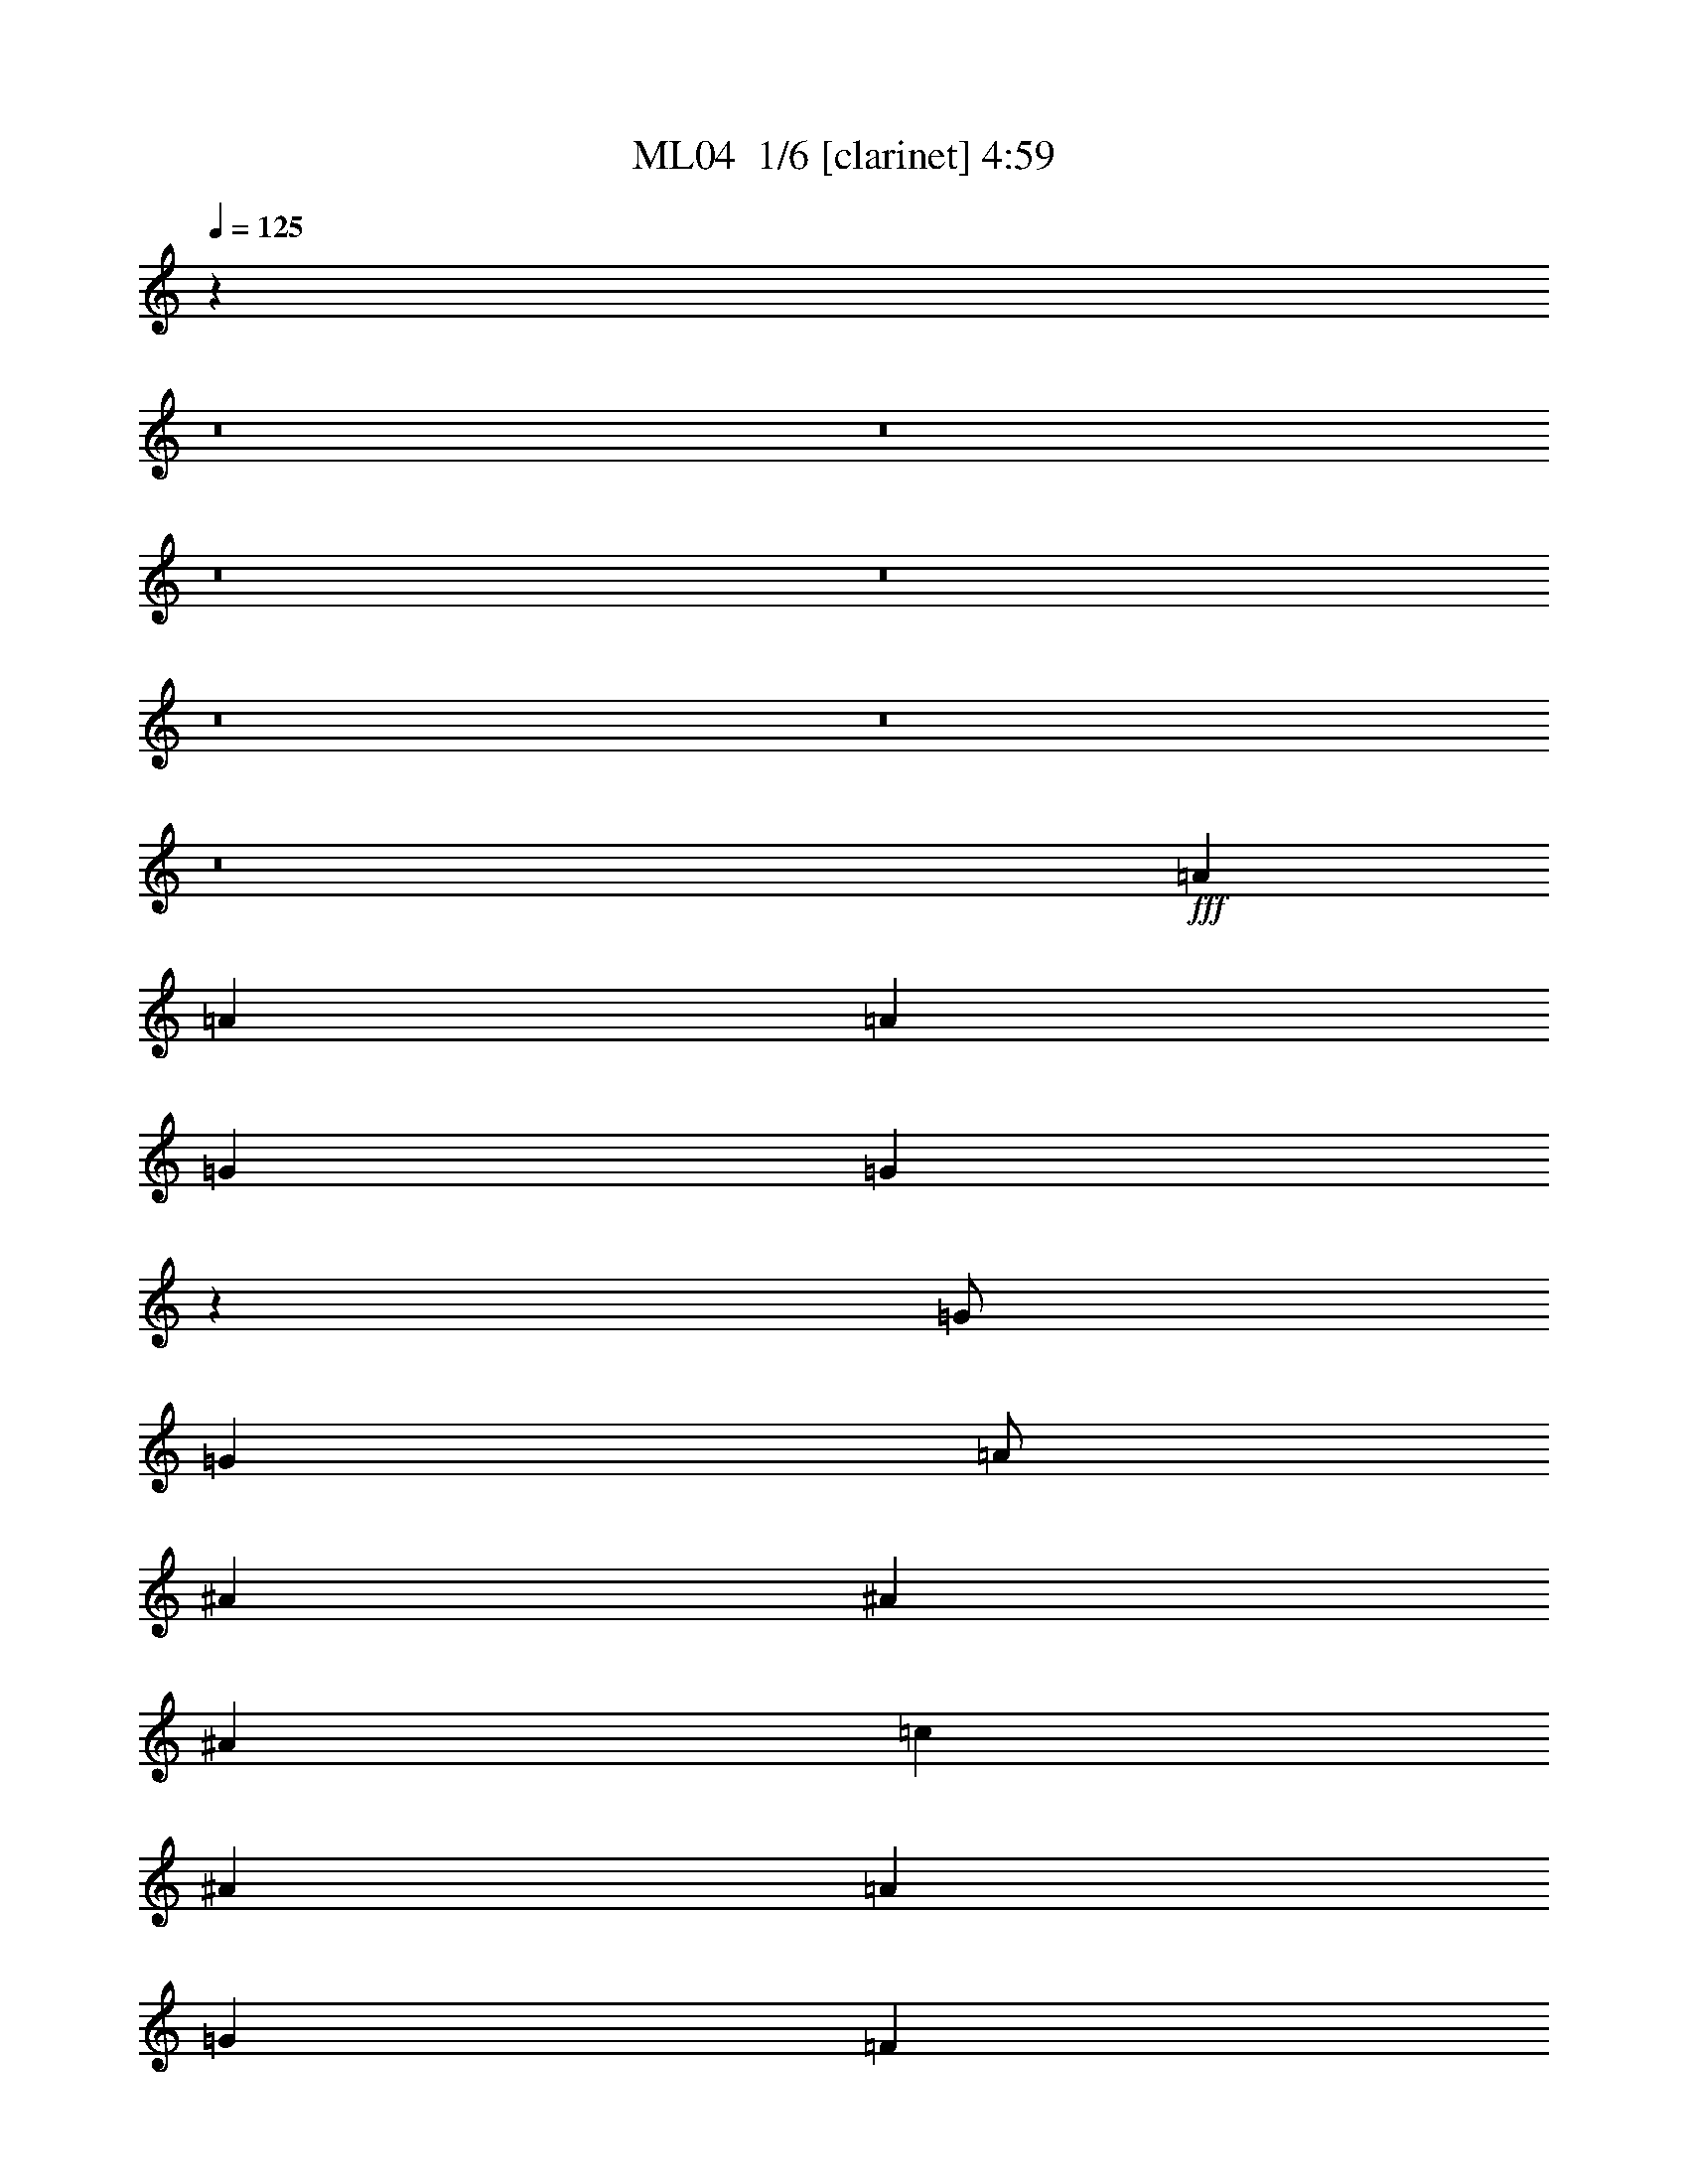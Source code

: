 % Produced with Bruzo's Transcoding Environment 2.0 alpha 
% Transcribed by Bruzo 

X:1
T: ML04  1/6 [clarinet] 4:59
Z: Transcribed with BruTE -19 303 1
L: 1/4
Q: 125
K: C
z3843/320
z8/1
z8/1
z8/1
z8/1
z8/1
z8/1
z8/1
+fff+
[=A12001/8000]
[=A4001/8000]
[=A12001/8000]
[=G4001/8000]
[=G7921/8000]
z6041/4000
[=G1/2]
[=G4001/8000]
[=A1/2]
[^A8001/8000]
[^A4001/8000]
[^A4001/8000]
[=c8001/8000]
[^A8001/8000]
[=A8001/4000]
[=G4001/8000]
[=F12001/8000]
[=d3977/2000]
z189/125
[=A4001/8000]
[=G8001/8000]
[=G1/2]
[=G4001/8000]
[=A1/2]
[=G6001/4000]
[^A8001/8000]
[^A4001/8000]
[^A1/2]
[=c4001/8000]
[^A12001/8000]
[=A16003/8000]
[=G1/2]
[=F6001/4000]
[=d789/800]
z257/500
[=c1/2]
[=d493/500]
z2057/4000
[=d1/2]
[=G3943/4000]
z1029/2000
[=G1/2]
[=d4001/8000]
[=d4001/8000]
[=d1/2]
[^A4001/8000]
[^A8001/8000]
[^A1/2]
[^A4001/8000]
[^A1/2]
[^A4001/8000]
[^A4001/8000]
[=A1/2]
[=A8001/4000]
[=G4001/8000]
[=F6001/4000]
[=d248/125]
z12131/8000
[=A4001/8000]
[=G8001/8000]
[=G4001/8000]
[=G1/2]
[=A4001/8000]
[=G12001/8000]
[^A8001/8000]
[^A4001/8000]
[^A4001/8000]
[=c1/2]
[^A6001/4000]
[=A8001/4000]
[=G4001/8000]
[=F12001/8000]
[=d1571/1600]
z4147/8000
[=c1/2]
[=d7853/8000]
z4149/8000
[=d4001/8000]
[=G157/160]
z4151/8000
[=G4001/8000]
[=d1/2]
[=d4001/8000]
[=d1/2]
[^A4001/8000]
[^A8001/8000]
[^A4001/8000]
[^A1/2]
[^A4001/8000]
[^A1/2]
[^A4001/8000]
[=A1/2]
[=A16003/8000]
[=G1/2]
[=F6001/4000]
[=d15837/8000]
z12167/8000
[=A1/2]
[=G8001/8000]
[=G4001/8000]
[=G1/2]
[=A4001/8000]
[=G6001/4000]
[^A8001/8000]
[^A1/2]
[^A4001/8000]
[=c1/2]
[^A6001/4000]
[=A8001/4000]
[=G4001/8000]
[=F12001/8000]
[=d391/400]
z2091/4000
[=c4001/8000]
[=d7817/8000]
z523/1000
[=d4001/8000]
[=G1563/1600]
z4187/8000
[=G1/2]
[=d4001/8000]
[=d1/2]
[=d4001/8000]
[^A1/2]
[^A8001/8000]
[^A4001/8000]
[^A4001/8000]
[^A1/2]
[^A4001/8000]
[^A1/2]
[=A4001/8000]
[=A8001/4000]
[=G1/2]
[=F6001/4000]
[=d7901/4000]
z6101/4000
[=A4001/8000]
[=G8001/8000]
[=G1/2]
[=G4001/8000]
[=A1/2]
[=G6001/4000]
[^A8001/8000]
[^A4001/8000]
[^A1/2]
[=c4001/8000]
[^A12001/8000]
[=A16003/8000]
[=G1/2]
[=F6001/4000]
[=d973/1000]
z4217/8000
[=c4001/8000]
[=d3891/4000]
z211/400
[=d1/2]
[=G389/400]
z2111/4000
[=G1/2]
[=d4001/8000]
[=d4001/8000]
[=d1/2]
[^A4001/8000]
[^A8001/8000]
[^A1/2]
[^A4001/8000]
[^A1/2]
[^A4001/8000]
[^A4001/8000]
[=A1/2]
[=A8001/4000]
[=G4001/8000]
[=F12001/8000]
[=d15767/8000]
z12237/8000
[=A4001/8000]
[=G8001/8000]
[=G4001/8000]
[=G1/2]
[=A4001/8000]
[=G12001/8000]
[^A8001/8000]
[^A4001/8000]
[^A4001/8000]
[=c1/2]
[^A6001/4000]
[=A8001/4000]
[=G1/2]
[=F6001/4000]
[=d7749/8000]
z4253/8000
[=c1/2]
[=d7747/8000]
z851/1600
[=d4001/8000]
[=G121/125]
z4257/8000
[=G4001/8000]
[=d1/2]
[=d4001/8000]
[=d1/2]
[^A4001/8000]
[^A8001/8000]
[^A4001/8000]
[^A1/2]
[^A4001/8000]
[^A1/2]
[^A4001/8000]
[=A1/2]
[=A16003/8000]
[=G1/2]
[=F6001/4000]
[=d15731/8000]
z12273/8000
[=A1/2]
[=G8001/8000]
[=G4001/8000]
[=G1/2]
[=A4001/8000]
[=G6001/4000]
[^A8001/8000]
[^A1/2]
[^A4001/8000]
[=c1/2]
[^A6001/4000]
[=A8001/4000]
[=G4001/8000]
[=F12001/8000]
[=d3857/4000]
z67/125
[=c4001/8000]
[=d7711/8000]
z429/800
[=d4001/8000]
[=G7709/8000]
z4293/8000
[=G1/2]
[=d4001/8000]
[=d1/2]
[=d4001/8000]
[^A1/2]
[^A8001/8000]
[^A4001/8000]
[^A1/2]
[^A4001/8000]
[^A4001/8000]
[^A1/2]
[=A4001/8000]
[=A8001/4000]
[=G1/2]
[=F6001/4000]
[=d981/500]
z3077/2000
[=A4001/8000]
[=G8001/8000]
[=G1/2]
[=G4001/8000]
[=A1/2]
[=G6001/4000]
[^A8001/8000]
[^A4001/8000]
[^A1/2]
[=c4001/8000]
[^A12001/8000]
[=A16003/8000]
[=G1/2]
[=F6001/4000]
[=d3839/4000]
z4323/8000
[=c4001/8000]
[=d1919/2000]
z2163/4000
[=d1/2]
[=G3837/4000]
z541/1000
[=G1/2]
[=d4001/8000]
[=d1/2]
[=d4001/8000]
[^A4001/8000]
[^A8001/8000]
[^A1/2]
[^A4001/8000]
[^A1/2]
[^A4001/8000]
[^A1/2]
[=A4001/8000]
[=A8001/4000]
[=G4001/8000]
[=F12001/8000]
[=d15661/8000]
z12343/8000
[=A4001/8000]
[=G8001/8000]
[=G1/2]
[=G4001/8000]
[=A4001/8000]
[=G12001/8000]
[^A8001/8000]
[^A4001/8000]
[^A1/2]
[=c4001/8000]
[^A6001/4000]
[=A8001/4000]
[=G1/2]
[=F6001/4000]
[=d7643/8000]
z4359/8000
[=c1/2]
[=d7641/8000]
z4361/8000
[=d1/2]
[=G7639/8000]
z4363/8000
[=G4001/8000]
[=d1/2]
[=d4001/8000]
[=d1/2]
[^A4001/8000]
[^A8001/8000]
[^A4001/8000]
[^A1/2]
[^A4001/8000]
[^A1/2]
[^A4001/8000]
[=A1/2]
[=A16003/8000]
[=G1/2]
[=F6001/4000]
[=d125/64]
z12379/8000
[=A1/2]
[=G8001/8000]
[=G4001/8000]
[=G1/2]
[=A4001/8000]
[=G6001/4000]
[^A8001/8000]
[^A1/2]
[^A4001/8000]
[=c1/2]
[^A6001/4000]
[=A8001/4000]
[=G4001/8000]
[=F12001/8000]
[=d951/1000]
z2197/4000
[=c4001/8000]
[=d1521/1600]
z1099/2000
[=d4001/8000]
[=G7603/8000]
z2199/4000
[=G4001/8000]
[=d4001/8000]
[=d1/2]
[=d4001/8000]
[^A1/2]
[^A8001/8000]
[^A4001/8000]
[^A1/2]
[^A4001/8000]
[^A4001/8000]
[^A1/2]
[=A4001/8000]
[=A8001/4000]
[=G1/2]
[=F6001/4000]
[=d1559/800]
z6207/4000
[=A1/2]
[=G4001/4000]
[=G1/2]
[=G4001/8000]
[=A1/2]
[=G6001/4000]
[^A8001/8000]
[^A4001/8000]
[^A1/2]
[=c4001/8000]
[^A12001/8000]
[=A8001/4000]
[=G4001/8000]
[=F6001/4000]
[=d1893/2000]
z4429/8000
[=c4001/8000]
[=d757/800]
z277/500
[=d1/2]
[=G473/500]
z2217/4000
[=G1/2]
[=d4001/8000]
[=d1/2]
[=d4001/8000]
[^A4001/8000]
[^A8001/8000]
[^A1/2]
[^A4001/8000]
[^A1/2]
[^A4001/8000]
[^A1/2]
[=A4001/8000]
[=A8001/4000]
[=G4001/8000]
[=F12001/8000]
[=d3111/1600]
z12449/8000
[=A4001/8000]
[=G8001/8000]
[=G1/2]
[=G4001/8000]
[=A4001/8000]
[=G12001/8000]
[^A8001/8000]
[^A4001/8000]
[^A1/2]
[=c4001/8000]
[^A6001/4000]
[=A8001/4000]
[=G1/2]
[=F6001/4000]
[=d7537/8000]
z893/1600
[=c1/2]
[=d1507/1600]
z4467/8000
[=d1/2]
[=G7533/8000]
z4469/8000
[=G4001/8000]
[=d1/2]
[=d4001/8000]
[=d1/2]
[^A4001/8000]
[^A8001/8000]
[^A4001/8000]
[^A1/2]
[^A4001/8000]
[^A1/2]
[^A4001/8000]
[=A1/2]
[=A8001/4000]
[=G4001/8000]
[=F6001/4000]
[=d15519/8000]
z2497/1600
[=A1/2]
[=G1503/1600]
z4487/8000
[=G1/2]
[=d4001/8000]
[=d1/2]
[=d4001/8000]
[^A4001/8000]
[^A8001/8000]
[^A1/2]
[^A4001/8000]
[^A1/2]
[^A4001/8000]
[^A1/2]
[=A4001/8000]
[=A8001/4000]
[=G4001/8000]
[=F12001/8000]
[=d8001/4000]
z6001/4000
[=A4001/8000]
[=G7997/8000]
z1001/2000
[=G4001/8000]
[=d4001/8000]
[=d1/2]
[=d4001/8000]
[^A1/2]
[^A8001/8000]
[^A4001/8000]
[^A1/2]
[^A4001/8000]
[^A1/2]
[^A4001/8000]
[=A4001/8000]
[=A8001/4000]
[=G1/2]
[=F6001/4000]
[=d999/500]
z601/400
[=A1/2]
[=G399/400]
z2011/4000
[=G4001/8000]
[=d1/2]
[=d4001/8000]
[=d1/2]
[^A4001/8000]
[^A8001/8000]
[^A1/2]
[^A4001/8000]
[^A4001/8000]
[^A1/2]
[^A4001/8000]
[=A1/2]
[=A8001/4000]
[=G4001/8000]
[=F6001/4000]
[=d7983/4000]
z6019/4000
[=A1/2]
[=G3981/4000]
z101/200
[=G1/2]
[=d4001/8000]
[=d1/2]
[=d4001/8000]
[^A1/2]
[^A4001/4000]
[^A1/2]
[^A4001/8000]
[^A1/2]
[^A4001/8000]
[^A1/2]
[=A4001/8000]
[=A8001/4000]
[=G4001/8000]
[=F12001/8000]
[=d15949/8000]
z2411/1600
[=A4001/8000]
[=G993/1000]
z4057/8000
[=G4001/8000]
[=d1/2]
[=d4001/8000]
[=d4001/8000]
[^A1/2]
[^A8001/8000]
[^A4001/8000]
[^A1/2]
[^A4001/8000]
[^A1/2]
[^A4001/8000]
[=A4001/8000]
[=A8001/4000]
[=G1/2]
[=F6001/4000]
[=d15931/8000]
z12073/8000
[=A1/2]
[=G7927/8000]
z163/320
[=G4001/8000]
[=d1/2]
[=d4001/8000]
[=d1/2]
[^A4001/8000]
[^A8001/8000]
[^A1/2]
[^A4001/8000]
[^A4001/8000]
[^A1/2]
[^A4001/8000]
[=A1/2]
[=A8001/4000]
[=G4001/8000]
[=F6001/4000]
[=d15913/8000]
z1209/800
[=A4001/8000]
[=G7909/8000]
z4093/8000
[=G1/2]
[=d4001/8000]
[=d1/2]
[=d4001/8000]
[^A1/2]
[^A4001/4000]
[^A1/2]
[^A4001/8000]
[^A1/2]
[^A4001/8000]
[^A1/2]
[=A4001/8000]
[=A8001/4000]
[=G4001/8000]
[=F12001/8000]
[=d1987/1000]
z3027/2000
[=A4001/8000]
[=G7891/8000]
z411/800
[=G4001/8000]
[=d1/2]
[=d4001/8000]
[=d4001/8000]
[^A1/2]
[^A8001/8000]
[^A4001/8000]
[^A1/2]
[^A4001/8000]
[^A1/2]
[^A4001/8000]
[=A4001/8000]
[=A8001/4000]
[=G1/2]
[=F6001/4000]
[=d7939/4000]
z11017/1000
[=d8001/8000]
[=d4001/8000]
[=d1/2]
[=d4001/8000]
[=d4001/8000]
[=d1/2]
[=d4001/8000]
[=d1/2]
[=d4001/8000]
[=d1/2]
[=d4001/8000]
[=d1/2]
[=d4001/8000]
[=d4001/8000]
[=d1/2]
[=d4001/8000]
[=d1/2]
[=d4001/8000]
[=d1/2]
[=d4001/8000]
[=d963/2000]
z16151/8000
[=d1/2]
[=d4001/8000]
[=d1/2]
[=d4001/8000]
[=d1/2]
[=d4001/8000]
[=d4001/8000]
[=d1/2]
[=d4001/8000]
[=d1/2]
[=d4001/8000]
[=d3843/8000]
z4079/4000
[=d4001/8000]
[=d3841/8000]
z103/16

X:2
T: ML04  2/6 [flute] 4:59
Z: Transcribed with BruTE 12 268 5
L: 1/4
Q: 125
K: C
z8001/2000
+fff+
[=D8001/2000]
[=G,1999/1000]
z4011/8000
[=G,4001/8000]
[=G,1/2]
[=A,4001/8000]
[^A,8001/8000]
[^A,1/2]
[^A,4001/8000]
[=C8001/8000]
[^A,8001/8000]
[=A,8001/4000]
[=G,4001/8000]
[=F,6001/4000]
[=D7989/4000]
z481/320
[=A,4001/8000]
[=G,8001/8000]
[=G,4001/8000]
[=G,1/2]
[=A,4001/8000]
[=G,12001/8000]
[^A,4001/4000]
[^A,1/2]
[^A,4001/8000]
[=C1/2]
[^A,6001/4000]
[=A,4793/1600]
z4039/8000
[=G,1/2]
[=D7961/8000]
z4041/8000
[=C1/2]
[=D7959/8000]
z4043/8000
[=D4001/8000]
[=G,1989/2000]
z809/1600
[=G,4001/8000]
[=D1/2]
[=D4001/8000]
[=D4001/8000]
[^A,1/2]
[^A,8001/8000]
[^A,4001/8000]
[^A,1/2]
[^A,4001/8000]
[^A,1/2]
[^A,4001/8000]
[=A,1/2]
[=A,16003/8000]
[=G,1/2]
[=F,6001/4000]
[=D15943/8000]
z12061/8000
[=A,1/2]
[=G,8001/8000]
[=G,4001/8000]
[=G,4001/8000]
[=A,1/2]
[=G,6001/4000]
[^A,8001/8000]
[^A,1/2]
[^A,4001/8000]
[=C1/2]
[^A,6001/4000]
[=A,2393/800]
z14429/1600
z8/1
z8/1
z8/1
z8/1
z8/1
z8/1
z8/1
[=D6401/1600]
[=G,317/160]
z519/1000
[=G,4001/8000]
[=G,1/2]
[=A,4001/8000]
[^A,8001/8000]
[^A,4001/8000]
[^A,1/2]
[=C8001/8000]
[^A,8001/8000]
[=A,16003/8000]
[=G,1/2]
[=F,6001/4000]
[=D15837/8000]
z12167/8000
[=A,1/2]
[=G,8001/8000]
[=G,4001/8000]
[=G,1/2]
[=A,4001/8000]
[=G,6001/4000]
[^A,8001/8000]
[^A,1/2]
[^A,4001/8000]
[=C1/2]
[^A,6001/4000]
[=A,1489/500]
z209/400
[=G,1/2]
[=D391/400]
z2091/4000
[=C4001/8000]
[=D7817/8000]
z523/1000
[=D4001/8000]
[=G,1563/1600]
z4187/8000
[=G,1/2]
[=D4001/8000]
[=D1/2]
[=D4001/8000]
[^A,1/2]
[^A,8001/8000]
[^A,4001/8000]
[^A,4001/8000]
[^A,1/2]
[^A,4001/8000]
[^A,1/2]
[=A,4001/8000]
[=A,8001/4000]
[=G,1/2]
[=F,6001/4000]
[=D7901/4000]
z6101/4000
[=A,4001/8000]
[=G,8001/8000]
[=G,1/2]
[=G,4001/8000]
[=A,1/2]
[=G,6001/4000]
[^A,8001/8000]
[^A,4001/8000]
[^A,1/2]
[=C4001/8000]
[^A,12001/8000]
[=A,23789/8000]
z1027/1000
[=D8001/2000]
[=G,789/400]
z4223/8000
[=G,4001/8000]
[=G,1/2]
[=A,4001/8000]
[^A,8001/8000]
[^A,1/2]
[^A,4001/8000]
[=C8001/8000]
[^A,8001/8000]
[=A,8001/4000]
[=G,4001/8000]
[=F,12001/8000]
[=D15767/8000]
z12237/8000
[=A,4001/8000]
[=G,8001/8000]
[=G,4001/8000]
[=G,1/2]
[=A,4001/8000]
[=G,12001/8000]
[^A,8001/8000]
[^A,4001/8000]
[^A,4001/8000]
[=C1/2]
[^A,6001/4000]
[=A,23753/8000]
z4251/8000
[=G,1/2]
[=D7749/8000]
z4253/8000
[=C1/2]
[=D7747/8000]
z851/1600
[=D4001/8000]
[=G,121/125]
z4257/8000
[=G,4001/8000]
[=D1/2]
[=D4001/8000]
[=D1/2]
[^A,4001/8000]
[^A,8001/8000]
[^A,4001/8000]
[^A,1/2]
[^A,4001/8000]
[^A,1/2]
[^A,4001/8000]
[=A,1/2]
[=A,16003/8000]
[=G,1/2]
[=F,6001/4000]
[=D15731/8000]
z12273/8000
[=A,1/2]
[=G,8001/8000]
[=G,4001/8000]
[=G,1/2]
[=A,4001/8000]
[=G,6001/4000]
[^A,8001/8000]
[^A,1/2]
[^A,4001/8000]
[=C1/2]
[^A,6001/4000]
[=A,11859/4000]
z2143/4000
[=G,1/2]
[=D3857/4000]
z67/125
[=C4001/8000]
[=D7711/8000]
z429/800
[=D4001/8000]
[=G,7709/8000]
z4293/8000
[=G,1/2]
[=D4001/8000]
[=D1/2]
[=D4001/8000]
[^A,1/2]
[^A,8001/8000]
[^A,4001/8000]
[^A,1/2]
[^A,4001/8000]
[^A,4001/8000]
[^A,1/2]
[=A,4001/8000]
[=A,8001/4000]
[=G,1/2]
[=F,6001/4000]
[=D981/500]
z3077/2000
[=A,4001/8000]
[=G,8001/8000]
[=G,1/2]
[=G,4001/8000]
[=A,1/2]
[=G,6001/4000]
[^A,8001/8000]
[^A,4001/8000]
[^A,1/2]
[=C4001/8000]
[^A,12001/8000]
[=A,23683/8000]
z4321/8000
[=G,4001/8000]
[=D3839/4000]
z4323/8000
[=C4001/8000]
[=D1919/2000]
z2163/4000
[=D1/2]
[=G,3837/4000]
z541/1000
[=G,1/2]
[=D4001/8000]
[=D1/2]
[=D4001/8000]
[^A,4001/8000]
[^A,8001/8000]
[^A,1/2]
[^A,4001/8000]
[^A,1/2]
[^A,4001/8000]
[^A,1/2]
[=A,4001/8000]
[=A,8001/4000]
[=G,4001/8000]
[=F,12001/8000]
[=D15661/8000]
z12343/8000
[=A,4001/8000]
[=G,8001/8000]
[=G,1/2]
[=G,4001/8000]
[=A,4001/8000]
[=G,12001/8000]
[^A,8001/8000]
[^A,4001/8000]
[^A,1/2]
[=C4001/8000]
[^A,6001/4000]
[=A,23647/8000]
z4357/8000
[=G,1/2]
[=D7643/8000]
z4359/8000
[=C1/2]
[=D7641/8000]
z4361/8000
[=D1/2]
[=G,7639/8000]
z4363/8000
[=G,4001/8000]
[=D1/2]
[=D4001/8000]
[=D1/2]
[^A,4001/8000]
[^A,8001/8000]
[^A,4001/8000]
[^A,1/2]
[^A,4001/8000]
[^A,1/2]
[^A,4001/8000]
[=A,1/2]
[=A,16003/8000]
[=G,1/2]
[=F,6001/4000]
[=D125/64]
z12379/8000
[=A,1/2]
[=G,8001/8000]
[=G,4001/8000]
[=G,1/2]
[=A,4001/8000]
[=G,6001/4000]
[^A,8001/8000]
[^A,1/2]
[^A,4001/8000]
[=C1/2]
[^A,6001/4000]
[=A,5903/2000]
z549/1000
[=G,1/2]
[=D951/1000]
z2197/4000
[=C4001/8000]
[=D1521/1600]
z1099/2000
[=D4001/8000]
[=G,7603/8000]
z2199/4000
[=G,4001/8000]
[=D4001/8000]
[=D1/2]
[=D4001/8000]
[^A,1/2]
[^A,8001/8000]
[^A,4001/8000]
[^A,1/2]
[^A,4001/8000]
[^A,4001/8000]
[^A,1/2]
[=A,4001/8000]
[=A,8001/4000]
[=G,1/2]
[=F,6001/4000]
[=D1559/800]
z6207/4000
[=A,1/2]
[=G,4001/4000]
[=G,1/2]
[=G,4001/8000]
[=A,1/2]
[=G,6001/4000]
[^A,8001/8000]
[^A,4001/8000]
[^A,1/2]
[=C4001/8000]
[^A,12001/8000]
[=A,23577/8000]
z4427/8000
[=G,4001/8000]
[=D1893/2000]
z4429/8000
[=C4001/8000]
[=D757/800]
z277/500
[=D1/2]
[=G,473/500]
z2217/4000
[=G,1/2]
[=D4001/8000]
[=D1/2]
[=D4001/8000]
[^A,4001/8000]
[^A,8001/8000]
[^A,1/2]
[^A,4001/8000]
[^A,1/2]
[^A,4001/8000]
[^A,1/2]
[=A,4001/8000]
[=A,8001/4000]
[=G,4001/8000]
[=F,12001/8000]
[=D3111/1600]
z12449/8000
[=A,4001/8000]
[=G,8001/8000]
[=G,1/2]
[=G,4001/8000]
[=A,4001/8000]
[=G,12001/8000]
[^A,8001/8000]
[^A,4001/8000]
[^A,1/2]
[=C4001/8000]
[^A,6001/4000]
[=A,23541/8000]
z2231/4000
[=G,4001/8000]
[=D7537/8000]
z893/1600
[=C1/2]
[=D1507/1600]
z4467/8000
[=D1/2]
[=G,7533/8000]
z4469/8000
[=G,4001/8000]
[=D1/2]
[=D4001/8000]
[=D1/2]
[^A,4001/8000]
[^A,8001/8000]
[^A,4001/8000]
[^A,1/2]
[^A,4001/8000]
[^A,1/2]
[^A,4001/8000]
[=A,1/2]
[=A,8001/4000]
[=G,4001/8000]
[=F,6001/4000]
[=D15519/8000]
z2497/1600
[=A,1/2]
[=G,1503/1600]
z4487/8000
[=G,1/2]
[=D4001/8000]
[=D1/2]
[=D4001/8000]
[^A,4001/8000]
[^A,8001/8000]
[^A,1/2]
[^A,4001/8000]
[^A,1/2]
[^A,4001/8000]
[^A,1/2]
[=A,4001/8000]
[=A,8001/4000]
[=G,4001/8000]
[=F,12001/8000]
[=D8001/4000]
z6001/4000
[=A,4001/8000]
[=G,7997/8000]
z1001/2000
[=G,4001/8000]
[=D4001/8000]
[=D1/2]
[=D4001/8000]
[^A,1/2]
[^A,8001/8000]
[^A,4001/8000]
[^A,1/2]
[^A,4001/8000]
[^A,1/2]
[^A,4001/8000]
[=A,4001/8000]
[=A,3997/2000]
z1001/500
[=D999/500]
z601/400
[=A,1/2]
[=G,399/400]
z2011/4000
[=G,4001/8000]
[=D1/2]
[=D4001/8000]
[=D1/2]
[^A,4001/8000]
[^A,8001/8000]
[^A,1/2]
[^A,4001/8000]
[^A,4001/8000]
[^A,1/2]
[^A,4001/8000]
[=A,1/2]
[=A,15971/8000]
z8017/4000
[=D7983/4000]
z6019/4000
[=A,1/2]
[=G,3981/4000]
z101/200
[=G,1/2]
[=D4001/8000]
[=D1/2]
[=D4001/8000]
[^A,1/2]
[^A,4001/4000]
[^A,1/2]
[^A,4001/8000]
[^A,1/2]
[^A,4001/8000]
[^A,1/2]
[=A,4001/8000]
[=A,15953/8000]
z16051/8000
[=D15949/8000]
z2411/1600
[=A,4001/8000]
[=G,993/1000]
z4057/8000
[=G,4001/8000]
[=D1/2]
[=D4001/8000]
[=D4001/8000]
[^A,1/2]
[^A,8001/8000]
[^A,4001/8000]
[^A,1/2]
[^A,4001/8000]
[^A,1/2]
[^A,4001/8000]
[=A,4001/8000]
[=A,3187/1600]
z16069/8000
[=D15931/8000]
z12073/8000
[=A,1/2]
[=G,7927/8000]
z163/320
[=G,4001/8000]
[=D1/2]
[=D4001/8000]
[=D1/2]
[^A,4001/8000]
[^A,8001/8000]
[^A,1/2]
[^A,4001/8000]
[^A,4001/8000]
[^A,1/2]
[^A,4001/8000]
[=A,1/2]
[=A,7959/4000]
z16087/8000
[=D15913/8000]
z1209/800
[=A,4001/8000]
[=G,7909/8000]
z4093/8000
[=G,1/2]
[=D4001/8000]
[=D1/2]
[=D4001/8000]
[^A,1/2]
[^A,4001/4000]
[^A,1/2]
[^A,4001/8000]
[^A,1/2]
[^A,4001/8000]
[^A,1/2]
[=A,4001/8000]
[=A,159/80]
z2013/1000
[=D1987/1000]
z3027/2000
[=A,4001/8000]
[=G,7891/8000]
z411/800
[=G,4001/8000]
[=D1/2]
[=D4001/8000]
[=D4001/8000]
[^A,1/2]
[^A,8001/8000]
[^A,4001/8000]
[^A,1/2]
[^A,4001/8000]
[^A,1/2]
[^A,4001/8000]
[=A,4001/8000]
[=A,7941/4000]
z8061/4000
[=D7939/4000]
z11017/1000
[=G8001/8000]
[=G4001/8000]
[=G1/2]
[=G4001/8000]
[=G4001/8000]
[=G1/2]
[=G4001/8000]
[=G1/2]
[=G4001/8000]
[=G1/2]
[=G4001/8000]
[=G1/2]
[=G4001/8000]
[=G4001/8000]
[=G1/2]
[=G4001/8000]
[=G1/2]
[=G4001/8000]
[=G1/2]
[=G4001/8000]
[=G1/2]
[=G4001/8000]
[=G4001/8000]
[=G8001/8000]
[=G1/2]
[=G4001/8000]
[=G1/2]
[=G4001/8000]
[=G1/2]
[=G4001/8000]
[=G4001/8000]
[=G1/2]
[=G4001/8000]
[=G1/2]
[=G4001/8000]
[=G1/2]
[=G8001/8000]
[=G1921/4000]
z111/16

X:3
T: ML04  3/6 [horn] 4:59
Z: Transcribed with BruTE -44 217 2
L: 1/4
Q: 125
K: C
z8001/2000
+fff+
[=D1/2=A1/2]
[=D4001/8000]
[=D4001/8000=F4001/8000]
[=D1/2]
[=D4001/8000=A4001/8000]
[=D1/2]
[=D4001/8000=A4001/8000]
[=D1/2=G1/2]
[=G,4001/8000=D4001/8000]
[=G,1/2]
[=G,4001/8000=B,4001/8000]
[=G,4001/8000]
[=G,1/2=D1/2]
[=G,4001/8000]
[=G,1/2=D1/2]
[=G,4001/8000=D4001/8000]
[=G1/2=d1/2]
[=G4001/8000]
[=G1/2^A1/2]
[=G4001/8000]
[=G4001/8000=e4001/8000]
[=G1/2]
[=G4001/8000=e4001/8000]
[=G1/2]
[=A4001/8000=f4001/8000]
[=A1/2]
[=A4001/8000=d4001/8000]
[=A1/2]
[=A4001/8000=e4001/8000]
[=A1/2]
[=A4001/8000=e4001/8000]
[=A4001/8000]
[=D1/2=A1/2]
[=D4001/8000]
[=D1/2=F1/2]
[=D4001/8000]
[=D1/2=A1/2]
[=D4001/8000]
[=D1/2=A1/2]
[=D4001/8000=G4001/8000]
[=G,4001/8000=D4001/8000]
[=G,1/2]
[=G,4001/8000=B,4001/8000]
[=G,1/2]
[=G,4001/8000=D4001/8000]
[=G,1/2]
[=G,4001/8000=D4001/8000]
[=G,1/2=D1/2]
[=G4001/8000=d4001/8000]
[=G4001/8000]
[=G1/2^A1/2]
[=G4001/8000]
[=G1/2=e1/2]
[=G4001/8000]
[=G1/2=e1/2]
[=G4001/8000]
[=D1/2=A1/2]
[=D4001/8000]
[=D1/2=F1/2]
[=D4001/8000]
[=D4001/8000=A4001/8000]
[=D1/2]
[=D4001/8000=A4001/8000]
[=D1/2=G1/2]
[=D4001/8000=A4001/8000]
[=D1/2]
[=D4001/8000=F4001/8000]
[=D1/2]
[=D4001/8000=A4001/8000]
[=D4001/8000]
[=D1/2=A1/2]
[=D4001/8000=G4001/8000]
[=G,1/2=D1/2]
[=G,4001/8000]
[=G,1/2=B,1/2]
[=G,4001/8000]
[=G,1/2=D1/2]
[=G,4001/8000]
[=G,4001/8000=D4001/8000]
[=G,1/2=D1/2]
[=G4001/8000=d4001/8000]
[=G1/2]
[=G4001/8000^A4001/8000]
[=G1/2]
[=G4001/8000=e4001/8000]
[=G1/2]
[=G4001/8000=e4001/8000]
[=G1/2]
[=A4001/8000=f4001/8000]
[=A4001/8000]
[=A1/2=d1/2]
[=A4001/8000]
[=A1/2=e1/2]
[=A4001/8000]
[=A1/2=e1/2]
[=A4001/8000]
[=D1/2=A1/2]
[=D4001/8000]
[=D4001/8000=F4001/8000]
[=D1/2]
[=D4001/8000=A4001/8000]
[=D1/2]
[=D4001/8000=A4001/8000]
[=D1/2=G1/2]
[=G,4001/8000=D4001/8000]
[=G,1/2]
[=G,4001/8000=B,4001/8000]
[=G,4001/8000]
[=G,1/2=D1/2]
[=G,4001/8000]
[=G,1/2=D1/2]
[=G,4001/8000=D4001/8000]
[=G1/2=d1/2]
[=G4001/8000]
[=G1/2^A1/2]
[=G4001/8000]
[=G1/2=e1/2]
[=G4001/8000]
[=G4001/8000=e4001/8000]
[=G1/2]
[=D4001/8000=A4001/8000]
[=D1/2]
[=D4001/8000=F4001/8000]
[=D1/2]
[=D4001/8000=A4001/8000]
[=D1/2]
[=D4001/8000=A4001/8000]
[=D4001/8000=G4001/8000]
[=D1/2=A1/2]
[=D4001/8000]
[=D1/2=F1/2]
[=D4001/8000]
[=D1/2=A1/2]
[=D4001/8000]
[=D1/2=A1/2]
[=D4001/8000=G4001/8000]
[=G,4001/8000=D4001/8000]
[=G,1/2]
[=G,4001/8000=B,4001/8000]
[=G,1/2]
[=G,4001/8000=D4001/8000]
[=G,1/2]
[=G,4001/8000=D4001/8000]
[=G,1/2=D1/2]
[=G4001/8000=d4001/8000]
[=G1/2]
[=G4001/8000^A4001/8000]
[=G4001/8000]
[=G1/2=e1/2]
[=G4001/8000]
[=G1/2=e1/2]
[=G4001/8000]
[=D1/2=A1/2]
[=D4001/8000]
[=D1/2=F1/2]
[=D4001/8000]
[=D4001/8000=A4001/8000]
[=D1/2]
[=D4001/8000=A4001/8000]
[=D1/2=G1/2]
[=D4001/8000=A4001/8000]
[=D1/2]
[=D4001/8000=F4001/8000]
[=D1/2]
[=D4001/8000=A4001/8000]
[=D4001/8000]
[=D1/2=A1/2]
[=D4001/8000=G4001/8000]
[=G,1/2=D1/2]
[=G,4001/8000]
[=G,1/2=B,1/2]
[=G,4001/8000]
[=G,1/2=D1/2]
[=G,4001/8000]
[=G,1/2=D1/2]
[=G,4001/8000=D4001/8000]
[=G4001/8000=d4001/8000]
[=G1/2]
[=G4001/8000^A4001/8000]
[=G1/2]
[=G4001/8000=e4001/8000]
[=G1/2]
[=G4001/8000=e4001/8000]
[=G1/2]
[=D4001/8000=A4001/8000]
[=D4001/8000]
[=D1/2=F1/2]
[=D4001/8000]
[=D1/2=A1/2]
[=D4001/8000]
[=D1/2=A1/2]
[=D4001/8000=G4001/8000]
[=D1/2=A1/2]
[=D4001/8000]
[=D4001/8000=F4001/8000]
[=D1/2]
[=D4001/8000=A4001/8000]
[=D1/2]
[=D4001/8000=A4001/8000]
[=D1/2=G1/2]
[=G,4001/8000=D4001/8000]
[=G,1/2]
[=G,4001/8000=B,4001/8000]
[=G,1/2]
[=G,4001/8000=D4001/8000]
[=G,4001/8000]
[=G,1/2=D1/2]
[=G,4001/8000=D4001/8000]
[=G1/2=d1/2]
[=G4001/8000]
[=G1/2^A1/2]
[=G4001/8000]
[=G1/2=e1/2]
[=G4001/8000]
[=G4001/8000=e4001/8000]
[=G1/2]
[=D4001/8000=A4001/8000]
[=D1/2]
[=D4001/8000=F4001/8000]
[=D1/2]
[=D4001/8000=A4001/8000]
[=D1/2]
[=D4001/8000=A4001/8000]
[=D4001/8000=G4001/8000]
[=D1/2=A1/2]
[=D4001/8000]
[=D1/2=F1/2]
[=D4001/8000]
[=D1/2=A1/2]
[=D4001/8000]
[=D1/2=A1/2]
[=D4001/8000=G4001/8000]
[=G,1/2=D1/2]
[=G,4001/8000]
[=G,4001/8000=B,4001/8000]
[=G,1/2]
[=G,4001/8000=D4001/8000]
[=G,1/2]
[=G,4001/8000=D4001/8000]
[=G,1/2=D1/2]
[=G4001/8000=d4001/8000]
[=G1/2]
[=G4001/8000^A4001/8000]
[=G4001/8000]
[=G1/2=e1/2]
[=G4001/8000]
[=G1/2=e1/2]
[=G4001/8000]
[=D1/2=A1/2]
[=D4001/8000]
[=D1/2=F1/2]
[=D4001/8000]
[=D4001/8000=A4001/8000]
[=D1/2]
[=D4001/8000=A4001/8000]
[=D1/2=G1/2]
[=D4001/8000=A4001/8000]
[=D1/2]
[=D4001/8000=F4001/8000]
[=D1/2]
[=D4001/8000=A4001/8000]
[=D1/2]
[=D4001/8000=A4001/8000]
[=D4001/8000=G4001/8000]
[=G,1/2=D1/2]
[=G,4001/8000]
[=G,1/2=B,1/2]
[=G,4001/8000]
[=G,1/2=D1/2]
[=G,4001/8000]
[=G,1/2=D1/2]
[=G,4001/8000=D4001/8000]
[=G4001/8000=d4001/8000]
[=G1/2]
[=G4001/8000^A4001/8000]
[=G1/2]
[=G4001/8000=e4001/8000]
[=G1/2]
[=G4001/8000=e4001/8000]
[=G1/2]
[=D4001/8000=A4001/8000]
[=D4001/8000]
[=D1/2=F1/2]
[=D4001/8000]
[=D1/2=A1/2]
[=D4001/8000]
[=D1/2=A1/2]
[=D4001/8000=G4001/8000]
[=D1/2=A1/2]
[=D4001/8000]
[=D1/2=F1/2]
[=D4001/8000]
[=D4001/8000=A4001/8000]
[=D1/2]
[=D4001/8000=A4001/8000]
[=D1/2=G1/2]
[=G,4001/8000=D4001/8000]
[=G,1/2]
[=G,4001/8000=B,4001/8000]
[=G,1/2]
[=G,4001/8000=D4001/8000]
[=G,4001/8000]
[=G,1/2=D1/2]
[=G,4001/8000=D4001/8000]
[=G1/2=d1/2]
[=G4001/8000]
[=G1/2^A1/2]
[=G4001/8000]
[=G1/2=e1/2]
[=G4001/8000]
[=G4001/8000=e4001/8000]
[=G1/2]
[=D4001/8000=A4001/8000]
[=D1/2]
[=D4001/8000=F4001/8000]
[=D1/2]
[=D4001/8000=A4001/8000]
[=D1/2]
[=D4001/8000=A4001/8000]
[=D1/2=G1/2]
[=D4001/8000=A4001/8000]
[=D4001/8000]
[=D1/2=F1/2]
[=D4001/8000]
[=D1/2=A1/2]
[=D4001/8000]
[=D1/2=A1/2]
[=D4001/8000=G4001/8000]
[=G,1/2=D1/2]
[=G,4001/8000]
[=G,4001/8000=B,4001/8000]
[=G,1/2]
[=G,4001/8000=D4001/8000]
[=G,1/2]
[=G,4001/8000=D4001/8000]
[=G,1/2=D1/2]
[=G4001/8000=d4001/8000]
[=G1/2]
[=G4001/8000^A4001/8000]
[=G4001/8000]
[=G1/2=e1/2]
[=G4001/8000]
[=G1/2=e1/2]
[=G4001/8000]
[=D1/2=A1/2]
[=D4001/8000]
[=D1/2=F1/2]
[=D4001/8000]
[=D1/2=A1/2]
[=D4001/8000]
[=D4001/8000=A4001/8000]
[=D1/2=G1/2]
[=D4001/8000=A4001/8000]
[=D1/2]
[=D4001/8000=F4001/8000]
[=D1/2]
[=D4001/8000=A4001/8000]
[=D1/2]
[=D4001/8000=A4001/8000]
[=D4001/8000=G4001/8000]
[=G,1/2=D1/2]
[=G,4001/8000]
[=G,1/2=B,1/2]
[=G,4001/8000]
[=G,1/2=D1/2]
[=G,4001/8000]
[=G,1/2=D1/2]
[=G,4001/8000=D4001/8000]
[=G4001/8000=d4001/8000]
[=G1/2]
[=G4001/8000^A4001/8000]
[=G1/2]
[=G4001/8000=e4001/8000]
[=G1/2]
[=G4001/8000=e4001/8000]
[=G1/2]
[=D4001/8000=A4001/8000]
[=D1/2]
[=D4001/8000=F4001/8000]
[=D4001/8000]
[=D1/2=A1/2]
[=D4001/8000]
[=D1/2=A1/2]
[=D4001/8000=G4001/8000]
[=D1/2=A1/2]
[=D4001/8000]
[=D1/2=F1/2]
[=D4001/8000]
[=D4001/8000=A4001/8000]
[=D1/2]
[=D4001/8000=A4001/8000]
[=D1/2=G1/2]
[=G,4001/8000=D4001/8000]
[=G,1/2]
[=G,4001/8000=B,4001/8000]
[=G,1/2]
[=G,4001/8000=D4001/8000]
[=G,4001/8000]
[=G,1/2=D1/2]
[=G,4001/8000=D4001/8000]
[=G1/2=d1/2]
[=G4001/8000]
[=G1/2^A1/2]
[=G4001/8000]
[=G1/2=e1/2]
[=G4001/8000]
[=G4001/8000=e4001/8000]
[=G1/2]
[=D4001/8000=A4001/8000]
[=D1/2]
[=D4001/8000=F4001/8000]
[=D1/2]
[=D4001/8000=A4001/8000]
[=D1/2]
[=D4001/8000=A4001/8000]
[=D1/2=G1/2]
[=D4001/8000=A4001/8000]
[=D4001/8000]
[=D1/2=F1/2]
[=D4001/8000]
[=D1/2=A1/2]
[=D4001/8000]
[=D1/2=A1/2]
[=D4001/8000=G4001/8000]
[=G,1/2=D1/2]
[=G,4001/8000]
[=G,4001/8000=B,4001/8000]
[=G,1/2]
[=G,4001/8000=D4001/8000]
[=G,1/2]
[=G,4001/8000=D4001/8000]
[=G,1/2=D1/2]
[=G4001/8000=d4001/8000]
[=G1/2]
[=G4001/8000^A4001/8000]
[=G4001/8000]
[=G1/2=e1/2]
[=G4001/8000]
[=G1/2=e1/2]
[=G4001/8000]
[=D1/2=A1/2]
[=D4001/8000]
[=D1/2=F1/2]
[=D4001/8000]
[=D1/2=A1/2]
[=D4001/8000]
[=D4001/8000=A4001/8000]
[=D1/2=G1/2]
[=D4001/8000=A4001/8000]
[=D1/2]
[=D4001/8000=F4001/8000]
[=D1/2]
[=D4001/8000=A4001/8000]
[=D1/2]
[=D4001/8000=A4001/8000]
[=D4001/8000=G4001/8000]
[=G,1/2=D1/2]
[=G,4001/8000]
[=G,1/2=B,1/2]
[=G,4001/8000]
[=G,1/2=D1/2]
[=G,4001/8000]
[=G,1/2=D1/2]
[=G,4001/8000=D4001/8000]
[=G4001/8000=d4001/8000]
[=G1/2]
[=G4001/8000^A4001/8000]
[=G1/2]
[=G4001/8000=e4001/8000]
[=G1/2]
[=G4001/8000=e4001/8000]
[=G1/2]
[=D4001/8000=A4001/8000]
[=D1/2]
[=D4001/8000=F4001/8000]
[=D4001/8000]
[=D1/2=A1/2]
[=D4001/8000]
[=D1/2=A1/2]
[=D4001/8000=G4001/8000]
[=D1/2=A1/2]
[=D4001/8000]
[=D1/2=F1/2]
[=D4001/8000]
[=D4001/8000=A4001/8000]
[=D1/2]
[=D4001/8000=A4001/8000]
[=D1/2=G1/2]
[=G,4001/8000=D4001/8000]
[=G,1/2]
[=G,4001/8000=B,4001/8000]
[=G,1/2]
[=G,4001/8000=D4001/8000]
[=G,4001/8000]
[=G,1/2=D1/2]
[=G,4001/8000=D4001/8000]
[=G1/2=d1/2]
[=G4001/8000]
[=G1/2^A1/2]
[=G4001/8000]
[=G1/2=e1/2]
[=G4001/8000]
[=G1/2=e1/2]
[=G4001/8000]
[=D4001/8000=A4001/8000]
[=D1/2]
[=D4001/8000=F4001/8000]
[=D1/2]
[=D4001/8000=A4001/8000]
[=D1/2]
[=D4001/8000=A4001/8000]
[=D1/2=G1/2]
[=D4001/8000=A4001/8000]
[=D4001/8000]
[=D1/2=F1/2]
[=D4001/8000]
[=D1/2=A1/2]
[=D4001/8000]
[=D1/2=A1/2]
[=D4001/8000=G4001/8000]
[=G,1/2=D1/2]
[=G,4001/8000]
[=G,4001/8000=B,4001/8000]
[=G,1/2]
[=G,4001/8000=D4001/8000]
[=G,1/2]
[=G,4001/8000=D4001/8000]
[=G,1/2=D1/2]
[=G4001/8000=d4001/8000]
[=G1/2]
[=G4001/8000^A4001/8000]
[=G1/2]
[=G4001/8000=e4001/8000]
[=G4001/8000]
[=G1/2=e1/2]
[=G4001/8000]
[=D1/2=A1/2]
[=D4001/8000]
[=D1/2=F1/2]
[=D4001/8000]
[=D1/2=A1/2]
[=D4001/8000]
[=D4001/8000=A4001/8000]
[=D1/2=G1/2]
[=D4001/8000=A4001/8000]
[=D1/2]
[=D4001/8000=F4001/8000]
[=D1/2]
[=D4001/8000=A4001/8000]
[=D1/2]
[=D4001/8000=A4001/8000]
[=D4001/8000=G4001/8000]
[=G,1/2=D1/2]
[=G,4001/8000]
[=G,1/2=B,1/2]
[=G,4001/8000]
[=G,1/2=D1/2]
[=G,4001/8000]
[=G,1/2=D1/2]
[=G,4001/8000=D4001/8000]
[=G1/2=d1/2]
[=G4001/8000]
[=G4001/8000^A4001/8000]
[=G1/2]
[=G4001/8000=e4001/8000]
[=G1/2]
[=G4001/8000=e4001/8000]
[=G1/2]
[=D4001/8000=A4001/8000]
[=D1/2]
[=D4001/8000=F4001/8000]
[=D4001/8000]
[=D1/2=A1/2]
[=D4001/8000]
[=D1/2=A1/2]
[=D4001/8000=G4001/8000]
[=D1/2=A1/2]
[=D4001/8000]
[=D1/2=F1/2]
[=D4001/8000]
[=D4001/8000=A4001/8000]
[=D1/2]
[=D4001/8000=A4001/8000]
[=D1/2=G1/2]
[=G,4001/8000=D4001/8000]
[=G,1/2]
[=G,4001/8000=B,4001/8000]
[=G,1/2]
[=G,4001/8000=D4001/8000]
[=G,1/2]
[=G,4001/8000=D4001/8000]
[=G,4001/8000=D4001/8000]
[=G1/2=d1/2]
[=G4001/8000]
[=G1/2^A1/2]
[=G4001/8000]
[=G1/2=e1/2]
[=G4001/8000]
[=G1/2=e1/2]
[=G4001/8000]
[=D4001/8000=A4001/8000]
[=D1/2]
[=D4001/8000=F4001/8000]
[=D1/2]
[=D4001/8000=A4001/8000]
[=D1/2]
[=D4001/8000=A4001/8000]
[=D1/2=G1/2]
[=D4001/8000=A4001/8000]
[=D4001/8000]
[=D1/2=F1/2]
[=D4001/8000]
[=D1/2=A1/2]
[=D4001/8000]
[=D1/2=A1/2]
[=D4001/8000=G4001/8000]
[=G,1/2=D1/2]
[=G,4001/8000]
[=G,1/2=B,1/2]
[=G,4001/8000]
[=G,4001/8000=D4001/8000]
[=G,1/2]
[=G,4001/8000=D4001/8000]
[=G,1/2=D1/2]
[=G4001/8000=d4001/8000]
[=G1/2]
[=G4001/8000^A4001/8000]
[=G1/2]
[=G4001/8000=e4001/8000]
[=G4001/8000]
[=G1/2=e1/2]
[=G4001/8000]
[=D1/2=A1/2]
[=D4001/8000]
[=D1/2=F1/2]
[=D4001/8000]
[=D1/2=A1/2]
[=D4001/8000]
[=D4001/8000=A4001/8000]
[=D1/2=G1/2]
[=D4001/8000=A4001/8000]
[=D1/2]
[=D4001/8000=F4001/8000]
[=D1/2]
[=D4001/8000=A4001/8000]
[=D1/2]
[=D4001/8000=A4001/8000]
[=D1/2=G1/2]
[=G,4001/8000=D4001/8000]
[=G,4001/8000]
[=G,1/2=B,1/2]
[=G,4001/8000]
[=G,1/2=D1/2]
[=G,4001/8000]
[=G,1/2=D1/2]
[=G,4001/8000=D4001/8000]
[=G1/2=d1/2]
[=G4001/8000]
[=G4001/8000^A4001/8000]
[=G1/2]
[=G4001/8000=e4001/8000]
[=G1/2]
[=G4001/8000=e4001/8000]
[=G1/2]
[=D4001/8000=A4001/8000]
[=D1/2]
[=D4001/8000=F4001/8000]
[=D4001/8000]
[=D1/2=A1/2]
[=D4001/8000]
[=D1/2=A1/2]
[=D4001/8000=G4001/8000]
[=D1/2=A1/2]
[=D4001/8000]
[=D1/2=F1/2]
[=D4001/8000]
[=D1/2=A1/2]
[=D4001/8000]
[=D4001/8000=A4001/8000]
[=D1/2=G1/2]
[=G,4001/8000=D4001/8000]
[=G,1/2]
[=G,4001/8000=B,4001/8000]
[=G,1/2]
[=G,4001/8000=D4001/8000]
[=G,1/2]
[=G,4001/8000=D4001/8000]
[=G,4001/8000=D4001/8000]
[=G1/2=d1/2]
[=G4001/8000]
[=G1/2^A1/2]
[=G4001/8000]
[=G1/2=e1/2]
[=G4001/8000]
[=G1/2=e1/2]
[=G4001/8000]
[=D4001/8000=A4001/8000]
[=D1/2]
[=D4001/8000=F4001/8000]
[=D1/2]
[=D4001/8000=A4001/8000]
[=D1/2]
[=D4001/8000=A4001/8000]
[=D1/2=G1/2]
[=D4001/8000=A4001/8000]
[=D1/2]
[=D4001/8000=F4001/8000]
[=D4001/8000]
[=D1/2=A1/2]
[=D4001/8000]
[=D1/2=A1/2]
[=D4001/8000=G4001/8000]
[=G,1/2=D1/2]
[=G,4001/8000]
[=G,1/2=B,1/2]
[=G,4001/8000]
[=G,4001/8000=D4001/8000]
[=G,1/2]
[=G,4001/8000=D4001/8000]
[=G,1/2=D1/2]
[=G4001/8000=d4001/8000]
[=G1/2]
[=G4001/8000^A4001/8000]
[=G1/2]
[=G4001/8000=e4001/8000]
[=G4001/8000]
[=G1/2=e1/2]
[=G4001/8000]
[=D1/2=A1/2]
[=D4001/8000]
[=D1/2=F1/2]
[=D4001/8000]
[=D1/2=A1/2]
[=D4001/8000]
[=D1/2=A1/2]
[=D4001/8000=G4001/8000]
[=D4001/8000=A4001/8000]
[=D1/2]
[=D4001/8000=F4001/8000]
[=D1/2]
[=D4001/8000=A4001/8000]
[=D1/2]
[=D4001/8000=A4001/8000]
[=D1/2=G1/2]
[=G,4001/8000=D4001/8000]
[=G,4001/8000]
[=G,1/2=B,1/2]
[=G,4001/8000]
[=G,1/2=D1/2]
[=G,4001/8000]
[=G,1/2=D1/2]
[=G,4001/8000=D4001/8000]
[=G1/2=d1/2]
[=G4001/8000]
[=G4001/8000^A4001/8000]
[=G1/2]
[=G4001/8000=e4001/8000]
[=G1/2]
[=G4001/8000=e4001/8000]
[=G1/2]
[=D4001/8000=A4001/8000]
[=D1/2]
[=D4001/8000=F4001/8000]
[=D1/2]
[=D4001/8000=A4001/8000]
[=D4001/8000]
[=D1/2=A1/2]
[=D4001/8000=G4001/8000]
[=D1/2=A1/2]
[=D4001/8000]
[=D1/2=F1/2]
[=D4001/8000]
[=D1/2=A1/2]
[=D4001/8000]
[=D4001/8000=A4001/8000]
[=D1/2=G1/2]
[=G,4001/8000=D4001/8000]
[=G,1/2]
[=G,4001/8000=B,4001/8000]
[=G,1/2]
[=G,4001/8000=D4001/8000]
[=G,1/2]
[=G,4001/8000=D4001/8000]
[=G,4001/8000=D4001/8000]
[=G1/2=d1/2]
[=G4001/8000]
[=G1/2^A1/2]
[=G4001/8000]
[=G1/2=e1/2]
[=G4001/8000]
[=G1/2=e1/2]
[=G4001/8000]
[=D4001/8000=A4001/8000]
[=D1/2]
[=D4001/8000=F4001/8000]
[=D1/2]
[=D4001/8000=A4001/8000]
[=D1/2]
[=D4001/8000=A4001/8000]
[=D1/2=G1/2]
[=D4001/8000=A4001/8000]
[=D1/2]
[=D4001/8000=F4001/8000]
[=D4001/8000]
[=D1/2=A1/2]
[=D4001/8000]
[=D1/2=A1/2]
[=D4001/8000=G4001/8000]
[=G,1/2=D1/2]
[=G,4001/8000]
[=G,1/2=B,1/2]
[=G,4001/8000]
[=G,4001/8000=D4001/8000]
[=G,1/2]
[=G,4001/8000=D4001/8000]
[=G,1/2=D1/2]
[=G4001/8000=d4001/8000]
[=G1/2]
[=G4001/8000^A4001/8000]
[=G1/2]
[=G4001/8000=e4001/8000]
[=G4001/8000]
[=G1/2=e1/2]
[=G4001/8000]
[=D1/2=A1/2]
[=D4001/8000]
[=D1/2=F1/2]
[=D4001/8000]
[=D1/2=A1/2]
[=D4001/8000]
[=D1/2=A1/2]
[=D4001/8000=G4001/8000]
[=D4001/8000=A4001/8000]
[=D1/2]
[=D4001/8000=F4001/8000]
[=D1/2]
[=D4001/8000=A4001/8000]
[=D1/2]
[=D4001/8000=A4001/8000]
[=D1/2=G1/2]
[=G,4001/8000=D4001/8000]
[=G,4001/8000]
[=G,1/2=B,1/2]
[=G,4001/8000]
[=G,1/2=D1/2]
[=G,4001/8000]
[=G,1/2=D1/2]
[=G,4001/8000=D4001/8000]
[=G1/2=d1/2]
[=G4001/8000]
[=G4001/8000^A4001/8000]
[=G1/2]
[=G4001/8000=e4001/8000]
[=G1/2]
[=G4001/8000=e4001/8000]
[=G1/2]
[=D4001/8000=A4001/8000]
[=D1/2]
[=D4001/8000=F4001/8000]
[=D1/2]
[=D4001/8000=A4001/8000]
[=D4001/8000]
[=D1/2=A1/2]
[=D4001/8000=G4001/8000]
[=D1/2=A1/2]
[=D4001/8000]
[=D1/2=F1/2]
[=D4001/8000]
[=D1/2=A1/2]
[=D4001/8000]
[=D4001/8000=A4001/8000]
[=D1/2=G1/2]
[=G,4001/8000=D4001/8000]
[=G,1/2]
[=G,4001/8000=B,4001/8000]
[=G,1/2]
[=G,4001/8000=D4001/8000]
[=G,1/2]
[=G,4001/8000=D4001/8000]
[=G,4001/8000=D4001/8000]
[=G1/2=d1/2]
[=G4001/8000]
[=G1/2^A1/2]
[=G4001/8000]
[=G1/2=e1/2]
[=G4001/8000]
[=G1/2=e1/2]
[=G4001/8000]
[=D1/2=A1/2]
[=D4001/8000]
[=D4001/8000=F4001/8000]
[=D1/2]
[=D4001/8000=A4001/8000]
[=D1/2]
[=D4001/8000=A4001/8000]
[=D1/2=G1/2]
[=D4001/8000=A4001/8000]
[=D1/2]
[=D4001/8000=F4001/8000]
[=D4001/8000]
[=D1/2=A1/2]
[=D4001/8000]
[=D1/2=A1/2]
[=D4001/8000=G4001/8000]
[=G,1/2=D1/2]
[=G,4001/8000]
[=G,1/2=B,1/2]
[=G,4001/8000]
[=G,4001/8000=D4001/8000]
[=G,1/2]
[=G,4001/8000=D4001/8000]
[=G,1/2=D1/2]
[=G4001/8000=d4001/8000]
[=G1/2]
[=G4001/8000^A4001/8000]
[=G1/2]
[=G4001/8000=e4001/8000]
[=G1/2]
[=G4001/8000=e4001/8000]
[=G4001/8000]
[=D1/2=A1/2]
[=D4001/8000]
[=D1/2=F1/2]
[=D4001/8000]
[=D1/2=A1/2]
[=D4001/8000]
[=D1/2=A1/2]
[=D4001/8000=G4001/8000]
[=D4001/8000=A4001/8000]
[=D1/2]
[=D4001/8000=F4001/8000]
[=D1/2]
[=D4001/8000=A4001/8000]
[=D1/2]
[=D4001/8000=A4001/8000]
[=D1/2=G1/2]
[=G,4001/8000=D4001/8000]
[=G,4001/8000]
[=G,1/2=B,1/2]
[=G,4001/8000]
[=G,1/2=D1/2]
[=G,4001/8000]
[=G,1/2=D1/2]
[=G,4001/8000=D4001/8000]
[=G1/2=d1/2]
[=G4001/8000]
[=G1/2^A1/2]
[=G4001/8000]
[=G4001/8000=e4001/8000]
[=G1/2]
[=G4001/8000=e4001/8000]
[=G1/2]
[=D4001/8000=A4001/8000]
[=D1/2]
[=D4001/8000=F4001/8000]
[=D1/2]
[=D4001/8000=A4001/8000]
[=D4001/8000]
[=D1/2=A1/2]
[=D4001/8000=G4001/8000]
[=D1/2=A1/2]
[=D4001/8000]
[=D1/2=F1/2]
[=D4001/8000]
[=D1/2=A1/2]
[=D4001/8000]
[=D4001/8000=A4001/8000]
[=D1/2=G1/2]
[=G,4001/8000=D4001/8000]
[=G,1/2]
[=G,4001/8000=B,4001/8000]
[=G,1/2]
[=G,4001/8000=D4001/8000]
[=G,1/2]
[=G,4001/8000=D4001/8000]
[=G,1/2=D1/2]
[=G4001/8000=d4001/8000]
[=G4001/8000]
[=G1/2^A1/2]
[=G4001/8000]
[=G1/2=e1/2]
[=G4001/8000]
[=G1/2=e1/2]
[=G4001/8000]
[=D1/2=A1/2]
[=D4001/8000]
[=D4001/8000=F4001/8000]
[=D1/2]
[=D4001/8000=A4001/8000]
[=D1/2]
[=D4001/8000=A4001/8000]
[=D1/2=G1/2]
[=D4001/8000=A4001/8000]
[=D1/2]
[=D4001/8000=F4001/8000]
[=D4001/8000]
[=D1/2=A1/2]
[=D4001/8000]
[=D1/2=A1/2]
[=D4001/8000=G4001/8000]
[=G,1/2=D1/2]
[=G,4001/8000]
[=G,1/2=B,1/2]
[=G,4001/8000]
[=G,1/2=D1/2]
[=G,4001/8000]
[=G,4001/8000=D4001/8000]
[=G,1/2=D1/2]
[=G4001/8000=d4001/8000]
[=G1/2]
[=G4001/8000^A4001/8000]
[=G1/2]
[=G4001/8000=e4001/8000]
[=G1/2]
[=G4001/8000=e4001/8000]
[=G4001/8000]
[=D1/2=A1/2]
[=D4001/8000]
[=D1/2=F1/2]
[=D4001/8000]
[=D1/2=A1/2]
[=D4001/8000]
[=D1/2=A1/2]
[=D4001/8000=G4001/8000]
[=D4001/8000=A4001/8000]
[=D1/2]
[=D4001/8000=F4001/8000]
[=D1/2]
[=D4001/8000=A4001/8000]
[=D1/2]
[=D4001/8000=A4001/8000]
[=D1/2=G1/2]
[=G,4001/8000=D4001/8000]
[=G,1/2]
[=G,4001/8000=B,4001/8000]
[=G,4001/8000]
[=G,1/2=D1/2]
[=G,4001/8000]
[=G,1/2=D1/2]
[=G,4001/8000=D4001/8000]
[=G1/2=d1/2]
[=G4001/8000]
[=G1/2^A1/2]
[=G4001/8000]
[=G4001/8000=e4001/8000]
[=G1/2]
[=G4001/8000=e4001/8000]
[=G1/2]
[=D4001/8000=A4001/8000]
[=D1/2]
[=D4001/8000=F4001/8000]
[=D1/2]
[=D4001/8000=A4001/8000]
[=D4001/8000]
[=D1/2=A1/2]
[=D4001/8000=G4001/8000]
[=D1/2=A1/2]
[=D4001/8000]
[=D1/2=F1/2]
[=D4001/8000]
[=D1/2=A1/2]
[=D4001/8000]
[=D1/2=A1/2]
[=D4001/8000=G4001/8000]
[=G,4001/8000=D4001/8000]
[=G,1/2]
[=G,4001/8000=B,4001/8000]
[=G,1/2]
[=G,4001/8000=D4001/8000]
[=G,1/2]
[=G,4001/8000=D4001/8000]
[=G,1/2=D1/2]
[=G4001/8000=d4001/8000]
[=G4001/8000]
[=G1/2^A1/2]
[=G4001/8000]
[=G1/2=e1/2]
[=G4001/8000]
[=G1/2=e1/2]
[=G4001/8000]
[=D1/2=A1/2]
[=D4001/8000]
[=D4001/8000=F4001/8000]
[=D1/2]
[=D4001/8000=A4001/8000]
[=D1/2]
[=D4001/8000=A4001/8000]
[=D1/2=G1/2]
[=D4001/8000=A4001/8000]
[=D1/2]
[=D4001/8000=F4001/8000]
[=D1/2]
[=D4001/8000=A4001/8000]
[=D4001/8000]
[=D1/2=A1/2]
[=D4001/8000=G4001/8000]
[=G,1/2=D1/2]
[=G,4001/8000]
[=G,1/2=B,1/2]
[=G,4001/8000]
[=G,1/2=D1/2]
[=G,4001/8000]
[=G,4001/8000=D4001/8000]
[=G,1/2=D1/2]
[=G4001/8000=d4001/8000]
[=G1/2]
[=G4001/8000^A4001/8000]
[=G1/2]
[=G4001/8000=e4001/8000]
[=G1/2]
[=G4001/8000=e4001/8000]
[=G4001/8000]
[=D1/2=A1/2]
[=D4001/8000]
[=D1/2=F1/2]
[=D4001/8000]
[=D1/2=A1/2]
[=D4001/8000]
[=D1/2=A1/2]
[=D4001/8000=G4001/8000]
[=D1/2=A1/2]
[=D4001/8000]
[=D4001/8000=F4001/8000]
[=D1/2]
[=D4001/8000=A4001/8000]
[=D1/2]
[=D4001/8000=A4001/8000]
[=D1/2=G1/2]
[=D4001/8000=A4001/8000]
[=D1/2]
[=D4001/8000=G4001/8000]
[=D4001/8000=G4001/8000]
[=D1/2=F1/2]
[=D4001/8000]
[=D1/2]
[=D4001/8000]
[=G,7869/8000]
z4017/1000
[=D8001/8000=G8001/8000=d8001/8000]
[=D4001/8000=G4001/8000=d4001/8000]
[=D1/2=G1/2=d1/2]
[=D4001/8000=G4001/8000=d4001/8000]
[=D4001/8000=G4001/8000=d4001/8000]
[=D1/2=G1/2=d1/2]
[=D4001/8000=G4001/8000=d4001/8000]
[=D1/2=G1/2=d1/2]
[=D4001/8000=G4001/8000=d4001/8000]
[=D1/2=G1/2=d1/2]
[=D4001/8000=G4001/8000=d4001/8000]
[=D1/2=G1/2=d1/2]
[=D4001/8000=G4001/8000=d4001/8000]
[=D4001/8000=G4001/8000=d4001/8000]
[=D1/2=G1/2=d1/2]
[=D4001/8000=G4001/8000=d4001/8000]
[=D1/2=G1/2=d1/2]
[=D4001/8000=G4001/8000=d4001/8000]
[=D1/2=G1/2=d1/2]
[=D4001/8000=G4001/8000=d4001/8000]
[=D1/2=G1/2=d1/2]
[=D4001/8000=G4001/8000=d4001/8000]
[=D4001/8000=G4001/8000=d4001/8000]
[=D8001/8000=G8001/8000=d8001/8000]
[=D1/2=G1/2=d1/2]
[=D4001/8000=G4001/8000=d4001/8000]
[=D1/2=G1/2=d1/2]
[=D4001/8000=G4001/8000=d4001/8000]
[=D1/2=G1/2=d1/2]
[=D4001/8000=G4001/8000=d4001/8000]
[=D4001/8000=G4001/8000=d4001/8000]
[=D1/2=G1/2=d1/2]
[=D4001/8000=G4001/8000=d4001/8000]
[=D1/2=G1/2=d1/2]
[=D4001/8000=G4001/8000=d4001/8000]
[=D1/2=G1/2=d1/2]
[=D8001/8000=G8001/8000=d8001/8000]
[=D1921/4000=G1921/4000=d1921/4000]
z111/16

X:4
T: ML04  4/6 [lute of ages] 4:59
Z: Transcribed with BruTE 35 175 4
L: 1/4
Q: 125
K: C
z19229/1600
z8/1
z8/1
z8/1
z8/1
z8/1
z8/1
z8/1
z8/1
z8/1
z8/1
z8/1
z8/1
z8/1
z8/1
z8/1
+fff+
[=d6401/1600]
[=g317/160]
z519/1000
[=g4001/8000]
[=g1/2]
[=a4001/8000]
[^a8001/8000]
[^a4001/8000]
[^a1/2]
[=c'8001/8000]
[^a8001/8000]
[=a16003/8000]
[=g1/2]
[=f6001/4000]
[=d15837/8000]
z12167/8000
[=a1/2]
[=g8001/8000]
[=g4001/8000]
[=g1/2]
[=a4001/8000]
[=g6001/4000]
[^a8001/8000]
[^a1/2]
[^a4001/8000]
[=c'1/2]
[^a6001/4000]
[=a1489/500]
z209/400
[=g1/2]
[=d391/400]
z2091/4000
[=c'4001/8000]
[=d7817/8000]
z523/1000
[=d4001/8000]
[=g1563/1600]
z4187/8000
[=g1/2]
[=d4001/8000]
[=d1/2]
[=d4001/8000]
[^a1/2]
[^a8001/8000]
[^a4001/8000]
[^a4001/8000]
[^a1/2]
[^a4001/8000]
[^a1/2]
[=a4001/8000]
[=a8001/4000]
[=g1/2]
[=f6001/4000]
[=d7901/4000]
z6101/4000
[=a4001/8000]
[=g8001/8000]
[=g1/2]
[=g4001/8000]
[=a1/2]
[=g6001/4000]
[^a8001/8000]
[^a4001/8000]
[^a1/2]
[=c'4001/8000]
[^a12001/8000]
[=a23789/8000]
z1027/1000
[=A8001/2000=d8001/2000]
[=G789/400=g789/400]
z4223/8000
[=g4001/8000]
[=g1/2]
[=a4001/8000]
[^a8001/8000]
[^a1/2]
[^a4001/8000]
[=c'8001/8000]
[^a8001/8000]
[=a8001/4000]
[=g4001/8000]
[=f12001/8000]
[=d15767/8000]
z12237/8000
[=a4001/8000]
[=g8001/8000]
[=g4001/8000]
[=g1/2]
[=a4001/8000]
[=g12001/8000]
[^a8001/8000]
[^a4001/8000]
[^a4001/8000]
[=c'1/2]
[^a6001/4000]
[=a23753/8000]
z4251/8000
[=g1/2]
[=d7749/8000]
z4253/8000
[=c'1/2]
[=d7747/8000]
z851/1600
[=d4001/8000]
[=g121/125]
z4257/8000
[=g4001/8000]
[=d1/2]
[=d4001/8000]
[=d1/2]
[^a4001/8000]
[^a8001/8000]
[^a4001/8000]
[^a1/2]
[^a4001/8000]
[^a1/2]
[^a4001/8000]
[=a1/2]
[=a16003/8000]
[=g1/2]
[=f6001/4000]
[=d15731/8000]
z12273/8000
[=a1/2]
[=g8001/8000]
[=g4001/8000]
[=g1/2]
[=a4001/8000]
[=g6001/4000]
[^a8001/8000]
[^a1/2]
[^a4001/8000]
[=c'1/2]
[^a6001/4000]
[=a11859/4000]
z2143/4000
[=g1/2]
[=d3857/4000]
z67/125
[=c'4001/8000]
[=d7711/8000]
z429/800
[=d4001/8000]
[=g7709/8000]
z4293/8000
[=g1/2]
[=d4001/8000]
[=d1/2]
[=d4001/8000]
[^a1/2]
[^a8001/8000]
[^a4001/8000]
[^a1/2]
[^a4001/8000]
[^a4001/8000]
[^a1/2]
[=a4001/8000]
[=a8001/4000]
[=g1/2]
[=f6001/4000]
[=d981/500]
z3077/2000
[=a4001/8000]
[=g8001/8000]
[=g1/2]
[=g4001/8000]
[=a1/2]
[=g6001/4000]
[^a8001/8000]
[^a4001/8000]
[^a1/2]
[=c'4001/8000]
[^a12001/8000]
[=a23683/8000]
z4321/8000
[=g4001/8000]
[=d3839/4000]
z4323/8000
[=c'4001/8000]
[=d1919/2000]
z2163/4000
[=d1/2]
[=g3837/4000]
z541/1000
[=g1/2]
[=d4001/8000]
[=d1/2]
[=d4001/8000]
[^a4001/8000]
[^a8001/8000]
[^a1/2]
[^a4001/8000]
[^a1/2]
[^a4001/8000]
[^a1/2]
[=a4001/8000]
[=a8001/4000]
[=g4001/8000]
[=f12001/8000]
[=d15661/8000]
z12343/8000
[=a4001/8000]
[=g8001/8000]
[=g1/2]
[=g4001/8000]
[=a4001/8000]
[=g12001/8000]
[^a8001/8000]
[^a4001/8000]
[^a1/2]
[=c'4001/8000]
[^a6001/4000]
[=a23647/8000]
z4357/8000
[=g1/2]
[=d7643/8000]
z4359/8000
[=c'1/2]
[=d7641/8000]
z4361/8000
[=d1/2]
[=g7639/8000]
z4363/8000
[=g4001/8000]
[=d1/2]
[=d4001/8000]
[=d1/2]
[^a4001/8000]
[^a8001/8000]
[^a4001/8000]
[^a1/2]
[^a4001/8000]
[^a1/2]
[^a4001/8000]
[=a1/2]
[=a16003/8000]
[=g1/2]
[=f6001/4000]
[=d125/64]
z12379/8000
[=a1/2]
[=g8001/8000]
[=g4001/8000]
[=g1/2]
[=a4001/8000]
[=g6001/4000]
[^a8001/8000]
[^a1/2]
[^a4001/8000]
[=c'1/2]
[^a6001/4000]
[=a5903/2000]
z549/1000
[=g1/2]
[=d951/1000]
z2197/4000
[=c'4001/8000]
[=d1521/1600]
z1099/2000
[=d4001/8000]
[=g7603/8000]
z2199/4000
[=g4001/8000]
[=d4001/8000]
[=d1/2]
[=d4001/8000]
[^a1/2]
[^a8001/8000]
[^a4001/8000]
[^a1/2]
[^a4001/8000]
[^a4001/8000]
[^a1/2]
[=a4001/8000]
[=a8001/4000]
[=g1/2]
[=f6001/4000]
[=d1559/800]
z6207/4000
[=a1/2]
[=g4001/4000]
[=g1/2]
[=g4001/8000]
[=a1/2]
[=g6001/4000]
[^a8001/8000]
[^a4001/8000]
[^a1/2]
[=c'4001/8000]
[^a12001/8000]
[=a23577/8000]
z4427/8000
[=g4001/8000]
[=d1893/2000]
z4429/8000
[=c'4001/8000]
[=d757/800]
z277/500
[=d1/2]
[=g473/500]
z2217/4000
[=g1/2]
[=d4001/8000]
[=d1/2]
[=d4001/8000]
[^a4001/8000]
[^a8001/8000]
[^a1/2]
[^a4001/8000]
[^a1/2]
[^a4001/8000]
[^a1/2]
[=a4001/8000]
[=a8001/4000]
[=g4001/8000]
[=f12001/8000]
[=d3111/1600]
z12449/8000
[=a4001/8000]
[=g8001/8000]
[=g1/2]
[=g4001/8000]
[=a4001/8000]
[=g12001/8000]
[^a8001/8000]
[^a4001/8000]
[^a1/2]
[=c'4001/8000]
[^a6001/4000]
[=a23541/8000]
z2231/4000
[=g4001/8000]
[=d7537/8000]
z893/1600
[=c'1/2]
[=d1507/1600]
z4467/8000
[=d1/2]
[=g7533/8000]
z4469/8000
[=g4001/8000]
[=d1/2]
[=d4001/8000]
[=d1/2]
[^a4001/8000]
[^a8001/8000]
[^a4001/8000]
[^a1/2]
[^a4001/8000]
[^a1/2]
[^a4001/8000]
[=a1/2]
[=a8001/4000]
[=g4001/8000]
[=f6001/4000]
[=d15519/8000]
z2497/1600
[=a1/2]
[=g1503/1600]
z4487/8000
[=g1/2]
[=d4001/8000]
[=d1/2]
[=d4001/8000]
[^a4001/8000]
[^a8001/8000]
[^a1/2]
[^a4001/8000]
[^a1/2]
[^a4001/8000]
[^a1/2]
[=a4001/8000]
[=a8001/4000]
[=g4001/8000]
[=f12001/8000]
[=d8001/4000]
z6001/4000
[=a4001/8000]
[=g7997/8000]
z1001/2000
[=g4001/8000]
[=d4001/8000]
[=d1/2]
[=d4001/8000]
[^a1/2]
[^a8001/8000]
[^a4001/8000]
[^a1/2]
[^a4001/8000]
[^a1/2]
[^a4001/8000]
[=a4001/8000]
[=a3997/2000]
z1001/500
[=d999/500]
z601/400
[=a1/2]
[=g399/400]
z2011/4000
[=g4001/8000]
[=d1/2]
[=d4001/8000]
[=d1/2]
[^a4001/8000]
[^a8001/8000]
[^a1/2]
[^a4001/8000]
[^a4001/8000]
[^a1/2]
[^a4001/8000]
[=a1/2]
[=a15971/8000]
z8017/4000
[=d7983/4000]
z6019/4000
[=a1/2]
[=g3981/4000]
z101/200
[=g1/2]
[=d4001/8000]
[=d1/2]
[=d4001/8000]
[^a1/2]
[^a4001/4000]
[^a1/2]
[^a4001/8000]
[^a1/2]
[^a4001/8000]
[^a1/2]
[=a4001/8000]
[=a15953/8000]
z16051/8000
[=d15949/8000]
z2411/1600
[=a4001/8000]
[=g993/1000]
z4057/8000
[=g4001/8000]
[=d1/2]
[=d4001/8000]
[=d4001/8000]
[^a1/2]
[^a8001/8000]
[^a4001/8000]
[^a1/2]
[^a4001/8000]
[^a1/2]
[^a4001/8000]
[=a4001/8000]
[=a3187/1600]
z16069/8000
[=d15931/8000]
z12073/8000
[=a1/2]
[=g7927/8000]
z163/320
[=g4001/8000]
[=d1/2]
[=d4001/8000]
[=d1/2]
[^a4001/8000]
[^a8001/8000]
[^a1/2]
[^a4001/8000]
[^a4001/8000]
[^a1/2]
[^a4001/8000]
[=a1/2]
[=a7959/4000]
z16087/8000
[=d15913/8000]
z1209/800
[=a4001/8000]
[=g7909/8000]
z4093/8000
[=g1/2]
[=d4001/8000]
[=d1/2]
[=d4001/8000]
[^a1/2]
[^a4001/4000]
[^a1/2]
[^a4001/8000]
[^a1/2]
[^a4001/8000]
[^a1/2]
[=a4001/8000]
[=a159/80]
z2013/1000
[=d1987/1000]
z3027/2000
[=a4001/8000]
[=g7891/8000]
z411/800
[=g4001/8000]
[=d1/2]
[=d4001/8000]
[=d4001/8000]
[^a1/2]
[^a8001/8000]
[^a4001/8000]
[^a1/2]
[^a4001/8000]
[^a1/2]
[^a4001/8000]
[=a4001/8000]
[=a7941/4000]
z8061/4000
[=d7939/4000]
z11017/1000
[=g8001/8000]
[=g4001/8000]
[=g1/2]
[=g4001/8000]
[=g4001/8000]
[=g1/2]
[=g4001/8000]
[=g1/2]
[=g4001/8000]
[=g1/2]
[=g4001/8000]
[=g1/2]
[=g4001/8000]
[=g4001/8000]
[=g1/2]
[=g4001/8000]
[=g1/2]
[=g4001/8000]
[=g1/2]
[=g4001/8000]
[=g1/2]
[=g4001/8000]
[=g4001/8000]
[=g8001/8000]
[=g1/2]
[=g4001/8000]
[=g1/2]
[=g4001/8000]
[=g1/2]
[=g4001/8000]
[=g4001/8000]
[=g1/2]
[=g4001/8000]
[=g1/2]
[=g4001/8000]
[=g1/2]
[=g8001/8000]
[=g1921/4000]
z111/16

X:5
T: ML04  5/6 [theorbo] 4:59
Z: Transcribed with BruTE 6 102 3
L: 1/4
Q: 125
K: C
z8001/2000
+fff+
[=D1/8]
+ppp+
[=D3/8]
+fff+
[=D1/8]
+ppp+
[=D3001/8000]
+fff+
[=D1/8]
+ppp+
[=D3001/8000]
+fff+
[=D1/8]
+ppp+
[=D3/8]
+fff+
[=D1/8]
+ppp+
[=D3001/8000]
+fff+
[=D1/8]
+ppp+
[=D3/8]
+fff+
[=D1/8]
+ppp+
[=D3001/8000]
+fff+
[=D1/8]
+ppp+
[=D3/8]
+fff+
[=G,1/8]
+ppp+
[=G,3001/8000]
+fff+
[=G,1/8]
+ppp+
[=G,3/8]
+fff+
[=G,1/8]
+ppp+
[=G,3001/8000]
+fff+
[=G,1/8]
+ppp+
[=G,3001/8000]
+fff+
[=G,1/8]
+ppp+
[=G,3/8]
+fff+
[=G,1/8]
+ppp+
[=G,3001/8000]
+fff+
[=G,1/8]
+ppp+
[=G,3/8]
+fff+
[=G,1/8]
+ppp+
[=G,3001/8000]
+fff+
[=G,1/8]
+ppp+
[=G,3/8]
+fff+
[=G,1/8]
+ppp+
[=G,3001/8000]
+fff+
[=G,1/8]
+ppp+
[=G,3/8]
+fff+
[=G,1/8]
+ppp+
[=G,3001/8000]
+fff+
[=G,1/8]
+ppp+
[=G,3001/8000]
+fff+
[=G,1/8]
+ppp+
[=G,3/8]
+fff+
[=G,1/8]
+ppp+
[=G,3001/8000]
+fff+
[=G,1/8]
+ppp+
[=G,3/8]
+fff+
[=A,1/8]
+ppp+
[=A,3001/8000]
+fff+
[=A,1/8]
+ppp+
[=A,3/8]
+fff+
[=A,1/8]
+ppp+
[=A,3001/8000]
+fff+
[=A,1/8]
+ppp+
[=A,3/8]
+fff+
[=A,1/8]
+ppp+
[=A,3001/8000]
+fff+
[=A,1/8]
+ppp+
[=A,3/8]
+fff+
[=A,1/8]
+ppp+
[=A,3001/8000]
+fff+
[=A,1/8]
+ppp+
[=A,3001/8000]
+fff+
[=D1/8]
+ppp+
[=D3/8]
+fff+
[=D1/8]
+ppp+
[=D3001/8000]
+fff+
[=D1/8]
+ppp+
[=D3/8]
+fff+
[=D1/8]
+ppp+
[=D3001/8000]
+fff+
[=D1/8]
+ppp+
[=D3/8]
+fff+
[=D1/8]
+ppp+
[=D3001/8000]
+fff+
[=D1/8]
+ppp+
[=D3/8]
+fff+
[=D1/8]
+ppp+
[=D3001/8000]
+fff+
[=G,1/8]
+ppp+
[=G,3001/8000]
+fff+
[=G,1/8]
+ppp+
[=G,3/8]
+fff+
[=G,1/8]
+ppp+
[=G,3001/8000]
+fff+
[=G,1/8]
+ppp+
[=G,3/8]
+fff+
[=G,1/8]
+ppp+
[=G,3001/8000]
+fff+
[=G,1/8]
+ppp+
[=G,3/8]
+fff+
[=G,1/8]
+ppp+
[=G,3001/8000]
+fff+
[=G,1/8]
+ppp+
[=G,3/8]
+fff+
[=G,1/8]
+ppp+
[=G,3001/8000]
+fff+
[=G,1/8]
+ppp+
[=G,3001/8000]
+fff+
[=G,1/8]
+ppp+
[=G,3/8]
+fff+
[=G,1/8]
+ppp+
[=G,3001/8000]
+fff+
[=G,1/8]
+ppp+
[=G,3/8]
+fff+
[=G,1/8]
+ppp+
[=G,3001/8000]
+fff+
[=G,1/8]
+ppp+
[=G,3/8]
+fff+
[=G,1/8]
+ppp+
[=G,3001/8000]
+fff+
[=D1/8]
+ppp+
[=D3/8]
+fff+
[=D1/8]
+ppp+
[=D3001/8000]
+fff+
[=D1/8]
+ppp+
[=D3/8]
+fff+
[=D1/8]
+ppp+
[=D3001/8000]
+fff+
[=D1/8]
+ppp+
[=D3001/8000]
+fff+
[=D1/8]
+ppp+
[=D3/8]
+fff+
[=D1/8]
+ppp+
[=D3001/8000]
+fff+
[=D1/8]
+ppp+
[=D3/8]
+fff+
[=D1/8]
+ppp+
[=D3001/8000]
+fff+
[=D1/8]
+ppp+
[=D3/8]
+fff+
[=D1/8]
+ppp+
[=D3001/8000]
+fff+
[=D1/8]
+ppp+
[=D3/8]
+fff+
[=D1/8]
+ppp+
[=D3001/8000]
+fff+
[=D1/8]
+ppp+
[=D3001/8000]
+fff+
[=D1/8]
+ppp+
[=D3/8]
+fff+
[=D1/8]
+ppp+
[=D3001/8000]
+fff+
[=G,1/8]
+ppp+
[=G,3/8]
+fff+
[=G,1/8]
+ppp+
[=G,3001/8000]
+fff+
[=G,1/8]
+ppp+
[=G,3/8]
+fff+
[=G,1/8]
+ppp+
[=G,3001/8000]
+fff+
[=G,1/8]
+ppp+
[=G,3/8]
+fff+
[=G,1/8]
+ppp+
[=G,3001/8000]
+fff+
[=G,1/8]
+ppp+
[=G,3001/8000]
+fff+
[=G,1/8]
+ppp+
[=G,3/8]
+fff+
[=G,1/8]
+ppp+
[=G,3001/8000]
+fff+
[=G,1/8]
+ppp+
[=G,3/8]
+fff+
[=G,1/8]
+ppp+
[=G,3001/8000]
+fff+
[=G,1/8]
+ppp+
[=G,3/8]
+fff+
[=G,1/8]
+ppp+
[=G,3001/8000]
+fff+
[=G,1/8]
+ppp+
[=G,3/8]
+fff+
[=G,1/8]
+ppp+
[=G,3001/8000]
+fff+
[=G,1/8]
+ppp+
[=G,3/8]
+fff+
[=A,1/8]
+ppp+
[=A,3001/8000]
+fff+
[=A,1/8]
+ppp+
[=A,3001/8000]
+fff+
[=A,1/8]
+ppp+
[=A,3/8]
+fff+
[=A,1/8]
+ppp+
[=A,3001/8000]
+fff+
[=A,1/8]
+ppp+
[=A,3/8]
+fff+
[=A,1/8]
+ppp+
[=A,3001/8000]
+fff+
[=A,1/8]
+ppp+
[=A,3/8]
+fff+
[=A,1/8]
+ppp+
[=A,3001/8000]
+fff+
[=D1/8]
+ppp+
[=D3/8]
+fff+
[=D1/8]
+ppp+
[=D3001/8000]
+fff+
[=D1/8]
+ppp+
[=D3001/8000]
+fff+
[=D1/8]
+ppp+
[=D3/8]
+fff+
[=D1/8]
+ppp+
[=D3001/8000]
+fff+
[=D1/8]
+ppp+
[=D3/8]
+fff+
[=D1/8]
+ppp+
[=D3001/8000]
+fff+
[=D1/8]
+ppp+
[=D3/8]
+fff+
[=G,1/8]
+ppp+
[=G,3001/8000]
+fff+
[=G,1/8]
+ppp+
[=G,3/8]
+fff+
[=G,1/8]
+ppp+
[=G,3001/8000]
+fff+
[=G,1/8]
+ppp+
[=G,3001/8000]
+fff+
[=G,1/8]
+ppp+
[=G,3/8]
+fff+
[=G,1/8]
+ppp+
[=G,3001/8000]
+fff+
[=G,1/8]
+ppp+
[=G,3/8]
+fff+
[=G,1/8]
+ppp+
[=G,3001/8000]
+fff+
[=G,1/8]
+ppp+
[=G,3/8]
+fff+
[=G,1/8]
+ppp+
[=G,3001/8000]
+fff+
[=G,1/8]
+ppp+
[=G,3/8]
+fff+
[=G,1/8]
+ppp+
[=G,3001/8000]
+fff+
[=G,1/8]
+ppp+
[=G,3/8]
+fff+
[=G,1/8]
+ppp+
[=G,3001/8000]
+fff+
[=G,1/8]
+ppp+
[=G,3001/8000]
+fff+
[=G,1/8]
+ppp+
[=G,3/8]
+fff+
[=D1/8]
+ppp+
[=D3001/8000]
+fff+
[=D1/8]
+ppp+
[=D3/8]
+fff+
[=D1/8]
+ppp+
[=D3001/8000]
+fff+
[=D1/8]
+ppp+
[=D3/8]
+fff+
[=D1/8]
+ppp+
[=D3001/8000]
+fff+
[=D1/8]
+ppp+
[=D3/8]
+fff+
[=D1/8]
+ppp+
[=D3001/8000]
+fff+
[=D1/8]
+ppp+
[=D3001/8000]
+fff+
[=D1/8]
+ppp+
[=D3/8]
+fff+
[=D1/8]
+ppp+
[=D3001/8000]
+fff+
[=D1/8]
+ppp+
[=D3/8]
+fff+
[=D1/8]
+ppp+
[=D3001/8000]
+fff+
[=D1/8]
+ppp+
[=D3/8]
+fff+
[=D1/8]
+ppp+
[=D3001/8000]
+fff+
[=D1/8]
+ppp+
[=D3/8]
+fff+
[=D1/8]
+ppp+
[=D3001/8000]
+fff+
[=G,1/8]
+ppp+
[=G,3001/8000]
+fff+
[=G,1/8]
+ppp+
[=G,3/8]
+fff+
[=G,1/8]
+ppp+
[=G,3001/8000]
+fff+
[=G,1/8]
+ppp+
[=G,3/8]
+fff+
[=G,1/8]
+ppp+
[=G,3001/8000]
+fff+
[=G,1/8]
+ppp+
[=G,3/8]
+fff+
[=G,1/8]
+ppp+
[=G,3001/8000]
+fff+
[=G,1/8]
+ppp+
[=G,3/8]
+fff+
[=G,1/8]
+ppp+
[=G,3001/8000]
+fff+
[=G,1/8]
+ppp+
[=G,3/8]
+fff+
[=G,1/8]
+ppp+
[=G,3001/8000]
+fff+
[=G,1/8]
+ppp+
[=G,3001/8000]
+fff+
[=G,1/8]
+ppp+
[=G,3/8]
+fff+
[=G,1/8]
+ppp+
[=G,3001/8000]
+fff+
[=G,1/8]
+ppp+
[=G,3/8]
+fff+
[=G,1/8]
+ppp+
[=G,3001/8000]
+fff+
[=D1/8]
+ppp+
[=D3/8]
+fff+
[=D1/8]
+ppp+
[=D3001/8000]
+fff+
[=D1/8]
+ppp+
[=D3/8]
+fff+
[=D1/8]
+ppp+
[=D3001/8000]
+fff+
[=D1/8]
+ppp+
[=D3001/8000]
+fff+
[=D1/8]
+ppp+
[=D3/8]
+fff+
[=D1/8]
+ppp+
[=D3001/8000]
+fff+
[=D1/8]
+ppp+
[=D3/8]
+fff+
[=D1/8]
+ppp+
[=D3001/8000]
+fff+
[=D1/8]
+ppp+
[=D3/8]
+fff+
[=D1/8]
+ppp+
[=D3001/8000]
+fff+
[=D1/8]
+ppp+
[=D3/8]
+fff+
[=D1/8]
+ppp+
[=D3001/8000]
+fff+
[=D1/8]
+ppp+
[=D3001/8000]
+fff+
[=D1/8]
+ppp+
[=D3/8]
+fff+
[=D1/8]
+ppp+
[=D3001/8000]
+fff+
[=G,1/8]
+ppp+
[=G,3/8]
+fff+
[=G,1/8]
+ppp+
[=G,3001/8000]
+fff+
[=G,1/8]
+ppp+
[=G,3/8]
+fff+
[=G,1/8]
+ppp+
[=G,3001/8000]
+fff+
[=G,1/8]
+ppp+
[=G,3/8]
+fff+
[=G,1/8]
+ppp+
[=G,3001/8000]
+fff+
[=G,1/8]
+ppp+
[=G,3/8]
+fff+
[=G,1/8]
+ppp+
[=G,3001/8000]
+fff+
[=G,1/8]
+ppp+
[=G,3001/8000]
+fff+
[=G,1/8]
+ppp+
[=G,3/8]
+fff+
[=G,1/8]
+ppp+
[=G,3001/8000]
+fff+
[=G,1/8]
+ppp+
[=G,3/8]
+fff+
[=G,1/8]
+ppp+
[=G,3001/8000]
+fff+
[=G,1/8]
+ppp+
[=G,3/8]
+fff+
[=G,1/8]
+ppp+
[=G,3001/8000]
+fff+
[=G,1/8]
+ppp+
[=G,3/8]
+fff+
[=D1/8]
+ppp+
[=D3001/8000]
+fff+
[=D1/8]
+ppp+
[=D3001/8000]
+fff+
[=D1/8]
+ppp+
[=D3/8]
+fff+
[=D1/8]
+ppp+
[=D3001/8000]
+fff+
[=D1/8]
+ppp+
[=D3/8]
+fff+
[=D1/8]
+ppp+
[=D3001/8000]
+fff+
[=D1/8]
+ppp+
[=D3/8]
+fff+
[=D1/8]
+ppp+
[=D3001/8000]
+fff+
[=D1/8]
+ppp+
[=D3/8]
+fff+
[=D1/8]
+ppp+
[=D3001/8000]
+fff+
[=D1/8]
+ppp+
[=D3001/8000]
+fff+
[=D1/8]
+ppp+
[=D3/8]
+fff+
[=D1/8]
+ppp+
[=D3001/8000]
+fff+
[=D1/8]
+ppp+
[=D3/8]
+fff+
[=D1/8]
+ppp+
[=D3001/8000]
+fff+
[=D1/8]
+ppp+
[=D3/8]
+fff+
[=G,1/8]
+ppp+
[=G,3001/8000]
+fff+
[=G,1/8]
+ppp+
[=G,3/8]
+fff+
[=G,1/8]
+ppp+
[=G,3001/8000]
+fff+
[=G,1/8]
+ppp+
[=G,3/8]
+fff+
[=G,1/8]
+ppp+
[=G,3001/8000]
+fff+
[=G,1/8]
+ppp+
[=G,3001/8000]
+fff+
[=G,1/8]
+ppp+
[=G,3/8]
+fff+
[=G,1/8]
+ppp+
[=G,3001/8000]
+fff+
[=G,1/8]
+ppp+
[=G,3/8]
+fff+
[=G,1/8]
+ppp+
[=G,3001/8000]
+fff+
[=G,1/8]
+ppp+
[=G,3/8]
+fff+
[=G,1/8]
+ppp+
[=G,3001/8000]
+fff+
[=G,1/8]
+ppp+
[=G,3/8]
+fff+
[=G,1/8]
+ppp+
[=G,3001/8000]
+fff+
[=G,1/8]
+ppp+
[=G,3001/8000]
+fff+
[=G,1/8]
+ppp+
[=G,3/8]
+fff+
[=D1/8]
+ppp+
[=D3001/8000]
+fff+
[=D1/8]
+ppp+
[=D3/8]
+fff+
[=D1/8]
+ppp+
[=D3001/8000]
+fff+
[=D1/8]
+ppp+
[=D3/8]
+fff+
[=D1/8]
+ppp+
[=D3001/8000]
+fff+
[=D1/8]
+ppp+
[=D3/8]
+fff+
[=D1/8]
+ppp+
[=D3001/8000]
+fff+
[=D1/8]
+ppp+
[=D3001/8000]
+fff+
[=D1/8]
+ppp+
[=D3/8]
+fff+
[=D1/8]
+ppp+
[=D3001/8000]
+fff+
[=D1/8]
+ppp+
[=D3/8]
+fff+
[=D1/8]
+ppp+
[=D3001/8000]
+fff+
[=D1/8]
+ppp+
[=D3/8]
+fff+
[=D1/8]
+ppp+
[=D3001/8000]
+fff+
[=D1/8]
+ppp+
[=D3/8]
+fff+
[=D1/8]
+ppp+
[=D3001/8000]
+fff+
[=G,1/8]
+ppp+
[=G,3/8]
+fff+
[=G,1/8]
+ppp+
[=G,3001/8000]
+fff+
[=G,1/8]
+ppp+
[=G,3001/8000]
+fff+
[=G,1/8]
+ppp+
[=G,3/8]
+fff+
[=G,1/8]
+ppp+
[=G,3001/8000]
+fff+
[=G,1/8]
+ppp+
[=G,3/8]
+fff+
[=G,1/8]
+ppp+
[=G,3001/8000]
+fff+
[=G,1/8]
+ppp+
[=G,3/8]
+fff+
[=G,1/8]
+ppp+
[=G,3001/8000]
+fff+
[=G,1/8]
+ppp+
[=G,3/8]
+fff+
[=G,1/8]
+ppp+
[=G,3001/8000]
+fff+
[=G,1/8]
+ppp+
[=G,3001/8000]
+fff+
[=G,1/8]
+ppp+
[=G,3/8]
+fff+
[=G,1/8]
+ppp+
[=G,3001/8000]
+fff+
[=G,1/8]
+ppp+
[=G,3/8]
+fff+
[=G,1/8]
+ppp+
[=G,3001/8000]
+fff+
[=D1/8]
+ppp+
[=D3/8]
+fff+
[=D1/8]
+ppp+
[=D3001/8000]
+fff+
[=D1/8]
+ppp+
[=D3/8]
+fff+
[=D1/8]
+ppp+
[=D3001/8000]
+fff+
[=D1/8]
+ppp+
[=D3001/8000]
+fff+
[=D1/8]
+ppp+
[=D3/8]
+fff+
[=D1/8]
+ppp+
[=D3001/8000]
+fff+
[=D1/8]
+ppp+
[=D3/8]
+fff+
[=D1/8]
+ppp+
[=D3001/8000]
+fff+
[=D1/8]
+ppp+
[=D3/8]
+fff+
[=D1/8]
+ppp+
[=D3001/8000]
+fff+
[=D1/8]
+ppp+
[=D3/8]
+fff+
[=D1/8]
+ppp+
[=D3001/8000]
+fff+
[=D1/8]
+ppp+
[=D3/8]
+fff+
[=D1/8]
+ppp+
[=D3001/8000]
+fff+
[=D1/8]
+ppp+
[=D3001/8000]
+fff+
[=G,1/8]
+ppp+
[=G,3/8]
+fff+
[=G,1/8]
+ppp+
[=G,3001/8000]
+fff+
[=G,1/8]
+ppp+
[=G,3/8]
+fff+
[=G,1/8]
+ppp+
[=G,3001/8000]
+fff+
[=G,1/8]
+ppp+
[=G,3/8]
+fff+
[=G,1/8]
+ppp+
[=G,3001/8000]
+fff+
[=G,1/8]
+ppp+
[=G,3/8]
+fff+
[=G,1/8]
+ppp+
[=G,3001/8000]
+fff+
[=G,1/8]
+ppp+
[=G,3001/8000]
+fff+
[=G,1/8]
+ppp+
[=G,3/8]
+fff+
[=G,1/8]
+ppp+
[=G,3001/8000]
+fff+
[=G,1/8]
+ppp+
[=G,3/8]
+fff+
[=G,1/8]
+ppp+
[=G,3001/8000]
+fff+
[=G,1/8]
+ppp+
[=G,3/8]
+fff+
[=G,1/8]
+ppp+
[=G,3001/8000]
+fff+
[=G,1/8]
+ppp+
[=G,3/8]
+fff+
[=D1/8]
+ppp+
[=D3001/8000]
+fff+
[=D1/8]
+ppp+
[=D3001/8000]
+fff+
[=D1/8]
+ppp+
[=D3/8]
+fff+
[=D1/8]
+ppp+
[=D3001/8000]
+fff+
[=D1/8]
+ppp+
[=D3/8]
+fff+
[=D1/8]
+ppp+
[=D3001/8000]
+fff+
[=D1/8]
+ppp+
[=D3/8]
+fff+
[=D1/8]
+ppp+
[=D3001/8000]
+fff+
[=D1/8]
+ppp+
[=D3/8]
+fff+
[=D1/8]
+ppp+
[=D3001/8000]
+fff+
[=D1/8]
+ppp+
[=D3/8]
+fff+
[=D1/8]
+ppp+
[=D3001/8000]
+fff+
[=D1/8]
+ppp+
[=D3001/8000]
+fff+
[=D1/8]
+ppp+
[=D3/8]
+fff+
[=D1/8]
+ppp+
[=D3001/8000]
+fff+
[=D1/8]
+ppp+
[=D3/8]
+fff+
[=G,1/8]
+ppp+
[=G,3001/8000]
+fff+
[=G,1/8]
+ppp+
[=G,3/8]
+fff+
[=G,1/8]
+ppp+
[=G,3001/8000]
+fff+
[=G,1/8]
+ppp+
[=G,3/8]
+fff+
[=G,1/8]
+ppp+
[=G,3001/8000]
+fff+
[=G,1/8]
+ppp+
[=G,3001/8000]
+fff+
[=G,1/8]
+ppp+
[=G,3/8]
+fff+
[=G,1/8]
+ppp+
[=G,3001/8000]
+fff+
[=G,1/8]
+ppp+
[=G,3/8]
+fff+
[=G,1/8]
+ppp+
[=G,3001/8000]
+fff+
[=G,1/8]
+ppp+
[=G,3/8]
+fff+
[=G,1/8]
+ppp+
[=G,3001/8000]
+fff+
[=G,1/8]
+ppp+
[=G,3/8]
+fff+
[=G,1/8]
+ppp+
[=G,3001/8000]
+fff+
[=G,1/8]
+ppp+
[=G,3001/8000]
+fff+
[=G,1/8]
+ppp+
[=G,3/8]
+fff+
[=D1/8]
+ppp+
[=D3001/8000]
+fff+
[=D1/8]
+ppp+
[=D3/8]
+fff+
[=D1/8]
+ppp+
[=D3001/8000]
+fff+
[=D1/8]
+ppp+
[=D3/8]
+fff+
[=D1/8]
+ppp+
[=D3001/8000]
+fff+
[=D1/8]
+ppp+
[=D3/8]
+fff+
[=D1/8]
+ppp+
[=D3001/8000]
+fff+
[=D1/8]
+ppp+
[=D3/8]
+fff+
[=D1/8]
+ppp+
[=D3001/8000]
+fff+
[=D1/8]
+ppp+
[=D3001/8000]
+fff+
[=D1/8]
+ppp+
[=D3/8]
+fff+
[=D1/8]
+ppp+
[=D3001/8000]
+fff+
[=D1/8]
+ppp+
[=D3/8]
+fff+
[=D1/8]
+ppp+
[=D3001/8000]
+fff+
[=D1/8]
+ppp+
[=D3/8]
+fff+
[=D1/8]
+ppp+
[=D3001/8000]
+fff+
[=G,1/8]
+ppp+
[=G,3/8]
+fff+
[=G,1/8]
+ppp+
[=G,3001/8000]
+fff+
[=G,1/8]
+ppp+
[=G,3001/8000]
+fff+
[=G,1/8]
+ppp+
[=G,3/8]
+fff+
[=G,1/8]
+ppp+
[=G,3001/8000]
+fff+
[=G,1/8]
+ppp+
[=G,3/8]
+fff+
[=G,1/8]
+ppp+
[=G,3001/8000]
+fff+
[=G,1/8]
+ppp+
[=G,3/8]
+fff+
[=G,1/8]
+ppp+
[=G,3001/8000]
+fff+
[=G,1/8]
+ppp+
[=G,3/8]
+fff+
[=G,1/8]
+ppp+
[=G,3001/8000]
+fff+
[=G,1/8]
+ppp+
[=G,3001/8000]
+fff+
[=G,1/8]
+ppp+
[=G,3/8]
+fff+
[=G,1/8]
+ppp+
[=G,3001/8000]
+fff+
[=G,1/8]
+ppp+
[=G,3/8]
+fff+
[=G,1/8]
+ppp+
[=G,3001/8000]
+fff+
[=D1/8]
+ppp+
[=D3/8]
+fff+
[=D1/8]
+ppp+
[=D3001/8000]
+fff+
[=D1/8]
+ppp+
[=D3/8]
+fff+
[=D1/8]
+ppp+
[=D3001/8000]
+fff+
[=D1/8]
+ppp+
[=D3/8]
+fff+
[=D1/8]
+ppp+
[=D3001/8000]
+fff+
[=D1/8]
+ppp+
[=D3001/8000]
+fff+
[=D1/8]
+ppp+
[=D3/8]
+fff+
[=D1/8]
+ppp+
[=D3001/8000]
+fff+
[=D1/8]
+ppp+
[=D3/8]
+fff+
[=D1/8]
+ppp+
[=D3001/8000]
+fff+
[=D1/8]
+ppp+
[=D3/8]
+fff+
[=D1/8]
+ppp+
[=D3001/8000]
+fff+
[=D1/8]
+ppp+
[=D3/8]
+fff+
[=D1/8]
+ppp+
[=D3001/8000]
+fff+
[=D1/8]
+ppp+
[=D3001/8000]
+fff+
[=G,1/8]
+ppp+
[=G,3/8]
+fff+
[=G,1/8]
+ppp+
[=G,3001/8000]
+fff+
[=G,1/8]
+ppp+
[=G,3/8]
+fff+
[=G,1/8]
+ppp+
[=G,3001/8000]
+fff+
[=G,1/8]
+ppp+
[=G,3/8]
+fff+
[=G,1/8]
+ppp+
[=G,3001/8000]
+fff+
[=G,1/8]
+ppp+
[=G,3/8]
+fff+
[=G,1/8]
+ppp+
[=G,3001/8000]
+fff+
[=G,1/8]
+ppp+
[=G,3001/8000]
+fff+
[=G,1/8]
+ppp+
[=G,3/8]
+fff+
[=G,1/8]
+ppp+
[=G,3001/8000]
+fff+
[=G,1/8]
+ppp+
[=G,3/8]
+fff+
[=G,1/8]
+ppp+
[=G,3001/8000]
+fff+
[=G,1/8]
+ppp+
[=G,3/8]
+fff+
[=G,1/8]
+ppp+
[=G,3001/8000]
+fff+
[=G,1/8]
+ppp+
[=G,3/8]
+fff+
[=D1/8]
+ppp+
[=D3001/8000]
+fff+
[=D1/8]
+ppp+
[=D3/8]
+fff+
[=D1/8]
+ppp+
[=D3001/8000]
+fff+
[=D1/8]
+ppp+
[=D3001/8000]
+fff+
[=D1/8]
+ppp+
[=D3/8]
+fff+
[=D1/8]
+ppp+
[=D3001/8000]
+fff+
[=D1/8]
+ppp+
[=D3/8]
+fff+
[=D1/8]
+ppp+
[=D3001/8000]
+fff+
[=D1/8]
+ppp+
[=D3/8]
+fff+
[=D1/8]
+ppp+
[=D3001/8000]
+fff+
[=D1/8]
+ppp+
[=D3/8]
+fff+
[=D1/8]
+ppp+
[=D3001/8000]
+fff+
[=D1/8]
+ppp+
[=D3001/8000]
+fff+
[=D1/8]
+ppp+
[=D3/8]
+fff+
[=D1/8]
+ppp+
[=D3001/8000]
+fff+
[=D1/8]
+ppp+
[=D3/8]
+fff+
[=G,1/8]
+ppp+
[=G,3001/8000]
+fff+
[=G,1/8]
+ppp+
[=G,3/8]
+fff+
[=G,1/8]
+ppp+
[=G,3001/8000]
+fff+
[=G,1/8]
+ppp+
[=G,3/8]
+fff+
[=G,1/8]
+ppp+
[=G,3001/8000]
+fff+
[=G,1/8]
+ppp+
[=G,3001/8000]
+fff+
[=G,1/8]
+ppp+
[=G,3/8]
+fff+
[=G,1/8]
+ppp+
[=G,3001/8000]
+fff+
[=G,1/8]
+ppp+
[=G,3/8]
+fff+
[=G,1/8]
+ppp+
[=G,3001/8000]
+fff+
[=G,1/8]
+ppp+
[=G,3/8]
+fff+
[=G,1/8]
+ppp+
[=G,3001/8000]
+fff+
[=G,1/8]
+ppp+
[=G,3/8]
+fff+
[=G,1/8]
+ppp+
[=G,3001/8000]
+fff+
[=G,1/8]
+ppp+
[=G,3001/8000]
+fff+
[=G,1/8]
+ppp+
[=G,3/8]
+fff+
[=D1/8]
+ppp+
[=D3001/8000]
+fff+
[=D1/8]
+ppp+
[=D3/8]
+fff+
[=D1/8]
+ppp+
[=D3001/8000]
+fff+
[=D1/8]
+ppp+
[=D3/8]
+fff+
[=D1/8]
+ppp+
[=D3001/8000]
+fff+
[=D1/8]
+ppp+
[=D3/8]
+fff+
[=D1/8]
+ppp+
[=D3001/8000]
+fff+
[=D1/8]
+ppp+
[=D3/8]
+fff+
[=D1/8]
+ppp+
[=D3001/8000]
+fff+
[=D1/8]
+ppp+
[=D3001/8000]
+fff+
[=D1/8]
+ppp+
[=D3/8]
+fff+
[=D1/8]
+ppp+
[=D3001/8000]
+fff+
[=D1/8]
+ppp+
[=D3/8]
+fff+
[=D1/8]
+ppp+
[=D3001/8000]
+fff+
[=D1/8]
+ppp+
[=D3/8]
+fff+
[=D1/8]
+ppp+
[=D3001/8000]
+fff+
[=G,1/8]
+ppp+
[=G,3/8]
+fff+
[=G,1/8]
+ppp+
[=G,3001/8000]
+fff+
[=G,1/8]
+ppp+
[=G,3001/8000]
+fff+
[=G,1/8]
+ppp+
[=G,3/8]
+fff+
[=G,1/8]
+ppp+
[=G,3001/8000]
+fff+
[=G,1/8]
+ppp+
[=G,3/8]
+fff+
[=G,1/8]
+ppp+
[=G,3001/8000]
+fff+
[=G,1/8]
+ppp+
[=G,3/8]
+fff+
[=G,1/8]
+ppp+
[=G,3001/8000]
+fff+
[=G,1/8]
+ppp+
[=G,3/8]
+fff+
[=G,1/8]
+ppp+
[=G,3001/8000]
+fff+
[=G,1/8]
+ppp+
[=G,3001/8000]
+fff+
[=G,1/8]
+ppp+
[=G,3/8]
+fff+
[=G,1/8]
+ppp+
[=G,3001/8000]
+fff+
[=G,1/8]
+ppp+
[=G,3/8]
+fff+
[=G,1/8]
+ppp+
[=G,3001/8000]
+fff+
[=D1/8]
+ppp+
[=D3/8]
+fff+
[=D1/8]
+ppp+
[=D3001/8000]
+fff+
[=D1/8]
+ppp+
[=D3/8]
+fff+
[=D1/8]
+ppp+
[=D3001/8000]
+fff+
[=D1/8]
+ppp+
[=D3/8]
+fff+
[=D1/8]
+ppp+
[=D3001/8000]
+fff+
[=D1/8]
+ppp+
[=D3001/8000]
+fff+
[=D1/8]
+ppp+
[=D3/8]
+fff+
[=D1/8]
+ppp+
[=D3001/8000]
+fff+
[=D1/8]
+ppp+
[=D3/8]
+fff+
[=D1/8]
+ppp+
[=D3001/8000]
+fff+
[=D1/8]
+ppp+
[=D3/8]
+fff+
[=D1/8]
+ppp+
[=D3001/8000]
+fff+
[=D1/8]
+ppp+
[=D3/8]
+fff+
[=D1/8]
+ppp+
[=D3001/8000]
+fff+
[=D1/8]
+ppp+
[=D3001/8000]
+fff+
[=G,1/8]
+ppp+
[=G,3/8]
+fff+
[=G,1/8]
+ppp+
[=G,3001/8000]
+fff+
[=G,1/8]
+ppp+
[=G,3/8]
+fff+
[=G,1/8]
+ppp+
[=G,3001/8000]
+fff+
[=G,1/8]
+ppp+
[=G,3/8]
+fff+
[=G,1/8]
+ppp+
[=G,3001/8000]
+fff+
[=G,1/8]
+ppp+
[=G,3/8]
+fff+
[=G,1/8]
+ppp+
[=G,3001/8000]
+fff+
[=G,1/8]
+ppp+
[=G,3001/8000]
+fff+
[=G,1/8]
+ppp+
[=G,3/8]
+fff+
[=G,1/8]
+ppp+
[=G,3001/8000]
+fff+
[=G,1/8]
+ppp+
[=G,3/8]
+fff+
[=G,1/8]
+ppp+
[=G,3001/8000]
+fff+
[=G,1/8]
+ppp+
[=G,3/8]
+fff+
[=G,1/8]
+ppp+
[=G,3001/8000]
+fff+
[=G,1/8]
+ppp+
[=G,3/8]
+fff+
[=D1/8]
+ppp+
[=D3001/8000]
+fff+
[=D1/8]
+ppp+
[=D3/8]
+fff+
[=D1/8]
+ppp+
[=D3001/8000]
+fff+
[=D1/8]
+ppp+
[=D3001/8000]
+fff+
[=D1/8]
+ppp+
[=D3/8]
+fff+
[=D1/8]
+ppp+
[=D3001/8000]
+fff+
[=D1/8]
+ppp+
[=D3/8]
+fff+
[=D1/8]
+ppp+
[=D3001/8000]
+fff+
[=D1/8]
+ppp+
[=D3/8]
+fff+
[=D1/8]
+ppp+
[=D3001/8000]
+fff+
[=D1/8]
+ppp+
[=D3/8]
+fff+
[=D1/8]
+ppp+
[=D3001/8000]
+fff+
[=D1/8]
+ppp+
[=D3001/8000]
+fff+
[=D1/8]
+ppp+
[=D3/8]
+fff+
[=D1/8]
+ppp+
[=D3001/8000]
+fff+
[=D1/8]
+ppp+
[=D3/8]
+fff+
[=G,1/8]
+ppp+
[=G,3001/8000]
+fff+
[=G,1/8]
+ppp+
[=G,3/8]
+fff+
[=G,1/8]
+ppp+
[=G,3001/8000]
+fff+
[=G,1/8]
+ppp+
[=G,3/8]
+fff+
[=G,1/8]
+ppp+
[=G,3001/8000]
+fff+
[=G,1/8]
+ppp+
[=G,3001/8000]
+fff+
[=G,1/8]
+ppp+
[=G,3/8]
+fff+
[=G,1/8]
+ppp+
[=G,3001/8000]
+fff+
[=G,1/8]
+ppp+
[=G,3/8]
+fff+
[=G,1/8]
+ppp+
[=G,3001/8000]
+fff+
[=G,1/8]
+ppp+
[=G,3/8]
+fff+
[=G,1/8]
+ppp+
[=G,3001/8000]
+fff+
[=G,1/8]
+ppp+
[=G,3/8]
+fff+
[=G,1/8]
+ppp+
[=G,3001/8000]
+fff+
[=G,1/8]
+ppp+
[=G,3/8]
+fff+
[=G,1/8]
+ppp+
[=G,3001/8000]
+fff+
[=D1/8]
+ppp+
[=D3001/8000]
+fff+
[=D1/8]
+ppp+
[=D3/8]
+fff+
[=D1/8]
+ppp+
[=D3001/8000]
+fff+
[=D1/8]
+ppp+
[=D3/8]
+fff+
[=D1/8]
+ppp+
[=D3001/8000]
+fff+
[=D1/8]
+ppp+
[=D3/8]
+fff+
[=D1/8]
+ppp+
[=D3001/8000]
+fff+
[=D1/8]
+ppp+
[=D3/8]
+fff+
[=D1/8]
+ppp+
[=D3001/8000]
+fff+
[=D1/8]
+ppp+
[=D3001/8000]
+fff+
[=D1/8]
+ppp+
[=D3/8]
+fff+
[=D1/8]
+ppp+
[=D3001/8000]
+fff+
[=D1/8]
+ppp+
[=D3/8]
+fff+
[=D1/8]
+ppp+
[=D3001/8000]
+fff+
[=D1/8]
+ppp+
[=D3/8]
+fff+
[=D1/8]
+ppp+
[=D3001/8000]
+fff+
[=G,1/8]
+ppp+
[=G,3/8]
+fff+
[=G,1/8]
+ppp+
[=G,3001/8000]
+fff+
[=G,1/8]
+ppp+
[=G,3001/8000]
+fff+
[=G,1/8]
+ppp+
[=G,3/8]
+fff+
[=G,1/8]
+ppp+
[=G,3001/8000]
+fff+
[=G,1/8]
+ppp+
[=G,3/8]
+fff+
[=G,1/8]
+ppp+
[=G,3001/8000]
+fff+
[=G,1/8]
+ppp+
[=G,3/8]
+fff+
[=G,1/8]
+ppp+
[=G,3001/8000]
+fff+
[=G,1/8]
+ppp+
[=G,3/8]
+fff+
[=G,1/8]
+ppp+
[=G,3001/8000]
+fff+
[=G,1/8]
+ppp+
[=G,3/8]
+fff+
[=G,1/8]
+ppp+
[=G,3001/8000]
+fff+
[=G,1/8]
+ppp+
[=G,3001/8000]
+fff+
[=G,1/8]
+ppp+
[=G,3/8]
+fff+
[=G,1/8]
+ppp+
[=G,3001/8000]
+fff+
[=D1/8]
+ppp+
[=D3/8]
+fff+
[=D1/8]
+ppp+
[=D3001/8000]
+fff+
[=D1/8]
+ppp+
[=D3/8]
+fff+
[=D1/8]
+ppp+
[=D3001/8000]
+fff+
[=D1/8]
+ppp+
[=D3/8]
+fff+
[=D1/8]
+ppp+
[=D3001/8000]
+fff+
[=D1/8]
+ppp+
[=D3001/8000]
+fff+
[=D1/8]
+ppp+
[=D3/8]
+fff+
[=D1/8]
+ppp+
[=D3001/8000]
+fff+
[=D1/8]
+ppp+
[=D3/8]
+fff+
[=D1/8]
+ppp+
[=D3001/8000]
+fff+
[=D1/8]
+ppp+
[=D3/8]
+fff+
[=D1/8]
+ppp+
[=D3001/8000]
+fff+
[=D1/8]
+ppp+
[=D3/8]
+fff+
[=D1/8]
+ppp+
[=D3001/8000]
+fff+
[=D1/8]
+ppp+
[=D3001/8000]
+fff+
[=G,1/8]
+ppp+
[=G,3/8]
+fff+
[=G,1/8]
+ppp+
[=G,3001/8000]
+fff+
[=G,1/8]
+ppp+
[=G,3/8]
+fff+
[=G,1/8]
+ppp+
[=G,3001/8000]
+fff+
[=G,1/8]
+ppp+
[=G,3/8]
+fff+
[=G,1/8]
+ppp+
[=G,3001/8000]
+fff+
[=G,1/8]
+ppp+
[=G,3/8]
+fff+
[=G,1/8]
+ppp+
[=G,3001/8000]
+fff+
[=G,1/8]
+ppp+
[=G,3/8]
+fff+
[=G,1/8]
+ppp+
[=G,3001/8000]
+fff+
[=G,1/8]
+ppp+
[=G,3001/8000]
+fff+
[=G,1/8]
+ppp+
[=G,3/8]
+fff+
[=G,1/8]
+ppp+
[=G,3001/8000]
+fff+
[=G,1/8]
+ppp+
[=G,3/8]
+fff+
[=G,1/8]
+ppp+
[=G,3001/8000]
+fff+
[=G,1/8]
+ppp+
[=G,3/8]
+fff+
[=D1/8]
+ppp+
[=D3001/8000]
+fff+
[=D1/8]
+ppp+
[=D3/8]
+fff+
[=D1/8]
+ppp+
[=D3001/8000]
+fff+
[=D1/8]
+ppp+
[=D3001/8000]
+fff+
[=D1/8]
+ppp+
[=D3/8]
+fff+
[=D1/8]
+ppp+
[=D3001/8000]
+fff+
[=D1/8]
+ppp+
[=D3/8]
+fff+
[=D1/8]
+ppp+
[=D3001/8000]
+fff+
[=D1/8]
+ppp+
[=D3/8]
+fff+
[=D1/8]
+ppp+
[=D3001/8000]
+fff+
[=D1/8]
+ppp+
[=D3/8]
+fff+
[=D1/8]
+ppp+
[=D3001/8000]
+fff+
[=D1/8]
+ppp+
[=D3001/8000]
+fff+
[=D1/8]
+ppp+
[=D3/8]
+fff+
[=D1/8]
+ppp+
[=D3001/8000]
+fff+
[=D1/8]
+ppp+
[=D3/8]
+fff+
[=G,1/8]
+ppp+
[=G,3001/8000]
+fff+
[=G,1/8]
+ppp+
[=G,3/8]
+fff+
[=G,1/8]
+ppp+
[=G,3001/8000]
+fff+
[=G,1/8]
+ppp+
[=G,3/8]
+fff+
[=G,1/8]
+ppp+
[=G,3001/8000]
+fff+
[=G,1/8]
+ppp+
[=G,3/8]
+fff+
[=G,1/8]
+ppp+
[=G,3001/8000]
+fff+
[=G,1/8]
+ppp+
[=G,3001/8000]
+fff+
[=G,1/8]
+ppp+
[=G,3/8]
+fff+
[=G,1/8]
+ppp+
[=G,3001/8000]
+fff+
[=G,1/8]
+ppp+
[=G,3/8]
+fff+
[=G,1/8]
+ppp+
[=G,3001/8000]
+fff+
[=G,1/8]
+ppp+
[=G,3/8]
+fff+
[=G,1/8]
+ppp+
[=G,3001/8000]
+fff+
[=G,1/8]
+ppp+
[=G,3/8]
+fff+
[=G,1/8]
+ppp+
[=G,3001/8000]
+fff+
[=D1/8]
+ppp+
[=D3001/8000]
+fff+
[=D1/8]
+ppp+
[=D3/8]
+fff+
[=D1/8]
+ppp+
[=D3001/8000]
+fff+
[=D1/8]
+ppp+
[=D3/8]
+fff+
[=D1/8]
+ppp+
[=D3001/8000]
+fff+
[=D1/8]
+ppp+
[=D3/8]
+fff+
[=D1/8]
+ppp+
[=D3001/8000]
+fff+
[=D1/8]
+ppp+
[=D3/8]
+fff+
[=D1/8]
+ppp+
[=D3001/8000]
+fff+
[=D1/8]
+ppp+
[=D3001/8000]
+fff+
[=D1/8]
+ppp+
[=D3/8]
+fff+
[=D1/8]
+ppp+
[=D3001/8000]
+fff+
[=D1/8]
+ppp+
[=D3/8]
+fff+
[=D1/8]
+ppp+
[=D3001/8000]
+fff+
[=D1/8]
+ppp+
[=D3/8]
+fff+
[=D1/8]
+ppp+
[=D3001/8000]
+fff+
[=G,1/8]
+ppp+
[=G,3/8]
+fff+
[=G,1/8]
+ppp+
[=G,3001/8000]
+fff+
[=G,1/8]
+ppp+
[=G,3/8]
+fff+
[=G,1/8]
+ppp+
[=G,3001/8000]
+fff+
[=G,1/8]
+ppp+
[=G,3001/8000]
+fff+
[=G,1/8]
+ppp+
[=G,3/8]
+fff+
[=G,1/8]
+ppp+
[=G,3001/8000]
+fff+
[=G,1/8]
+ppp+
[=G,3/8]
+fff+
[=G,1/8]
+ppp+
[=G,3001/8000]
+fff+
[=G,1/8]
+ppp+
[=G,3/8]
+fff+
[=G,1/8]
+ppp+
[=G,3001/8000]
+fff+
[=G,1/8]
+ppp+
[=G,3/8]
+fff+
[=G,1/8]
+ppp+
[=G,3001/8000]
+fff+
[=G,1/8]
+ppp+
[=G,3001/8000]
+fff+
[=G,1/8]
+ppp+
[=G,3/8]
+fff+
[=G,1/8]
+ppp+
[=G,3001/8000]
+fff+
[=D1/8]
+ppp+
[=D3/8]
+fff+
[=D1/8]
+ppp+
[=D3001/8000]
+fff+
[=D1/8]
+ppp+
[=D3/8]
+fff+
[=D1/8]
+ppp+
[=D3001/8000]
+fff+
[=D1/8]
+ppp+
[=D3/8]
+fff+
[=D1/8]
+ppp+
[=D3001/8000]
+fff+
[=D1/8]
+ppp+
[=D3001/8000]
+fff+
[=D1/8]
+ppp+
[=D3/8]
+fff+
[=D1/8]
+ppp+
[=D3001/8000]
+fff+
[=D1/8]
+ppp+
[=D3/8]
+fff+
[=D1/8]
+ppp+
[=D3001/8000]
+fff+
[=D1/8]
+ppp+
[=D3/8]
+fff+
[=D1/8]
+ppp+
[=D3001/8000]
+fff+
[=D1/8]
+ppp+
[=D3/8]
+fff+
[=D1/8]
+ppp+
[=D3001/8000]
+fff+
[=D1/8]
+ppp+
[=D3/8]
+fff+
[=G,1/8]
+ppp+
[=G,3001/8000]
+fff+
[=G,1/8]
+ppp+
[=G,3001/8000]
+fff+
[=G,1/8]
+ppp+
[=G,3/8]
+fff+
[=G,1/8]
+ppp+
[=G,3001/8000]
+fff+
[=G,1/8]
+ppp+
[=G,3/8]
+fff+
[=G,1/8]
+ppp+
[=G,3001/8000]
+fff+
[=G,1/8]
+ppp+
[=G,3/8]
+fff+
[=G,1/8]
+ppp+
[=G,3001/8000]
+fff+
[=G,1/8]
+ppp+
[=G,3/8]
+fff+
[=G,1/8]
+ppp+
[=G,3001/8000]
+fff+
[=G,1/8]
+ppp+
[=G,3001/8000]
+fff+
[=G,1/8]
+ppp+
[=G,3/8]
+fff+
[=G,1/8]
+ppp+
[=G,3001/8000]
+fff+
[=G,1/8]
+ppp+
[=G,3/8]
+fff+
[=G,1/8]
+ppp+
[=G,3001/8000]
+fff+
[=G,1/8]
+ppp+
[=G,3/8]
+fff+
[=D1/8]
+ppp+
[=D3001/8000]
+fff+
[=D1/8]
+ppp+
[=D3/8]
+fff+
[=D1/8]
+ppp+
[=D3001/8000]
+fff+
[=D1/8]
+ppp+
[=D3001/8000]
+fff+
[=D1/8]
+ppp+
[=D3/8]
+fff+
[=D1/8]
+ppp+
[=D3001/8000]
+fff+
[=D1/8]
+ppp+
[=D3/8]
+fff+
[=D1/8]
+ppp+
[=D3001/8000]
+fff+
[=D1/8]
+ppp+
[=D3/8]
+fff+
[=D1/8]
+ppp+
[=D3001/8000]
+fff+
[=D1/8]
+ppp+
[=D3/8]
+fff+
[=D1/8]
+ppp+
[=D3001/8000]
+fff+
[=D1/8]
+ppp+
[=D3/8]
+fff+
[=D1/8]
+ppp+
[=D3001/8000]
+fff+
[=D1/8]
+ppp+
[=D3001/8000]
+fff+
[=D1/8]
+ppp+
[=D3/8]
+fff+
[=G,1/8]
+ppp+
[=G,3001/8000]
+fff+
[=G,1/8]
+ppp+
[=G,3/8]
+fff+
[=G,1/8]
+ppp+
[=G,3001/8000]
+fff+
[=G,1/8]
+ppp+
[=G,3/8]
+fff+
[=G,1/8]
+ppp+
[=G,3001/8000]
+fff+
[=G,1/8]
+ppp+
[=G,3/8]
+fff+
[=G,1/8]
+ppp+
[=G,3001/8000]
+fff+
[=G,1/8]
+ppp+
[=G,3001/8000]
+fff+
[=G,1/8]
+ppp+
[=G,3/8]
+fff+
[=G,1/8]
+ppp+
[=G,3001/8000]
+fff+
[=G,1/8]
+ppp+
[=G,3/8]
+fff+
[=G,1/8]
+ppp+
[=G,3001/8000]
+fff+
[=G,1/8]
+ppp+
[=G,3/8]
+fff+
[=G,1/8]
+ppp+
[=G,3001/8000]
+fff+
[=G,1/8]
+ppp+
[=G,3/8]
+fff+
[=G,1/8]
+ppp+
[=G,3001/8000]
+fff+
[=D1/8]
+ppp+
[=D3001/8000]
+fff+
[=D1/8]
+ppp+
[=D3/8]
+fff+
[=D1/8]
+ppp+
[=D3001/8000]
+fff+
[=D1/8]
+ppp+
[=D3/8]
+fff+
[=D1/8]
+ppp+
[=D3001/8000]
+fff+
[=D1/8]
+ppp+
[=D3/8]
+fff+
[=D1/8]
+ppp+
[=D3001/8000]
+fff+
[=D1/8]
+ppp+
[=D3/8]
+fff+
[=D1/8]
+ppp+
[=D3001/8000]
+fff+
[=D1/8]
+ppp+
[=D3/8]
+fff+
[=D1/8]
+ppp+
[=D3001/8000]
+fff+
[=D1/8]
+ppp+
[=D3001/8000]
+fff+
[=D1/8]
+ppp+
[=D3/8]
+fff+
[=D1/8]
+ppp+
[=D3001/8000]
+fff+
[=D1/8]
+ppp+
[=D3/8]
+fff+
[=D1/8]
+ppp+
[=D3001/8000]
+fff+
[=G,1/8]
+ppp+
[=G,3/8]
+fff+
[=G,1/8]
+ppp+
[=G,3001/8000]
+fff+
[=G,1/8]
+ppp+
[=G,3/8]
+fff+
[=G,1/8]
+ppp+
[=G,3001/8000]
+fff+
[=G,1/8]
+ppp+
[=G,3001/8000]
+fff+
[=G,1/8]
+ppp+
[=G,3/8]
+fff+
[=G,1/8]
+ppp+
[=G,3001/8000]
+fff+
[=G,1/8]
+ppp+
[=G,3/8]
+fff+
[=G,1/8]
+ppp+
[=G,3001/8000]
+fff+
[=G,1/8]
+ppp+
[=G,3/8]
+fff+
[=G,1/8]
+ppp+
[=G,3001/8000]
+fff+
[=G,1/8]
+ppp+
[=G,3/8]
+fff+
[=G,1/8]
+ppp+
[=G,3001/8000]
+fff+
[=G,1/8]
+ppp+
[=G,3001/8000]
+fff+
[=G,1/8]
+ppp+
[=G,3/8]
+fff+
[=G,1/8]
+ppp+
[=G,3001/8000]
+fff+
[=D1/8]
+ppp+
[=D3/8]
+fff+
[=D1/8]
+ppp+
[=D3001/8000]
+fff+
[=D1/8]
+ppp+
[=D3/8]
+fff+
[=D1/8]
+ppp+
[=D3001/8000]
+fff+
[=D1/8]
+ppp+
[=D3/8]
+fff+
[=D1/8]
+ppp+
[=D3001/8000]
+fff+
[=D1/8]
+ppp+
[=D3/8]
+fff+
[=D1/8]
+ppp+
[=D3001/8000]
+fff+
[=D1/8]
+ppp+
[=D3001/8000]
+fff+
[=D1/8]
+ppp+
[=D3/8]
+fff+
[=D1/8]
+ppp+
[=D3001/8000]
+fff+
[=D1/8]
+ppp+
[=D3/8]
+fff+
[=D1/8]
+ppp+
[=D3001/8000]
+fff+
[=D1/8]
+ppp+
[=D3/8]
+fff+
[=D1/8]
+ppp+
[=D3001/8000]
+fff+
[=D1/8]
+ppp+
[=D3/8]
+fff+
[=G,1/8]
+ppp+
[=G,3001/8000]
+fff+
[=G,1/8]
+ppp+
[=G,3001/8000]
+fff+
[=G,1/8]
+ppp+
[=G,3/8]
+fff+
[=G,1/8]
+ppp+
[=G,3001/8000]
+fff+
[=G,1/8]
+ppp+
[=G,3/8]
+fff+
[=G,1/8]
+ppp+
[=G,3001/8000]
+fff+
[=G,1/8]
+ppp+
[=G,3/8]
+fff+
[=G,1/8]
+ppp+
[=G,3001/8000]
+fff+
[=G,1/8]
+ppp+
[=G,3/8]
+fff+
[=G,1/8]
+ppp+
[=G,3001/8000]
+fff+
[=G,1/8]
+ppp+
[=G,3001/8000]
+fff+
[=G,1/8]
+ppp+
[=G,3/8]
+fff+
[=G,1/8]
+ppp+
[=G,3001/8000]
+fff+
[=G,1/8]
+ppp+
[=G,3/8]
+fff+
[=G,1/8]
+ppp+
[=G,3001/8000]
+fff+
[=G,1/8]
+ppp+
[=G,3/8]
+fff+
[=D1/8]
+ppp+
[=D3001/8000]
+fff+
[=D1/8]
+ppp+
[=D3/8]
+fff+
[=D1/8]
+ppp+
[=D3001/8000]
+fff+
[=D1/8]
+ppp+
[=D3/8]
+fff+
[=D1/8]
+ppp+
[=D3001/8000]
+fff+
[=D1/8]
+ppp+
[=D3001/8000]
+fff+
[=D1/8]
+ppp+
[=D3/8]
+fff+
[=D1/8]
+ppp+
[=D3001/8000]
+fff+
[=D1/8]
+ppp+
[=D3/8]
+fff+
[=D1/8]
+ppp+
[=D3001/8000]
+fff+
[=D1/8]
+ppp+
[=D3/8]
+fff+
[=D1/8]
+ppp+
[=D3001/8000]
+fff+
[=D1/8]
+ppp+
[=D3/8]
+fff+
[=D1/8]
+ppp+
[=D3001/8000]
+fff+
[=D1/8]
+ppp+
[=D3001/8000]
+fff+
[=D1/8]
+ppp+
[=D3/8]
+fff+
[=G,1/8]
+ppp+
[=G,3001/8000]
+fff+
[=G,1/8]
+ppp+
[=G,3/8]
+fff+
[=G,1/8]
+ppp+
[=G,3001/8000]
+fff+
[=G,1/8]
+ppp+
[=G,3/8]
+fff+
[=G,1/8]
+ppp+
[=G,3001/8000]
+fff+
[=G,1/8]
+ppp+
[=G,3/8]
+fff+
[=G,1/8]
+ppp+
[=G,3001/8000]
+fff+
[=G,1/8]
+ppp+
[=G,3001/8000]
+fff+
[=G,1/8]
+ppp+
[=G,3/8]
+fff+
[=G,1/8]
+ppp+
[=G,3001/8000]
+fff+
[=G,1/8]
+ppp+
[=G,3/8]
+fff+
[=G,1/8]
+ppp+
[=G,3001/8000]
+fff+
[=G,1/8]
+ppp+
[=G,3/8]
+fff+
[=G,1/8]
+ppp+
[=G,3001/8000]
+fff+
[=G,1/8]
+ppp+
[=G,3/8]
+fff+
[=G,1/8]
+ppp+
[=G,3001/8000]
+fff+
[=D1/8]
+ppp+
[=D3001/8000]
+fff+
[=D1/8]
+ppp+
[=D3/8]
+fff+
[=D1/8]
+ppp+
[=D3001/8000]
+fff+
[=D1/8]
+ppp+
[=D3/8]
+fff+
[=D1/8]
+ppp+
[=D3001/8000]
+fff+
[=D1/8]
+ppp+
[=D3/8]
+fff+
[=D1/8]
+ppp+
[=D3001/8000]
+fff+
[=D1/8]
+ppp+
[=D3/8]
+fff+
[=D1/8]
+ppp+
[=D3001/8000]
+fff+
[=D1/8]
+ppp+
[=D3/8]
+fff+
[=D1/8]
+ppp+
[=D3001/8000]
+fff+
[=D1/8]
+ppp+
[=D3001/8000]
+fff+
[=D1/8]
+ppp+
[=D3/8]
+fff+
[=D1/8]
+ppp+
[=D3001/8000]
+fff+
[=D1/8]
+ppp+
[=D3/8]
+fff+
[=D1/8]
+ppp+
[=D3001/8000]
+fff+
[=G,1/8]
+ppp+
[=G,3/8]
+fff+
[=G,1/8]
+ppp+
[=G,3001/8000]
+fff+
[=G,1/8]
+ppp+
[=G,3/8]
+fff+
[=G,1/8]
+ppp+
[=G,3001/8000]
+fff+
[=G,1/8]
+ppp+
[=G,3001/8000]
+fff+
[=G,1/8]
+ppp+
[=G,3/8]
+fff+
[=G,1/8]
+ppp+
[=G,3001/8000]
+fff+
[=G,1/8]
+ppp+
[=G,3/8]
+fff+
[=G,1/8]
+ppp+
[=G,3001/8000]
+fff+
[=G,1/8]
+ppp+
[=G,3/8]
+fff+
[=G,1/8]
+ppp+
[=G,3001/8000]
+fff+
[=G,1/8]
+ppp+
[=G,3/8]
+fff+
[=G,1/8]
+ppp+
[=G,3001/8000]
+fff+
[=G,1/8]
+ppp+
[=G,3001/8000]
+fff+
[=G,1/8]
+ppp+
[=G,3/8]
+fff+
[=G,1/8]
+ppp+
[=G,3001/8000]
+fff+
[=D1/8]
+ppp+
[=D3/8]
+fff+
[=D1/8]
+ppp+
[=D3001/8000]
+fff+
[=D1/8]
+ppp+
[=D3/8]
+fff+
[=D1/8]
+ppp+
[=D3001/8000]
+fff+
[=D1/8]
+ppp+
[=D3/8]
+fff+
[=D1/8]
+ppp+
[=D3001/8000]
+fff+
[=D1/8]
+ppp+
[=D3/8]
+fff+
[=D1/8]
+ppp+
[=D3001/8000]
+fff+
[=D1/8]
+ppp+
[=D3001/8000]
+fff+
[=D1/8]
+ppp+
[=D3/8]
+fff+
[=D1/8]
+ppp+
[=D3001/8000]
+fff+
[=D1/8]
+ppp+
[=D3/8]
+fff+
[=D1/8]
+ppp+
[=D3001/8000]
+fff+
[=D1/8]
+ppp+
[=D3/8]
+fff+
[=D1/8]
+ppp+
[=D3001/8000]
+fff+
[=D1/8]
+ppp+
[=D3/8]
+fff+
[=G,1/8]
+ppp+
[=G,3001/8000]
+fff+
[=G,1/8]
+ppp+
[=G,3001/8000]
+fff+
[=G,1/8]
+ppp+
[=G,3/8]
+fff+
[=G,1/8]
+ppp+
[=G,3001/8000]
+fff+
[=G,1/8]
+ppp+
[=G,3/8]
+fff+
[=G,1/8]
+ppp+
[=G,3001/8000]
+fff+
[=G,1/8]
+ppp+
[=G,3/8]
+fff+
[=G,1/8]
+ppp+
[=G,3001/8000]
+fff+
[=G,1/8]
+ppp+
[=G,3/8]
+fff+
[=G,1/8]
+ppp+
[=G,3001/8000]
+fff+
[=G,1/8]
+ppp+
[=G,3001/8000]
+fff+
[=G,1/8]
+ppp+
[=G,3/8]
+fff+
[=G,1/8]
+ppp+
[=G,3001/8000]
+fff+
[=G,1/8]
+ppp+
[=G,3/8]
+fff+
[=G,1/8]
+ppp+
[=G,3001/8000]
+fff+
[=G,1/8]
+ppp+
[=G,3/8]
+fff+
[=D1/8]
+ppp+
[=D3001/8000]
+fff+
[=D1/8]
+ppp+
[=D3/8]
+fff+
[=D1/8]
+ppp+
[=D3001/8000]
+fff+
[=D1/8]
+ppp+
[=D3/8]
+fff+
[=D1/8]
+ppp+
[=D3001/8000]
+fff+
[=D1/8]
+ppp+
[=D3001/8000]
+fff+
[=D1/8]
+ppp+
[=D3/8]
+fff+
[=D1/8]
+ppp+
[=D3001/8000]
+fff+
[=D1/8]
+ppp+
[=D3/8]
+fff+
[=D1/8]
+ppp+
[=D3001/8000]
+fff+
[=D1/8]
+ppp+
[=D3/8]
+fff+
[=D1/8]
+ppp+
[=D3001/8000]
+fff+
[=D1/8]
+ppp+
[=D3/8]
+fff+
[=D1/8]
+ppp+
[=D3001/8000]
+fff+
[=D1/8]
+ppp+
[=D3001/8000]
+fff+
[=D1/8]
+ppp+
[=D3/8]
+fff+
[=G,1/8]
+ppp+
[=G,3001/8000]
+fff+
[=G,1/8]
+ppp+
[=G,3/8]
+fff+
[=G,1/8]
+ppp+
[=G,3001/8000]
+fff+
[=G,1/8]
+ppp+
[=G,3/8]
+fff+
[=G,1/8]
+ppp+
[=G,3001/8000]
+fff+
[=G,1/8]
+ppp+
[=G,3/8]
+fff+
[=G,1/8]
+ppp+
[=G,3001/8000]
+fff+
[=G,1/8]
+ppp+
[=G,3001/8000]
+fff+
[=G,1/8]
+ppp+
[=G,3/8]
+fff+
[=G,1/8]
+ppp+
[=G,3001/8000]
+fff+
[=G,1/8]
+ppp+
[=G,3/8]
+fff+
[=G,1/8]
+ppp+
[=G,3001/8000]
+fff+
[=G,1/8]
+ppp+
[=G,3/8]
+fff+
[=G,1/8]
+ppp+
[=G,3001/8000]
+fff+
[=G,1/8]
+ppp+
[=G,3/8]
+fff+
[=G,1/8]
+ppp+
[=G,3001/8000]
+fff+
[=D1/8]
+ppp+
[=D3/8]
+fff+
[=D1/8]
+ppp+
[=D3001/8000]
+fff+
[=D1/8]
+ppp+
[=D3001/8000]
+fff+
[=D1/8]
+ppp+
[=D3/8]
+fff+
[=D1/8]
+ppp+
[=D3001/8000]
+fff+
[=D1/8]
+ppp+
[=D3/8]
+fff+
[=D1/8]
+ppp+
[=D3001/8000]
+fff+
[=D1/8]
+ppp+
[=D3/8]
+fff+
[=D1/8]
+ppp+
[=D3001/8000]
+fff+
[=D1/8]
+ppp+
[=D3/8]
+fff+
[=D1/8]
+ppp+
[=D3001/8000]
+fff+
[=D1/8]
+ppp+
[=D3001/8000]
+fff+
[=D1/8]
+ppp+
[=D3/8]
+fff+
[=D1/8]
+ppp+
[=D3001/8000]
+fff+
[=D1/8]
+ppp+
[=D3/8]
+fff+
[=D1/8]
+ppp+
[=D3001/8000]
+fff+
[=G,1/8]
+ppp+
[=G,3/8]
+fff+
[=G,1/8]
+ppp+
[=G,3001/8000]
+fff+
[=G,1/8]
+ppp+
[=G,3/8]
+fff+
[=G,1/8]
+ppp+
[=G,3001/8000]
+fff+
[=G,1/8]
+ppp+
[=G,3001/8000]
+fff+
[=G,1/8]
+ppp+
[=G,3/8]
+fff+
[=G,1/8]
+ppp+
[=G,3001/8000]
+fff+
[=G,1/8]
+ppp+
[=G,3/8]
+fff+
[=G,1/8]
+ppp+
[=G,3001/8000]
+fff+
[=G,1/8]
+ppp+
[=G,3/8]
+fff+
[=G,1/8]
+ppp+
[=G,3001/8000]
+fff+
[=G,1/8]
+ppp+
[=G,3/8]
+fff+
[=G,1/8]
+ppp+
[=G,3001/8000]
+fff+
[=G,1/8]
+ppp+
[=G,3/8]
+fff+
[=G,1/8]
+ppp+
[=G,3001/8000]
+fff+
[=G,1/8]
+ppp+
[=G,3001/8000]
+fff+
[=D1/8]
+ppp+
[=D3/8]
+fff+
[=D1/8]
+ppp+
[=D3001/8000]
+fff+
[=D1/8]
+ppp+
[=D3/8]
+fff+
[=D1/8]
+ppp+
[=D3001/8000]
+fff+
[=D1/8]
+ppp+
[=D3/8]
+fff+
[=D1/8]
+ppp+
[=D3001/8000]
+fff+
[=D1/8]
+ppp+
[=D3/8]
+fff+
[=D1/8]
+ppp+
[=D3001/8000]
+fff+
[=D1/8]
+ppp+
[=D3001/8000]
+fff+
[=D1/8]
+ppp+
[=D3/8]
+fff+
[=D1/8]
+ppp+
[=D3001/8000]
+fff+
[=D1/8]
+ppp+
[=D3/8]
+fff+
[=D1/8]
+ppp+
[=D3001/8000]
+fff+
[=D1/8]
+ppp+
[=D3/8]
+fff+
[=D1/8]
+ppp+
[=D3001/8000]
+fff+
[=D1/8]
+ppp+
[=D3/8]
+fff+
[=G,1/8]
+ppp+
[=G,3001/8000]
+fff+
[=G,1/8]
+ppp+
[=G,3001/8000]
+fff+
[=G,1/8]
+ppp+
[=G,3/8]
+fff+
[=G,1/8]
+ppp+
[=G,3001/8000]
+fff+
[=G,1/8]
+ppp+
[=G,3/8]
+fff+
[=G,1/8]
+ppp+
[=G,3001/8000]
+fff+
[=G,1/8]
+ppp+
[=G,3/8]
+fff+
[=G,1/8]
+ppp+
[=G,3001/8000]
+fff+
[=G,1/8]
+ppp+
[=G,3/8]
+fff+
[=G,1/8]
+ppp+
[=G,3001/8000]
+fff+
[=G,1/8]
+ppp+
[=G,3/8]
+fff+
[=G,1/8]
+ppp+
[=G,3001/8000]
+fff+
[=G,1/8]
+ppp+
[=G,3001/8000]
+fff+
[=G,1/8]
+ppp+
[=G,3/8]
+fff+
[=G,1/8]
+ppp+
[=G,3001/8000]
+fff+
[=G,1/8]
+ppp+
[=G,3/8]
+fff+
[=D1/8]
+ppp+
[=D3001/8000]
+fff+
[=D1/8]
+ppp+
[=D3/8]
+fff+
[=D1/8]
+ppp+
[=D3001/8000]
+fff+
[=D1/8]
+ppp+
[=D3/8]
+fff+
[=D1/8]
+ppp+
[=D3001/8000]
+fff+
[=D1/8]
+ppp+
[=D3001/8000]
+fff+
[=D1/8]
+ppp+
[=D3/8]
+fff+
[=D1/8]
+ppp+
[=D3001/8000]
+fff+
[=D1/8]
+ppp+
[=D3/8]
+fff+
[=D1/8]
+ppp+
[=D3001/8000]
+fff+
[=D1/8]
+ppp+
[=D3/8]
+fff+
[=D1/8]
+ppp+
[=D3001/8000]
+fff+
[=D1/8]
+ppp+
[=D3/8]
+fff+
[=D1/8]
+ppp+
[=D3001/8000]
+fff+
[=D1/8]
+ppp+
[=D3001/8000]
+fff+
[=D1/8]
+ppp+
[=D3/8]
+fff+
[=G,1/8]
+ppp+
[=G,3001/8000]
+fff+
[=G,1/8]
+ppp+
[=G,3/8]
+fff+
[=G,1/8]
+ppp+
[=G,3001/8000]
+fff+
[=G,1/8]
+ppp+
[=G,3/8]
+fff+
[=G,1/8]
+ppp+
[=G,3001/8000]
+fff+
[=G,1/8]
+ppp+
[=G,3/8]
+fff+
[=G,1/8]
+ppp+
[=G,3001/8000]
+fff+
[=G,1/8]
+ppp+
[=G,3/8]
+fff+
[=G,1/8]
+ppp+
[=G,3001/8000]
+fff+
[=G,1/8]
+ppp+
[=G,3001/8000]
+fff+
[=G,1/8]
+ppp+
[=G,3/8]
+fff+
[=G,1/8]
+ppp+
[=G,3001/8000]
+fff+
[=G,1/8]
+ppp+
[=G,3/8]
+fff+
[=G,1/8]
+ppp+
[=G,3001/8000]
+fff+
[=G,1/8]
+ppp+
[=G,3/8]
+fff+
[=G,1/8]
+ppp+
[=G,3001/8000]
+fff+
[=D1/8]
+ppp+
[=D3/8]
+fff+
[=D1/8]
+ppp+
[=D3001/8000]
+fff+
[=D1/8]
+ppp+
[=D3001/8000]
+fff+
[=D1/8]
+ppp+
[=D3/8]
+fff+
[=D1/8]
+ppp+
[=D3001/8000]
+fff+
[=D1/8]
+ppp+
[=D3/8]
+fff+
[=D1/8]
+ppp+
[=D3001/8000]
+fff+
[=D1/8]
+ppp+
[=D3/8]
+fff+
[=D1/8]
+ppp+
[=D3001/8000]
+fff+
[=D1/8]
+ppp+
[=D3/8]
+fff+
[=D1/8]
+ppp+
[=D3001/8000]
+fff+
[=D1/8]
+ppp+
[=D3001/8000]
+fff+
[=D1/8]
+ppp+
[=D3/8]
+fff+
[=D1/8]
+ppp+
[=D3001/8000]
+fff+
[=D1/8]
+ppp+
[=D3/8]
+fff+
[=D1/8]
+ppp+
[=D3001/8000]
+fff+
[=G,1/8]
+ppp+
[=G,3/8]
+fff+
[=G,1/8]
+ppp+
[=G,3001/8000]
+fff+
[=G,1/8]
+ppp+
[=G,3/8]
+fff+
[=G,1/8]
+ppp+
[=G,3001/8000]
+fff+
[=G,1/8]
+ppp+
[=G,3/8]
+fff+
[=G,1/8]
+ppp+
[=G,3001/8000]
+fff+
[=G,1/8]
+ppp+
[=G,3001/8000]
+fff+
[=G,1/8]
+ppp+
[=G,3/8]
+fff+
[=G,1/8]
+ppp+
[=G,3001/8000]
+fff+
[=G,1/8]
+ppp+
[=G,3/8]
+fff+
[=G,1/8]
+ppp+
[=G,3001/8000]
+fff+
[=G,1/8]
+ppp+
[=G,3/8]
+fff+
[=G,1/8]
+ppp+
[=G,3001/8000]
+fff+
[=G,1/8]
+ppp+
[=G,3/8]
+fff+
[=G,1/8]
+ppp+
[=G,3001/8000]
+fff+
[=G,1/8]
+ppp+
[=G,3001/8000]
+fff+
[=D1/8]
+ppp+
[=D3/8]
+fff+
[=D1/8]
+ppp+
[=D3001/8000]
+fff+
[=D1/8]
+ppp+
[=D3/8]
+fff+
[=D1/8]
+ppp+
[=D3001/8000]
+fff+
[=D1/8]
+ppp+
[=D3/8]
+fff+
[=D1/8]
+ppp+
[=D3001/8000]
+fff+
[=D1/8]
+ppp+
[=D3/8]
+fff+
[=D1/8]
+ppp+
[=D3001/8000]
+fff+
[=D1/8]
+ppp+
[=D3001/8000]
+fff+
[=D1/8]
+ppp+
[=D3/8]
+fff+
[=D1/8]
+ppp+
[=D3001/8000]
+fff+
[=D1/8]
+ppp+
[=D3/8]
+fff+
[=D1/8]
+ppp+
[=D3001/8000]
+fff+
[=D1/8]
+ppp+
[=D3/8]
+fff+
[=D1/8]
+ppp+
[=D3001/8000]
+fff+
[=D1/8]
+ppp+
[=D3/8]
+fff+
[=G,1/8]
+ppp+
[=G,3001/8000]
+fff+
[=G,1/8]
+ppp+
[=G,3/8]
+fff+
[=G,1/8]
+ppp+
[=G,3001/8000]
+fff+
[=G,1/8]
+ppp+
[=G,3001/8000]
+fff+
[=G,1/8]
+ppp+
[=G,3/8]
+fff+
[=G,1/8]
+ppp+
[=G,3001/8000]
+fff+
[=G,1/8]
+ppp+
[=G,3/8]
+fff+
[=G,1/8]
+ppp+
[=G,3001/8000]
+fff+
[=G,1/8]
+ppp+
[=G,3/8]
+fff+
[=G,1/8]
+ppp+
[=G,3001/8000]
+fff+
[=G,1/8]
+ppp+
[=G,3/8]
+fff+
[=G,1/8]
+ppp+
[=G,3001/8000]
+fff+
[=G,1/8]
+ppp+
[=G,3001/8000]
+fff+
[=G,1/8]
+ppp+
[=G,3/8]
+fff+
[=G,1/8]
+ppp+
[=G,3001/8000]
+fff+
[=G,1/8]
+ppp+
[=G,3/8]
+fff+
[=D1/8]
+ppp+
[=D3001/8000]
+fff+
[=D1/8]
+ppp+
[=D3/8]
+fff+
[=D1/8]
+ppp+
[=D3001/8000]
+fff+
[=D1/8]
+ppp+
[=D3/8]
+fff+
[=D1/8]
+ppp+
[=D3001/8000]
+fff+
[=D1/8]
+ppp+
[=D3001/8000]
+fff+
[=D1/8]
+ppp+
[=D3/8]
+fff+
[=D1/8]
+ppp+
[=D3001/8000]
+fff+
[=D1/8]
+ppp+
[=D3/8]
+fff+
[=D1/8]
+ppp+
[=D3001/8000]
+fff+
[=D1/8]
+ppp+
[=D3/8]
+fff+
[=D1/8]
+ppp+
[=D3001/8000]
+fff+
[=D1/8]
+ppp+
[=D3/8]
+fff+
[=D1/8]
+ppp+
[=D3001/8000]
+fff+
[=D1/8]
+ppp+
[=D3/8]
+fff+
[=D1/8]
+ppp+
[=D3001/8000]
+fff+
[=G,1/8]
+ppp+
[=G,3001/8000]
+fff+
[=G,1/8]
+ppp+
[=G,3/8]
+fff+
[=G,1/8]
+ppp+
[=G,3001/8000]
+fff+
[=G,1/8]
+ppp+
[=G,3/8]
+fff+
[=G,1/8]
+ppp+
[=G,3001/8000]
+fff+
[=G,1/8]
+ppp+
[=G,3/8]
+fff+
[=G,1/8]
+ppp+
[=G,3001/8000]
+fff+
[=G,1/8]
+ppp+
[=G,3/8]
+fff+
[=G,1/8]
+ppp+
[=G,3001/8000]
+fff+
[=G,1/8]
+ppp+
[=G,3001/8000]
+fff+
[=G,1/8]
+ppp+
[=G,3/8]
+fff+
[=G,1/8]
+ppp+
[=G,3001/8000]
+fff+
[=G,1/8]
+ppp+
[=G,3/8]
+fff+
[=G,1/8]
+ppp+
[=G,3001/8000]
+fff+
[=G,1/8]
+ppp+
[=G,3/8]
+fff+
[=G,1/8]
+ppp+
[=G,3001/8000]
+fff+
[=D1/8]
+ppp+
[=D3/8]
+fff+
[=D1/8]
+ppp+
[=D3001/8000]
+fff+
[=D1/8]
+ppp+
[=D3001/8000]
+fff+
[=D1/8]
+ppp+
[=D3/8]
+fff+
[=D1/8]
+ppp+
[=D3001/8000]
+fff+
[=D1/8]
+ppp+
[=D3/8]
+fff+
[=D1/8]
+ppp+
[=D3001/8000]
+fff+
[=D1/8]
+ppp+
[=D3/8]
+fff+
[=D1/8]
+ppp+
[=D3001/8000]
+fff+
[=D1/8]
+ppp+
[=D3/8]
+fff+
[=D1/8]
+ppp+
[=D3001/8000]
+fff+
[=D1/8]
+ppp+
[=D3/8]
+fff+
[=D1/8]
+ppp+
[=D3001/8000]
+fff+
[=D1/8]
+ppp+
[=D3001/8000]
+fff+
[=D1/8]
+ppp+
[=D3/8]
+fff+
[=D1/8]
+ppp+
[=D3001/8000]
+fff+
[=G,1/8]
+ppp+
[=G,3/8]
+fff+
[=G,1/8]
+ppp+
[=G,3001/8000]
+fff+
[=G,1/8]
+ppp+
[=G,3/8]
+fff+
[=G,1/8]
+ppp+
[=G,3001/8000]
+fff+
[=G,1/8]
+ppp+
[=G,3/8]
+fff+
[=G,1/8]
+ppp+
[=G,3001/8000]
+fff+
[=G,1/8]
+ppp+
[=G,3001/8000]
+fff+
[=G,1/8]
+ppp+
[=G,3/8]
+fff+
[=G,1/8]
+ppp+
[=G,3001/8000]
+fff+
[=G,1/8]
+ppp+
[=G,3/8]
+fff+
[=G,1/8]
+ppp+
[=G,3001/8000]
+fff+
[=G,1/8]
+ppp+
[=G,3/8]
+fff+
[=G,1/8]
+ppp+
[=G,3001/8000]
+fff+
[=G,1/8]
+ppp+
[=G,3/8]
+fff+
[=G,1/8]
+ppp+
[=G,3001/8000]
+fff+
[=G,1/8]
+ppp+
[=G,3001/8000]
+fff+
[=D1/8]
+ppp+
[=D3/8]
+fff+
[=D1/8]
+ppp+
[=D3001/8000]
+fff+
[=D1/8]
+ppp+
[=D3/8]
+fff+
[=D1/8]
+ppp+
[=D3001/8000]
+fff+
[=D1/8]
+ppp+
[=D3/8]
+fff+
[=D1/8]
+ppp+
[=D3001/8000]
+fff+
[=D1/8]
+ppp+
[=D3/8]
+fff+
[=D1/8]
+ppp+
[=D3001/8000]
+fff+
[=D1/8]
+ppp+
[=D3/8]
+fff+
[=D1/8]
+ppp+
[=D3001/8000]
+fff+
[=D1/8]
+ppp+
[=D3001/8000]
+fff+
[=D1/8]
+ppp+
[=D3/8]
+fff+
[=D1/8]
+ppp+
[=D3001/8000]
+fff+
[=D1/8]
+ppp+
[=D3/8]
+fff+
[=D1/8]
+ppp+
[=D3001/8000]
+fff+
[=D1/8]
+ppp+
[=D3/8]
+fff+
[=D1/8]
+ppp+
[=D3001/8000]
+fff+
[=D1/8]
+ppp+
[=D3/8]
+fff+
[=D1/8]
+ppp+
[=D3001/8000]
+fff+
[=D1/8]
+ppp+
[=D3001/8000]
+fff+
[=D1/8]
+ppp+
[=D3/8]
+fff+
[=D1/8]
+ppp+
[=D3001/8000]
+fff+
[=D1/8]
+ppp+
[=D3/8]
+fff+
[=D1/8]
+ppp+
[=D3001/8000]
+fff+
[=G,1/8]
+ppp+
[=G,7869/8000]
z973/250
+fff+
[=G,1/8]
+ppp+
[=G,7001/8000]
+fff+
[=G,1/8]
+ppp+
[=G,3001/8000]
+fff+
[=G,1/8]
+ppp+
[=G,3/8]
+fff+
[=G,1/8]
+ppp+
[=G,3001/8000]
+fff+
[=G,1/8]
+ppp+
[=G,3001/8000]
+fff+
[=G,1/8]
+ppp+
[=G,3/8]
+fff+
[=G,1/8]
+ppp+
[=G,3001/8000]
+fff+
[=G,1/8]
+ppp+
[=G,3/8]
+fff+
[=G,1/8]
+ppp+
[=G,3001/8000]
+fff+
[=G,1/8]
+ppp+
[=G,3/8]
+fff+
[=G,1/8]
+ppp+
[=G,3001/8000]
+fff+
[=G,1/8]
+ppp+
[=G,3/8]
+fff+
[=G,1/8]
+ppp+
[=G,3001/8000]
+fff+
[=G,1/8]
+ppp+
[=G,3001/8000]
+fff+
[=G,1/8]
+ppp+
[=G,3/8]
+fff+
[=G,1/8]
+ppp+
[=G,3001/8000]
+fff+
[=G,1/8]
+ppp+
[=G,3/8]
+fff+
[=G,1/8]
+ppp+
[=G,3001/8000]
+fff+
[=G,1/8]
+ppp+
[=G,3/8]
+fff+
[=G,1/8]
+ppp+
[=G,3001/8000]
+fff+
[=G,1/8]
+ppp+
[=G,3/8]
+fff+
[=G,1/8]
+ppp+
[=G,3001/8000]
+fff+
[=G,1/8]
+ppp+
[=G,3001/8000]
+fff+
[=G,1/8]
+ppp+
[=G,7001/8000]
+fff+
[=G,1/8]
+ppp+
[=G,3/8]
+fff+
[=G,1/8]
+ppp+
[=G,3001/8000]
+fff+
[=G,1/8]
+ppp+
[=G,3/8]
+fff+
[=G,1/8]
+ppp+
[=G,3001/8000]
+fff+
[=G,1/8]
+ppp+
[=G,3/8]
+fff+
[=G,1/8]
+ppp+
[=G,3001/8000]
+fff+
[=G,1/8]
+ppp+
[=G,3001/8000]
+fff+
[=G,1/8]
+ppp+
[=G,3/8]
+fff+
[=G,1/8]
+ppp+
[=G,3001/8000]
+fff+
[=G,1/8]
+ppp+
[=G,3/8]
+fff+
[=G,1/8]
+ppp+
[=G,3001/8000]
+fff+
[=G,1/8]
+ppp+
[=G,3/8]
+fff+
[=G,1/8]
+ppp+
[=G,7001/8000]
+fff+
[=G,1/8]
+ppp+
[=G,1921/4000]
z109/16

X:6
T: ML04  6/6 [drums] 4:59
Z: Transcribed with BruTE -17 84 7
L: 1/4
Q: 125
K: C
+fff+
[^G8001/8000]
[^G8001/8000]
[^G1/2]
[^G2001/8000-^f2001/8000]
[^f1/4^G1/4]
[^G1/4-^f1/4]
[^f1/4^G1/4]
[^G2001/8000-^f2001/8000]
[^f1/4^G1/4]
[^A,1/2-^G1/2]
[^G4001/8000^A,4001/8000-]
[^G4001/8000^f4001/8000^A,4001/8000-]
[^G1/2^A,1/2]
[^G4001/8000]
[^G1/2]
[^G4001/8000^f4001/8000]
[^G1/2]
[^G4001/8000]
[^G1/2]
[^G4001/8000^f4001/8000]
[^G4001/8000]
[^G1/2]
[^G4001/8000]
[^G1/2^f1/2]
[^G4001/8000]
[^G1/2]
[^G4001/8000]
[^G1/2^f1/2]
[^G4001/8000]
[^G4001/8000]
[^G1/2]
[^G4001/8000^f4001/8000]
[^G1/2]
[^G4001/8000]
[^G1/2]
[^G4001/8000^f4001/8000]
[^G1/2]
[^G4001/8000]
[^G1/2]
[^G4001/8000^f4001/8000]
[^G4001/8000]
[=F1/2-^G1/2]
[^G4001/8000=F4001/8000]
[^G1/2^f1/2]
[^G4001/8000]
[^G1/2]
[^G4001/8000]
[^G1/2^f1/2]
[^G4001/8000]
[^G4001/8000]
[^G1/2]
[^G4001/8000^f4001/8000]
[^G1/2]
[^G4001/8000]
[^G1/2]
[^G4001/8000^f4001/8000]
[^G1/2]
[^G4001/8000]
[^G4001/8000]
[^G1/2^f1/2]
[^G4001/8000]
[^G1/2]
[^G4001/8000]
[^G1/2^f1/2]
[^G4001/8000]
[^G1/2]
[^G4001/8000]
[^G1/2^f1/2]
[^G4001/8000]
[^G4001/8000]
[^G1/2]
[^G4001/8000^f4001/8000]
[^G1/2]
[^A,4001/8000-^G4001/8000]
[^G1/2^A,1/2-]
[^G4001/8000^f4001/8000^A,4001/8000-]
[^G1/2^A,1/2]
[^G4001/8000]
[^G4001/8000]
[^G1/2^f1/2]
[^G4001/8000]
[^G1/2]
[^G4001/8000]
[^G1/2^f1/2]
[^G4001/8000]
[^G1/2]
[^G4001/8000]
[^G4001/8000^f4001/8000]
[^G1/2]
[^G4001/8000]
[^G1/2]
[^G4001/8000^f4001/8000]
[^G1/2]
[^G4001/8000]
[^G1/2]
[^G4001/8000^f4001/8000]
[^G1/2]
[^G4001/8000]
[^G4001/8000]
[^G1/2^f1/2]
[^G4001/8000]
[^G1/2]
[^G4001/8000]
[^G1/2^f1/2]
[^G4001/8000]
[=F1/2-^G1/2]
[^G4001/8000=F4001/8000]
[^G4001/8000^f4001/8000]
[^G1/2]
[^G4001/8000]
[^G1/2]
[^G4001/8000^f4001/8000]
[^G1/2]
[^G4001/8000]
[^G1/2]
[^G4001/8000^f4001/8000]
[^G4001/8000]
[^G1/2]
[^G4001/8000]
[^G1/2^f1/2]
[^G4001/8000]
[^G1/2]
[^G4001/8000]
[^G1/2^f1/2]
[^G4001/8000]
[^G1/2]
[^G4001/8000]
[^G4001/8000^f4001/8000]
[^G1/2]
[^G4001/8000]
[^G1/2]
[^G4001/8000^f4001/8000]
[^G1/2]
[^G4001/8000]
[^G1/2]
[^G4001/8000^f4001/8000]
[^G4001/8000]
[^G1/2]
[^G4001/8000]
[^G1/2^f1/2]
[^G4001/8000]
[^G1/2]
[^G4001/8000]
[^G1/2^f1/2]
[^G4001/8000]
[^G4001/8000]
[^G1/2]
[^G4001/8000^f4001/8000]
[^G1/2]
[^G4001/8000]
[^G1/2]
[^G4001/8000^f4001/8000]
[^G1/2]
[^G4001/8000]
[^G1/2]
[^G4001/8000^f4001/8000]
[^G4001/8000]
[^G1/2]
[^G4001/8000]
[^G1/2^f1/2]
[^G4001/8000]
[^G1/2]
[^G4001/8000]
[^G1/2^f1/2]
[^G4001/8000]
[^G4001/8000]
[^G1/2]
[^G4001/8000^f4001/8000]
[^G1/2]
[^G4001/8000]
[^G1/2]
[^G4001/8000^f4001/8000]
[^G1/2]
[^G4001/8000]
[^G4001/8000]
[^G1/2^f1/2]
[^G4001/8000]
[^G1/2]
[^G4001/8000]
[^G1/2^f1/2]
[^G4001/8000]
[^G1/2]
[^G4001/8000]
[^G1/2^f1/2]
[^G4001/8000]
[^G4001/8000]
[^G1/2]
[^G4001/8000^f4001/8000]
[^G1/2]
[^G4001/8000]
[^G1/2]
[^G4001/8000^f4001/8000]
[^G1/2]
[^G4001/8000]
[^G4001/8000]
[^G1/2^f1/2]
[^G4001/8000]
[^G1/2]
[^G4001/8000]
[^G1/2^f1/2]
[^G4001/8000]
[^G1/2]
[^G4001/8000]
[^G4001/8000^f4001/8000]
[^G1/2]
[^G4001/8000]
[^G1/2]
[^G4001/8000^f4001/8000]
[^G1/2]
[^G4001/8000]
[^G1/2]
[^G4001/8000^f4001/8000]
[^G1/2]
[^G4001/8000]
[^G4001/8000]
[^G1/2^f1/2]
[^G4001/8000]
[^G1/2]
[^G4001/8000]
[^G1/2^f1/2]
[^G4001/8000]
[^G1/2]
[^G4001/8000]
[^G4001/8000^f4001/8000]
[^G1/2]
[^G4001/8000]
[^G1/2]
[^G4001/8000^f4001/8000]
[^G1/2]
[^G4001/8000]
[^G1/2]
[^G4001/8000^f4001/8000]
[^G4001/8000]
[^G1/2]
[^G4001/8000]
[^G1/2^f1/2]
[^G4001/8000]
[^G1/2]
[^G4001/8000]
[^G1/2^f1/2]
[^G4001/8000]
[^G1/2]
[^G4001/8000]
[^G4001/8000^f4001/8000]
[^G1/2]
[^G4001/8000]
[^G1/2]
[^G4001/8000^f4001/8000]
[^G1/2]
[^G4001/8000]
[^G1/2]
[^G4001/8000^f4001/8000]
[^G4001/8000]
[^G1/2]
[^G4001/8000]
[^G1/2^f1/2]
[^G4001/8000]
[^G1/2]
[^G4001/8000]
[^G1/2^f1/2]
[^G4001/8000]
[^G4001/8000]
[^G1/2]
[^G4001/8000^f4001/8000]
[^G1/2]
[^A,4001/8000-^G4001/8000]
[^G1/2^A,1/2-]
[^G4001/8000^f4001/8000^A,4001/8000-]
[^G1/2^A,1/2]
[^G4001/8000]
[^G1/2]
[^G4001/8000^f4001/8000]
[^G4001/8000]
[^G1/2]
[^G4001/8000]
[^G1/2^f1/2]
[^G4001/8000]
[^G1/2]
[^G4001/8000]
[^G1/2^f1/2]
[^G4001/8000]
[^G4001/8000]
[^G1/2]
[^G4001/8000^f4001/8000]
[^G1/2]
[^G4001/8000]
[^G1/2]
[^G4001/8000^f4001/8000]
[^G1/2]
[^G4001/8000]
[^G4001/8000]
[^G1/2^f1/2]
[^G4001/8000]
[^G1/2]
[^G4001/8000]
[^G1/2^f1/2]
[^G4001/8000]
[=F1/2-^G1/2]
[^G4001/8000=F4001/8000]
[^G1/2^f1/2]
[^G4001/8000]
[^G4001/8000]
[^G1/2]
[^G4001/8000^f4001/8000]
[^G1/2]
[^G4001/8000]
[^G1/2]
[^G4001/8000^f4001/8000]
[^G1/2]
[^G4001/8000]
[^G4001/8000]
[^G1/2^f1/2]
[^G4001/8000]
[^G1/2]
[^G4001/8000]
[^G1/2^f1/2]
[^G4001/8000]
[^G1/2]
[^G4001/8000]
[^G4001/8000^f4001/8000]
[^G1/2]
[^G4001/8000]
[^G1/2]
[^G4001/8000^f4001/8000]
[^G1/2]
[^G4001/8000]
[^G1/2]
[^G4001/8000^f4001/8000]
[^G1/2]
[^A,4001/8000-^G4001/8000]
[^G4001/8000^A,4001/8000-]
[^G1/2^f1/2^A,1/2-]
[^G4001/8000^A,4001/8000]
[^G1/2]
[^G4001/8000]
[^G1/2^f1/2]
[^G4001/8000]
[^G1/2]
[^G4001/8000]
[^G4001/8000^f4001/8000]
[^G1/2]
[^G4001/8000]
[^G1/2]
[^G4001/8000^f4001/8000]
[^G1/2]
[^G4001/8000]
[^G1/2]
[^G4001/8000^f4001/8000]
[^G4001/8000]
[^G1/2]
[^G4001/8000]
[^G1/2^f1/2]
[^G4001/8000]
[^G1/2]
[^G4001/8000]
[^G1/2^f1/2]
[^G4001/8000]
[^G1/2]
[^G4001/8000]
[^G4001/8000^f4001/8000]
[^G1/2]
[=F4001/8000-^G4001/8000]
[^G1/2=F1/2]
[^G4001/8000^f4001/8000]
[^G1/2]
[^G4001/8000]
[^G1/2]
[^G4001/8000^f4001/8000]
[^G4001/8000]
[^G1/2]
[^G4001/8000]
[^G1/2^f1/2]
[^G4001/8000]
[^G1/2]
[^G4001/8000]
[^G1/2^f1/2]
[^G4001/8000]
[^G4001/8000]
[^G1/2]
[^G4001/8000^f4001/8000]
[^G1/2]
[^G4001/8000]
[^G1/2]
[^G4001/8000^f4001/8000]
[^G1/2]
[^G4001/8000]
[^G1/2]
[^G4001/8000^f4001/8000]
[^G4001/8000]
[^G1/2]
[^G4001/8000]
[^G1/2^f1/2]
[^G4001/8000]
[^A,1/2-^G1/2]
[^G4001/8000^A,4001/8000-]
[^G1/2^f1/2^A,1/2-]
[^G4001/8000^A,4001/8000]
[^G4001/8000]
[^G1/2]
[^G4001/8000^f4001/8000]
[^G1/2]
[^G4001/8000]
[^G1/2]
[^G4001/8000^f4001/8000]
[^G1/2]
[^G4001/8000]
[^G4001/8000]
[^G1/2^f1/2]
[^G4001/8000]
[^G1/2]
[^G4001/8000]
[^G1/2^f1/2]
[^G4001/8000]
[^G1/2]
[^G4001/8000]
[^G4001/8000^f4001/8000]
[^G1/2]
[^G4001/8000]
[^G1/2]
[^G4001/8000^f4001/8000]
[^G1/2]
[^G4001/8000]
[^G1/2]
[^G4001/8000^f4001/8000]
[^G1/2]
[=F4001/8000-^G4001/8000]
[^G4001/8000=F4001/8000]
[^G1/2^f1/2]
[^G4001/8000]
[^G1/2]
[^G4001/8000]
[^G1/2^f1/2]
[^G4001/8000]
[^G1/2]
[^G4001/8000]
[^G4001/8000^f4001/8000]
[^G1/2]
[^G4001/8000]
[^G1/2]
[^G4001/8000^f4001/8000]
[^G1/2]
[^G4001/8000]
[^G1/2]
[^G4001/8000^f4001/8000]
[^G4001/8000]
[^G1/2]
[^G4001/8000]
[^G1/2^f1/2]
[^G4001/8000]
[^G1/2]
[^G4001/8000]
[^G1/2^f1/2]
[^G4001/8000]
[^G1/2]
[^G4001/8000]
[^G4001/8000^f4001/8000]
[^G1/2]
[^A,4001/8000-^G4001/8000]
[^G1/2^A,1/2-]
[^G4001/8000^f4001/8000^A,4001/8000-]
[^G1/2^A,1/2]
[^G4001/8000]
[^G1/2]
[^G4001/8000^f4001/8000]
[^G4001/8000]
[^G1/2]
[^G4001/8000]
[^G1/2^f1/2]
[^G4001/8000]
[^G1/2]
[^G4001/8000]
[^G1/2^f1/2]
[^G4001/8000]
[^G4001/8000]
[^G1/2]
[^G4001/8000^f4001/8000]
[^G1/2]
[^G4001/8000]
[^G1/2]
[^G4001/8000^f4001/8000]
[^G1/2]
[^G4001/8000]
[^G1/2]
[^G4001/8000^f4001/8000]
[^G4001/8000]
[^G1/2]
[^G4001/8000]
[^G1/2^f1/2]
[^G4001/8000]
[=F1/2-^G1/2]
[^G4001/8000=F4001/8000]
[^G1/2^f1/2]
[^G4001/8000]
[^G4001/8000]
[^G1/2]
[^G4001/8000^f4001/8000]
[^G1/2]
[^G4001/8000]
[^G1/2]
[^G4001/8000^f4001/8000]
[^G1/2]
[^G4001/8000]
[^G4001/8000]
[^G1/2^f1/2]
[^G4001/8000]
[^G1/2]
[^G4001/8000]
[^G1/2^f1/2]
[^G4001/8000]
[^G1/2]
[^G4001/8000]
[^G1/2^f1/2]
[^G4001/8000]
[^G4001/8000]
[^G1/2]
[^G4001/8000^f4001/8000]
[^G1/2]
[^G4001/8000]
[^G1/2]
[^G4001/8000^f4001/8000]
[^G1/2]
[^A,4001/8000-^G4001/8000]
[^G4001/8000^A,4001/8000-]
[^G1/2^f1/2^A,1/2-]
[^G4001/8000^A,4001/8000]
[^G1/2]
[^G4001/8000]
[^G1/2^f1/2]
[^G4001/8000]
[^G1/2]
[^G4001/8000]
[^G4001/8000^f4001/8000]
[^G1/2]
[^G4001/8000]
[^G1/2]
[^G4001/8000^f4001/8000]
[^G1/2]
[^G4001/8000]
[^G1/2]
[^G4001/8000^f4001/8000]
[^G1/2]
[^G4001/8000]
[^G4001/8000]
[^G1/2^f1/2]
[^G4001/8000]
[^G1/2]
[^G4001/8000]
[^G1/2^f1/2]
[^G4001/8000]
[^G1/2]
[^G4001/8000]
[^G4001/8000^f4001/8000]
[^G1/2]
[=F4001/8000-^G4001/8000]
[^G1/2=F1/2]
[^G4001/8000^f4001/8000]
[^G1/2]
[^G4001/8000]
[^G1/2]
[^G4001/8000^f4001/8000]
[^G4001/8000]
[^G1/2]
[^G4001/8000]
[^G1/2^f1/2]
[^G4001/8000]
[^G1/2]
[^G4001/8000]
[^G1/2^f1/2]
[^G4001/8000]
[^G1/2]
[^G4001/8000]
[^G4001/8000^f4001/8000]
[^G1/2]
[^G4001/8000]
[^G1/2]
[^G4001/8000^f4001/8000]
[^G1/2]
[^G4001/8000]
[^G1/2]
[^G4001/8000^f4001/8000]
[^G4001/8000]
[^G1/2]
[^G4001/8000]
[^G1/2^f1/2]
[^G4001/8000]
[^A,1/2-^G1/2]
[^G4001/8000^A,4001/8000-]
[^G1/2^f1/2^A,1/2-]
[^G4001/8000^A,4001/8000]
[^G4001/8000]
[^G1/2]
[^G4001/8000^f4001/8000]
[^G1/2]
[^G4001/8000]
[^G1/2]
[^G4001/8000^f4001/8000]
[^G1/2]
[^G4001/8000]
[^G1/2]
[^G4001/8000^f4001/8000]
[^G4001/8000]
[^G1/2]
[^G4001/8000]
[^G1/2^f1/2]
[^G4001/8000]
[^G1/2]
[^G4001/8000]
[^G1/2^f1/2]
[^G4001/8000]
[^G4001/8000]
[^G1/2]
[^G4001/8000^f4001/8000]
[^G1/2]
[^G4001/8000]
[^G1/2]
[^G4001/8000^f4001/8000]
[^G1/2]
[=F4001/8000-^G4001/8000]
[^G4001/8000=F4001/8000]
[^G1/2^f1/2]
[^G4001/8000]
[^G1/2]
[^G4001/8000]
[^G1/2^f1/2]
[^G4001/8000]
[^G1/2]
[^G4001/8000]
[^G1/2^f1/2]
[^G4001/8000]
[^G4001/8000]
[^G1/2]
[^G4001/8000^f4001/8000]
[^G1/2]
[^G4001/8000]
[^G1/2]
[^G4001/8000^f4001/8000]
[^G1/2]
[^G4001/8000]
[^G4001/8000]
[^G1/2^f1/2]
[^G4001/8000]
[^G1/2]
[^G4001/8000]
[^G1/2^f1/2]
[^G4001/8000]
[^G1/2]
[^G4001/8000]
[^G4001/8000^f4001/8000]
[^G1/2]
[^A,4001/8000-^G4001/8000]
[^G1/2^A,1/2-]
[^G4001/8000^f4001/8000^A,4001/8000-]
[^G1/2^A,1/2]
[^G4001/8000]
[^G1/2]
[^G4001/8000^f4001/8000]
[^G1/2]
[^G4001/8000]
[^G4001/8000]
[^G1/2^f1/2]
[^G4001/8000]
[^G1/2]
[^G4001/8000]
[^G1/2^f1/2]
[^G4001/8000]
[^G1/2]
[^G4001/8000]
[^G4001/8000^f4001/8000]
[^G1/2]
[^G4001/8000]
[^G1/2]
[^G4001/8000^f4001/8000]
[^G1/2]
[^G4001/8000]
[^G1/2]
[^G4001/8000^f4001/8000]
[^G4001/8000]
[^G1/2]
[^G4001/8000]
[^G1/2^f1/2]
[^G4001/8000]
[=F1/2-^G1/2]
[^G4001/8000=F4001/8000]
[^G1/2^f1/2]
[^G4001/8000]
[^G1/2]
[^G4001/8000]
[^G4001/8000^f4001/8000]
[^G1/2]
[^G4001/8000]
[^G1/2]
[^G4001/8000^f4001/8000]
[^G1/2]
[^G4001/8000]
[^G1/2]
[^G4001/8000^f4001/8000]
[^G4001/8000]
[^G1/2]
[^G4001/8000]
[^G1/2^f1/2]
[^G4001/8000]
[^G1/2]
[^G4001/8000]
[^G1/2^f1/2]
[^G4001/8000]
[^G4001/8000]
[^G1/2]
[^G4001/8000^f4001/8000]
[^G1/2]
[^G4001/8000]
[^G1/2]
[^G4001/8000^f4001/8000]
[^G1/2]
[^A,4001/8000-^G4001/8000]
[^G1/2^A,1/2-]
[^G4001/8000^f4001/8000^A,4001/8000-]
[^G4001/8000^A,4001/8000]
[^G1/2]
[^G4001/8000]
[^G1/2^f1/2]
[^G4001/8000]
[^G1/2]
[^G4001/8000]
[^G1/2^f1/2]
[^G4001/8000]
[^G4001/8000]
[^G1/2]
[^G4001/8000^f4001/8000]
[^G1/2]
[^G4001/8000]
[^G1/2]
[^G4001/8000^f4001/8000]
[^G1/2]
[^G4001/8000]
[^G4001/8000]
[^G1/2^f1/2]
[^G4001/8000]
[^G1/2]
[^G4001/8000]
[^G1/2^f1/2]
[^G4001/8000]
[^G1/2]
[^G4001/8000]
[^G1/2^f1/2]
[^G4001/8000]
[=F4001/8000-^G4001/8000]
[^G1/2=F1/2]
[^G4001/8000^f4001/8000]
[^G1/2]
[^G4001/8000]
[^G1/2]
[^G4001/8000^f4001/8000]
[^G1/2]
[^G4001/8000]
[^G4001/8000]
[^G1/2^f1/2]
[^G4001/8000]
[^G1/2]
[^G4001/8000]
[^G1/2^f1/2]
[^G4001/8000]
[^G1/2]
[^G4001/8000]
[^G4001/8000^f4001/8000]
[^G1/2]
[^G4001/8000]
[^G1/2]
[^G4001/8000^f4001/8000]
[^G1/2]
[^G4001/8000]
[^G1/2]
[^G4001/8000^f4001/8000]
[^G1/2]
[^G4001/8000]
[^G4001/8000]
[^G1/2^f1/2]
[^G4001/8000]
[^A,1/2-^G1/2]
[^G4001/8000^A,4001/8000-]
[^G1/2^f1/2^A,1/2-]
[^G4001/8000^A,4001/8000]
[^G1/2]
[^G4001/8000]
[^G4001/8000^f4001/8000]
[^G1/2]
[^G4001/8000]
[^G1/2]
[^G4001/8000^f4001/8000]
[^G1/2]
[^G4001/8000]
[^G1/2]
[^G4001/8000^f4001/8000]
[^G4001/8000]
[^G1/2]
[^G4001/8000]
[^G1/2^f1/2]
[^G4001/8000]
[^G1/2]
[^G4001/8000]
[^G1/2^f1/2]
[^G4001/8000]
[^G4001/8000]
[^G1/2]
[^G4001/8000^f4001/8000]
[^G1/2]
[^G4001/8000]
[^G1/2]
[^G4001/8000^f4001/8000]
[^G1/2]
[=F4001/8000-^G4001/8000]
[^G1/2=F1/2]
[^G4001/8000^f4001/8000]
[^G4001/8000]
[^G1/2]
[^G4001/8000]
[^G1/2^f1/2]
[^G4001/8000]
[^G1/2]
[^G4001/8000]
[^G1/2^f1/2]
[^G4001/8000]
[^G4001/8000]
[^G1/2]
[^G4001/8000^f4001/8000]
[^G1/2]
[^G4001/8000]
[^G1/2]
[^G4001/8000^f4001/8000]
[^G1/2]
[^G4001/8000]
[^G4001/8000]
[^G1/2^f1/2]
[^G4001/8000]
[^G1/2]
[^G4001/8000]
[^G1/2^f1/2]
[^G4001/8000]
[^G1/2]
[^G4001/8000]
[^G1/2^f1/2]
[^G4001/8000]
[^A,4001/8000-^G4001/8000]
[^G1/2^A,1/2-]
[^G4001/8000^f4001/8000^A,4001/8000-]
[^G1/2^A,1/2]
[^G4001/8000]
[^G1/2]
[^G4001/8000^f4001/8000]
[^G1/2]
[^G4001/8000]
[^G4001/8000]
[^G1/2^f1/2]
[^G4001/8000]
[^G1/2]
[^G4001/8000]
[^G1/2^f1/2]
[^G4001/8000]
[^G1/2]
[^G4001/8000]
[^G4001/8000^f4001/8000]
[^G1/2]
[^G4001/8000]
[^G1/2]
[^G4001/8000^f4001/8000]
[^G1/2]
[^G4001/8000]
[^G1/2]
[^G4001/8000^f4001/8000]
[^G1/2]
[^G4001/8000]
[^G4001/8000]
[^G1/2^f1/2]
[^G4001/8000]
[=F1/2-^G1/2]
[^G4001/8000=F4001/8000]
[^G1/2^f1/2]
[^G4001/8000]
[^G1/2]
[^G4001/8000]
[^G4001/8000^f4001/8000]
[^G1/2]
[^G4001/8000]
[^G1/2]
[^G4001/8000^f4001/8000]
[^G1/2]
[^G4001/8000]
[^G1/2]
[^G4001/8000^f4001/8000]
[^G4001/8000]
[^G1/2]
[^G4001/8000]
[^G1/2^f1/2]
[^G4001/8000]
[^G1/2]
[^G4001/8000]
[^G1/2^f1/2]
[^G4001/8000]
[^G1/2]
[^G4001/8000]
[^G4001/8000^f4001/8000]
[^G1/2]
[^G4001/8000]
[^G1/2]
[^G4001/8000^f4001/8000]
[^G1/2]
[^A,4001/8000-^G4001/8000]
[^G1/2^A,1/2-]
[^G4001/8000^f4001/8000^A,4001/8000-]
[^G4001/8000^A,4001/8000]
[^G1/2]
[^G4001/8000]
[^G1/2^f1/2]
[^G4001/8000]
[^G1/2]
[^G4001/8000]
[^G1/2^f1/2]
[^G4001/8000]
[^G4001/8000]
[^G1/2]
[^G4001/8000^f4001/8000]
[^G1/2]
[^G4001/8000]
[^G1/2]
[^G4001/8000^f4001/8000]
[^G1/2]
[^G4001/8000]
[^G1/2]
[^G4001/8000^f4001/8000]
[^G4001/8000]
[^G1/2]
[^G4001/8000]
[^G1/2^f1/2]
[^G4001/8000]
[^G1/2]
[^G4001/8000]
[^G1/2^f1/2]
[^G4001/8000]
[=F4001/8000-^G4001/8000]
[^G1/2=F1/2]
[^G4001/8000^f4001/8000]
[^G1/2]
[^G4001/8000]
[^G1/2]
[^G4001/8000^f4001/8000]
[^G1/2]
[^G4001/8000]
[^G4001/8000]
[^G1/2^f1/2]
[^G4001/8000]
[^G1/2]
[^G4001/8000]
[^G1/2^f1/2]
[^G4001/8000]
[^G1/2]
[^G4001/8000]
[^G1/2^f1/2]
[^G4001/8000]
[^G4001/8000]
[^G1/2]
[^G4001/8000^f4001/8000]
[^G1/2]
[^G4001/8000]
[^G1/2]
[^G4001/8000^f4001/8000]
[^G1/2]
[^G4001/8000]
[^G4001/8000]
[^G1/2^f1/2]
[^G4001/8000]
[=F1/2-^G1/2]
[^G4001/8000=F4001/8000]
[^G1/2^f1/2]
[^G4001/8000]
[^G1/2]
[^G4001/8000]
[^G4001/8000^f4001/8000]
[^G1/2]
[^G4001/8000]
[^G1/2]
[^G4001/8000^f4001/8000]
[^G1/2]
[^G4001/8000]
[^G1/2]
[^G4001/8000^f4001/8000]
[^G1/2]
[^G4001/8000]
[^G4001/8000]
[^G1/2^f1/2]
[^G4001/8000]
[^G1/2]
[^G4001/8000]
[^G1/2^f1/2]
[^G4001/8000]
[^G1/2]
[^G4001/8000]
[^G4001/8000^f4001/8000]
[^G1/2]
[^G4001/8000]
[^G1/2]
[^G4001/8000^f4001/8000]
[^G1/2]
[=F4001/8000-^G4001/8000]
[^G1/2=F1/2]
[^G4001/8000^f4001/8000]
[^G4001/8000]
[^G1/2]
[^G4001/8000]
[^G1/2^f1/2]
[^G4001/8000]
[^G1/2]
[^G4001/8000]
[^G1/2^f1/2]
[^G4001/8000]
[^G1/2]
[^G4001/8000]
[^G4001/8000^f4001/8000]
[^G1/2]
[^G4001/8000]
[^G1/2]
[^G4001/8000^f4001/8000]
[^G1/2]
[^G4001/8000]
[^G1/2]
[^G4001/8000^f4001/8000]
[^G4001/8000]
[^G1/2]
[^G4001/8000]
[^G1/2^f1/2]
[^G4001/8000]
[^G1/2]
[^G4001/8000]
[^G1/2^f1/2]
[^G4001/8000]
[=F4001/8000-^G4001/8000]
[^G1/2=F1/2]
[^G4001/8000^f4001/8000]
[^G1/2]
[^G4001/8000]
[^G1/2]
[^G4001/8000^f4001/8000]
[^G1/2]
[^G4001/8000]
[^G1/2]
[^G4001/8000^f4001/8000]
[^G4001/8000]
[^G1/2]
[^G4001/8000]
[^G1/2^f1/2]
[^G4001/8000]
[^G1/2]
[^G4001/8000]
[^G1/2^f1/2]
[^G4001/8000]
[^G4001/8000]
[^G1/2]
[^G4001/8000^f4001/8000]
[^G1/2]
[^G4001/8000]
[^G1/2]
[^G4001/8000^f4001/8000]
[^G1/2]
[^G4001/8000]
[^G4001/8000]
[^G1/2^f1/2]
[^G4001/8000]
[=F1/2-^G1/2]
[^G4001/8000=F4001/8000]
[^G1/2^f1/2]
[^G4001/8000]
[^G1/2]
[^G4001/8000]
[^G1/2^f1/2]
[^G4001/8000]
[^G4001/8000]
[^G1/2]
[^G4001/8000^f4001/8000]
[^G1/2]
[^G4001/8000]
[^G1/2]
[^G4001/8000^f4001/8000]
[^G1/2]
[^G4001/8000]
[^G4001/8000]
[^G1/2^f1/2]
[^G4001/8000]
[^G1/2]
[^G4001/8000]
[^G1/2^f1/2]
[^G4001/8000]
[^G1/2]
[^G4001/8000]
[^G4001/8000^f4001/8000]
[^G1/2]
[^G4001/8000]
[^G1/2]
[^G4001/8000^f4001/8000]
[^G1/2]
[=F4001/8000-^G4001/8000]
[^G1/2=F1/2]
[^G4001/8000^f4001/8000]
[^G1/2]
[^G4001/8000]
[^G4001/8000]
[^G1/2^f1/2]
[^G4001/8000]
[^G1/2]
[^G4001/8000]
[^G1/2^f1/2]
[^G4001/8000]
[^G1/2]
[^G4001/8000]
[^G4001/8000^f4001/8000]
[^G1/2]
[^G4001/8000]
[^G1/2]
[^G4001/8000^f4001/8000]
[^G1/2]
[^G4001/8000]
[^G1/2]
[^G4001/8000^f4001/8000]
[^G4001/8000]
[^G1/2]
[^G4001/8000]
[^G1/2^f1/2]
[^G4001/8000]
[^G1/2]
[^G4001/8000]
[^G1/2^f1/2]
[^G4001/8000]
[^G1/2]
[^G4001/8000]
[^G4001/8000^f4001/8000]
[^G1/2]
[^G4001/8000]
[^G1/2]
[^G4001/8000^f4001/8000]
[^G1/2]
[^G4001/8000]
[^G1/2]
[^G4001/8000]
[^G4001/8000]
[^G1/2]
[^G4001/8000]
[^G1/2]
[^G4001/8000]
[=F7869/8000^G7869/8000^f7869/8000]
z3517/1000
[^f1/4]
[^f1/4]
[=F4001/8000^G4001/8000]
[=F1/2^G1/2]
[=F4001/8000^f4001/8000]
[^G1/2]
[=F4001/8000^G4001/8000]
[=F4001/8000^G4001/8000]
[=F1/2^G1/2]
[=F4001/8000^G4001/8000]
[=F1/2^G1/2]
[=F4001/8000^G4001/8000]
[=F1/2^G1/2]
[=F4001/8000^G4001/8000]
[=F1/2^G1/2]
[=F4001/8000^G4001/8000]
[=F4001/8000^G4001/8000]
[=F1/2^G1/2]
[=F4001/8000^G4001/8000]
[=F1/2^G1/2]
[=F4001/8000^G4001/8000]
[=F1/2^G1/2]
[=F4001/8000^G4001/8000]
[=F1/2^G1/2]
[=F4001/8000^G4001/8000]
[=F4001/8000^G4001/8000]
[=F1/2^G1/2]
[=F4001/8000^G4001/8000]
[=F1/2^G1/2]
[=F4001/8000^G4001/8000]
[=F1/2^G1/2]
[=F4001/8000^G4001/8000]
[=F1/2^G1/2]
[=F4001/8000^G4001/8000]
[=F4001/8000^G4001/8000]
[=F1/2^G1/2]
[=F4001/8000^G4001/8000]
[=F1/2^G1/2]
[=F4001/8000^G4001/8000]
[=F1/2^G1/2]
[=F4001/8000^G4001/8000]
[=F1/2^G1/2]
[=F1921/4000^G1921/4000]
z111/16


